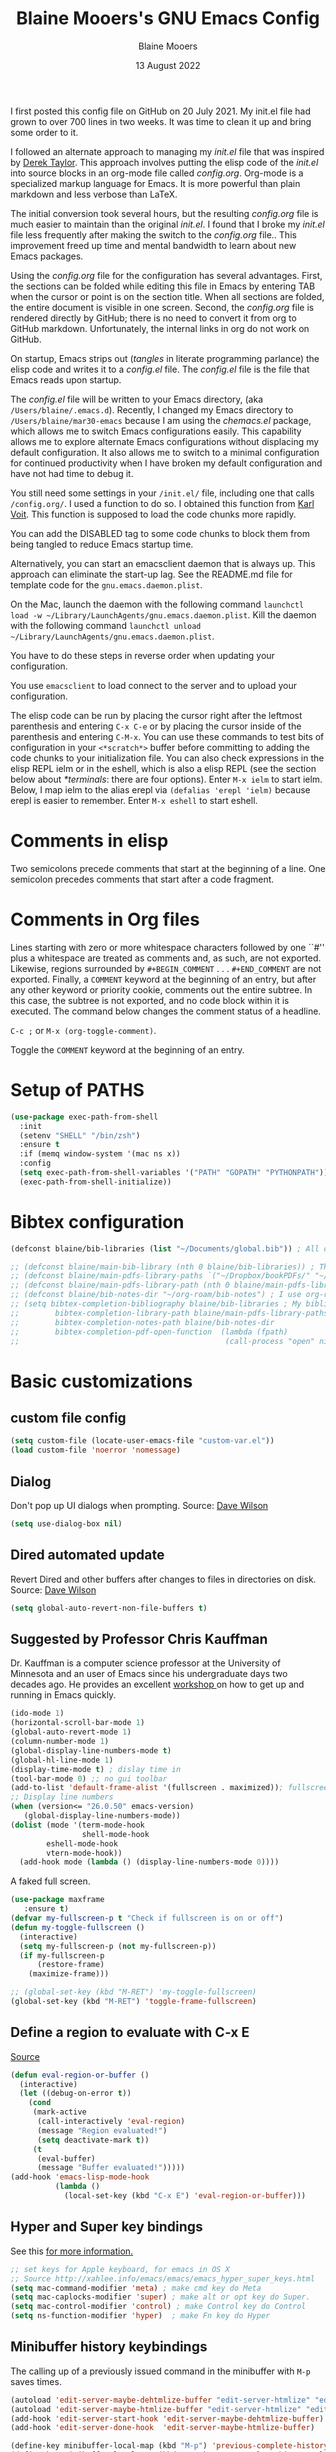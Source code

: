 #+TITLE: Blaine Mooers's GNU Emacs Config
#+AUTHOR: Blaine Mooers
#+DATE: 13 August 2022
#+EMAIL: blaine-mooers at ouhsc.edu
#+STARTUP: overview
#+Startup: nohideblocks


I first posted this config file on GitHub on 20 July 2021.
My init.el file had grown to over 700 lines in two weeks.
It was time to clean it up and bring some order to it.

I followed an alternate approach to managing my /init.el/ file that was inspired by [[https://gitlab.com/dwt1/dotfiles][Derek Taylor]].
This approach involves putting the elisp code of the /init.el/ into source blocks in an org-mode file called /config.org/.
Org-mode is a specialized markup language for Emacs.
It is more powerful than plain markdown and less verbose than LaTeX.

The initial conversion took several hours, but the resulting /config.org/ file is much easier to maintain than the original /init.el/.
I found that I broke my /init.el/ file less frequently after making the switch to the /config.org/ file..
This improvement freed up time and mental bandwidth to learn about new Emacs packages.
 
Using the /config.org/ file for the configuration has several advantages.
First, the sections can be folded while editing this file in Emacs by entering TAB when the cursor or point is on the section title.
When all sections are folded, the entire document is visible in one screen.
Second, the /config.org/ file is rendered directly by GitHub; there is no need to convert it from org to GitHub markdown.
Unfortunately, the internal links in org do not work on GitHub.

On startup, Emacs strips out (/tangles/ in literate programming parlance) the elisp code and writes it to a /config.el/ file.
The /config.el/ file is the file that Emacs reads upon startup.

The /config.el/ file will be written to your Emacs directory, (aka ~/Users/blaine/.emacs.d~).
Recently, I changed my Emacs directory to ~/Users/blaine/mar30-emacs~ because I am using the /chemacs.el/ package, which allows me to switch Emacs configurations easily.
This capability allows me to explore alternate Emacs configurations without displacing my default configuration.
It also allows me to switch to a minimal configuration for continued productivity when I have broken my default configuration and have not had time to debug it.
 
You still need some settings in your ~/init.el/~ file, including one that calls ~/config.org/~.
I used a function to do so.
I obtained this function from [[https://raw.githubusercontent.com/novoid/dot-emacs/master/init.el][Karl Voit]].
This function is supposed to load the code chunks more rapidly.

You can add the DISABLED tag to some code chunks to block them from being tangled to reduce Emacs startup time.

Alternatively, you can start an emacsclient daemon that is always up.
This approach can eliminate the start-up lag.
See the README.md file for template code for the ~gnu.emacs.daemon.plist~.


On the Mac, launch the daemon with the following command ~launchctl load -w ~/Library/LaunchAgents/gnu.emacs.daemon.plist~.
Kill the daemon with the following command ~launchctl unload ~/Library/LaunchAgents/gnu.emacs.daemon.plist~.

You have to do these steps in reverse order when updating your configuration.

You use ~emacsclient~ to load connect to the server and to upload your configuration.


# This command starts the server if it is not already running.
#
# #+BEGIN_SRC emacs-lisp
# (server-start)
# ;;(unless (server-running-p) (server-start))
# #+END_SRC


The elisp code can be run by placing the cursor right after the leftmost parenthesis and entering ~C-x C-e~ or by placing the cursor inside of the parenthesis and entering ~C-M-x~.
You can use these commands to test bits of configuration in your ~<*scratch*>~ buffer before committing to adding the code chunks to your initialization file.
You can also check expressions in the elisp REPL ielm or in the eshell, which is also a elisp REPL (see the section below about [[*terminals]]: there are four options).
Enter ~M-x ielm~ to start ielm.
Below, I map ielm to the alias erepl via ~(defalias 'erepl 'ielm)~ because erepl is easier to remember.
Enter ~M-x eshell~ to start eshell.

* Comments in elisp

Two semicolons precede comments that start at the beginning of a line.
One semicolon precedes comments that start after a code fragment.

* Comments in Org files

Lines starting with zero or more whitespace characters followed by one ``#'' plus a whitespace are treated as comments and, as such, are not exported.
Likewise, regions surrounded by ~#+BEGIN_COMMENT~ . . . ~#+END_COMMENT~ are not exported.
Finally, a ~COMMENT~ keyword at the beginning of an entry, but after any other keyword or priority cookie, comments out the entire subtree. 
In this case, the subtree is not exported, and no code block within it is executed. 
The command below changes the comment status of a headline.

~C-c ;~ or ~M-x (org-toggle-comment)~.

Toggle the ~COMMENT~ keyword at the beginning of an entry.

* Setup of PATHS

#+BEGIN_SRC emacs-lisp
(use-package exec-path-from-shell
  :init
  (setenv "SHELL" "/bin/zsh")
  :ensure t
  :if (memq window-system '(mac ns x))
  :config
  (setq exec-path-from-shell-variables '("PATH" "GOPATH" "PYTHONPATH"))
  (exec-path-from-shell-initialize))
#+END_SRC


# when (memq window-system '(mac ns x))
#   (exec-path-from-shell-initialize))


* Bibtex configuration

#+BEGIN_SRC emacs-lisp
(defconst blaine/bib-libraries (list "~/Documents/global.bib")) ; All of my bib databases.

;; (defconst blaine/main-bib-library (nth 0 blaine/bib-libraries)) ; The main db is always the first
;; (defconst blaine/main-pdfs-library-paths `("~/Dropbox/bookPDFs/" "~/Dropbox/paperPDFs/"  "~/Dropbox/tempPDFs/" "~/relabelPDFs/" "~/relabelBooks/")) ; PDFs directories in a list
;; (defconst blaine/main-pdfs-library-path (nth 0 blaine/main-pdfs-library-paths)) ; Main PDFs directory
;; (defconst blaine/bib-notes-dir "~/org-roam/bib-notes") ; I use org-roam to manage all my notes, including bib notes.
;; (setq bibtex-completion-bibliography blaine/bib-libraries ; My bibliography PDF location
;;        bibtex-completion-library-path blaine/main-pdfs-library-paths ; My PDF lib location
;;        bibtex-completion-notes-path blaine/bib-notes-dir
;;        bibtex-completion-pdf-open-function  (lambda (fpath)
;;                                              (call-process "open" nil 0 nil fpath)))
#+END_SRC


* Basic customizations 


** custom file config


#+BEGIN_SRC emacs-lisp
(setq custom-file (locate-user-emacs-file "custom-var.el"))
(load custom-file 'noerror 'nomessage)
#+END_SRC



** Dialog

Don't pop up UI dialogs when prompting.
Source: [[https://www.youtube.com/watch?v=51eSeqcaikM&list=PLEoMzSkcN8oNmd98m_6FoaJseUsa6QGm2&index=2][Dave Wilson]]

#+BEGIN_SRC emacs-lisp
(setq use-dialog-box nil)
#+END_SRC







** Dired automated update

Revert Dired and other buffers after changes to files in directories on disk.
Source: [[https://www.youtube.com/watch?v=51eSeqcaikM&list=PLEoMzSkcN8oNmd98m_6FoaJseUsa6QGm2&index=2][Dave Wilson]]

#+BEGIN_SRC emacs-lisp
(setq global-auto-revert-non-file-buffers t)
#+END_SRC



** Suggested by Professor Chris Kauffman

Dr. Kauffman is a computer science professor at the University of Minnesota and an user of Emacs since his undergraduate days two decades ago.
He provides an excellent [[https://www-users.cse.umn.edu/~kauffman/tooltime/][workshop ]]on how to get up and running in Emacs quickly.

#+BEGIN_SRC emacs-lisp
(ido-mode 1)
(horizontal-scroll-bar-mode 1)
(global-auto-revert-mode 1)
(column-number-mode 1)
(global-display-line-numbers-mode t)
(global-hl-line-mode 1)
(display-time-mode t) ; dislay time in
(tool-bar-mode 0) ;; no gui toolbar
(add-to-list 'default-frame-alist '(fullscreen . maximized)); fullscreen on Try toggleing M-x ns-use-native-fullscreen
;; Display line numbers
(when (version<= "26.0.50" emacs-version)
   (global-display-line-numbers-mode))
(dolist (mode '(term-mode-hook
                shell-mode-hook
		eshell-mode-hook
		vtern-mode-hook))
  (add-hook mode (lambda () (display-line-numbers-mode 0))))
#+END_SRC  


A faked full screen.

#+BEGIN_SRC emacs-lisp
(use-package maxframe
   :ensure t)
(defvar my-fullscreen-p t "Check if fullscreen is on or off")
(defun my-toggle-fullscreen ()
  (interactive)
  (setq my-fullscreen-p (not my-fullscreen-p))
  (if my-fullscreen-p
	  (restore-frame)
	(maximize-frame)))

;; (global-set-key (kbd "M-RET") 'my-toggle-fullscreen)
(global-set-key (kbd "M-RET") 'toggle-frame-fullscreen)
#+END_SRC  




** Define a region to evaluate with C-x E
[[https://stackoverflow.com/questions/2518647/is-it-possible-to-evaluate-entire-buffer-in-emacs][Source]]


#+BEGIN_SRC emacs-lisp
(defun eval-region-or-buffer ()
  (interactive)
  (let ((debug-on-error t))
    (cond
     (mark-active
      (call-interactively 'eval-region)
      (message "Region evaluated!")
      (setq deactivate-mark t))
     (t
      (eval-buffer)
      (message "Buffer evaluated!")))))
(add-hook 'emacs-lisp-mode-hook
          (lambda ()
            (local-set-key (kbd "C-x E") 'eval-region-or-buffer)))
#+END_SRC




** Hyper and Super key bindings

See this [[http://ergoemacs.org/emacs/emacs_hyper_super_keys.html][ for more information.]]

#+BEGIN_SRC emacs-lisp
;; set keys for Apple keyboard, for emacs in OS X 
;; Source http://xahlee.info/emacs/emacs/emacs_hyper_super_keys.html
(setq mac-command-modifier 'meta) ; make cmd key do Meta
(setq mac-caplocks-modifier 'super) ; make alt or opt key do Super. 
(setq mac-control-modifier 'control) ; make Control key do Control
(setq ns-function-modifier 'hyper)  ; make Fn key do Hyper  
#+END_SRC


** Minibuffer history keybindings


The calling up of a previously issued command in the minibuffer with ~M-p~ saves times.


#+BEGIN_SRC emacs-lisp
(autoload 'edit-server-maybe-dehtmlize-buffer "edit-server-htmlize" "edit-server-htmlize" t)
(autoload 'edit-server-maybe-htmlize-buffer "edit-server-htmlize" "edit-server-htmlize" t)
(add-hook 'edit-server-start-hook 'edit-server-maybe-dehtmlize-buffer)
(add-hook 'edit-server-done-hook  'edit-server-maybe-htmlize-buffer)

(define-key minibuffer-local-map (kbd "M-p") 'previous-complete-history-element)
(define-key minibuffer-local-map (kbd "M-n") 'next-complete-history-element)
(define-key minibuffer-local-map (kbd "<up>") 'previous-complete-history-element)
(define-key minibuffer-local-map (kbd "<down>") 'next-complete-history-element)
#+END_SRC



** C

*** Commenting Code

[[https://www.emacswiki.org/emacs/CommentingCode][Commenting code source.]]

#+BEGIN_SRC emacs-lisp
;; source: https://www.emacswiki.org/emacs/CommentingCode
;; This looks useful. The selected region does not have to start at the beginning of the line.
;; Source: https://www.emacswiki.org/emacs/CommentingCode
(defun comment-eclipse ()
      (interactive)
      (let ((start (line-beginning-position))
            (end (line-end-position)))
        (when (or (not transient-mark-mode) (region-active-p))
          (setq start (save-excursion
                        (goto-char (region-beginning))
                        (beginning-of-line)
                        (point))
                end (save-excursion
                      (goto-char (region-end))
                      (end-of-line)
                      (point))))
        (comment-or-uncomment-region start end)))
(global-set-key "\M-;" 'comment-eclipse)
#+END_SRC

*** PDF viewing with retina display

Combined with emacs-mac, this gives good PDF quality for [[https://www.aidanscannell.com/post/setting-up-an-emacs-playground-on-mac/][retina display]].

#+BEGIN_SRC emacs-lisp
(setq pdf-view-use-scaling t)
#+END_SRC

*** PDF default page width behavior

#+BEGIN_SRC emacs-lisp
(setq-default pdf-view-display-size 'fit-page)
#+END_SRC
  
*** Provide matching parentheses

[[https://ianyepan.github.io/posts/setting-up-use-package/][Source for matching parentheses.]] 

Set delay in the matching parenthesis to zero.
We are modifying the behavior of a built-in package.

#+BEGIN_SRC emacs-lisp
(setq show-paren-delay 0)
(show-paren-mode t)
#+END_SRC


** Use rainbow-delimiters

These aid in the matching of parenthesis in lisp family computer code.

#+BEGIN_SRC emacs-lisp
(use-package rainbow-delimiters)
(add-hook 'prog-mode-hook 'rainbow-delimiters-mode)
(set-face-attribute 'rainbow-delimiters-unmatched-face nil
            :foreground "magenta"
            :inherit 'error
            :box t)
#+END_SRC

** recentf

List recently opened files.

#+BEGIN_SRC emacs-lisp
(recentf-mode 1)
#+END_SRC


** revert buffers

Revert buffers when the underlying file has changed.

#+BEGIN_SRC emacs-lisp
(global-auto-revert-mode 1)
#+END_SRC


** save history

Save history going back 25 commands.
To long of a history slows startup.
Use M-p to get previous command used in the minibuffer.
Use M-n to move to next command.

#+BEGIN_SRC emacs-lisp
(setq history-length 25)
(savehist-mode 1)
#+END_SRC


** save place


Save file place in a file.

#+BEGIN_SRC emacs-lisp
(save-place-mode 1)
#+END_SRC



** System-specific configurations

These settings enables using the same configuration file on multiple platforms.
Note that windows-nt includes [[https://www.gnu.org/software/emacs/manual/html_node/elisp/System-Environment.html][windows 10]].


#+BEGIN_SRC emacs-lisp
(defconst *is-a-mac* (eq system-type 'darwin))
(defconst *is-a-linux* (eq system-type 'gnu/linux))
(defconst *is-windows* (eq system-type 'windows-nt))
(defconst *is-cygwin* (eq system-type 'cygwin))
(defconst *is-unix* (not *is-windows*))
#+End_SRC


*** Give new Emacs frame the focus of the keyborad


[[https://medium.com/really-learn-programming/configuring-emacs-on-macos-a6c5a0a8b9fa][source]]


#+BEGIN_SRC emacs-lisp
(when (featurep 'ns)
  (defun ns-raise-emacs ()
    "Raise Emacs."
    (ns-do-applescript "tell application \"Emacs\" to activate"))
(defun ns-raise-emacs-with-frame (frame)
    "Raise Emacs and select the provided frame."
    (with-selected-frame frame
      (when (display-graphic-p)
        (ns-raise-emacs))))
(add-hook 'after-make-frame-functions 'ns-raise-emacs-with-frame)
(when (display-graphic-p)
    (ns-raise-emacs)))
#+End_SRC




* Package Customizations

Find packages by browsing the [[http://melpa.org][melpa]] website.
Install updates to packages with ~package-list-packages RET U x y~.
Then run ~package-install RET <select or enter package name>~ to install a new package.

The /use-package/ package has a number of [[https://jwiegley.github.io/use-package/keywords/][keywords]].


** A

*** atomic-chrome

In brief, after installing GhostText in Chrome and atomic-chrome in Emacs, do the followwing'

+ enter ~M-x atomic-chrome-start-server~ to start the server
+ click on the ghost icon in the tool bar above the textarea in a browser. This opens a buffer in Emacs. It will have the same name as the webpage in Emacs.
+ enter ~M-x latex-mode~

The atomic-chrome package enables instant updates in the browser text area while typing in the corresponding Emacs buffer.
This package is newer than edit-server package and seems to have some advantages.
It supports instant updating and bidrectional editing.
For the configuration options, see [[https://github.com/alpha22jp/atomic-chrome][its repo.]]

The competitor packages are ~emacs-everywhere~ and ~emacs-anywhere~.
The latter two packages depend on running emacsclient whereas this is not required with atomic-chrome.
It is not obvious how to configure the latter two packages to use the latex-mode.
They seem to be limited to editing text boxes on webpages.

You have to install the ghosttext extension for Chrome.
This extension works in the new browser Brave.
There is suppose to be an extension for Firefox too.
Then you have to manage the extension by enabling access to the local files.
Next, you have to pin the extension to the task bar.

You also have to install from MELPA the atomic-chrome package in Emacs.
Then you issue the command ~M-x atomic-chrome-start-server~.
Back in the browser, click on the ghost icon in the toolbar.
The edges of the text area will be highlighted in blue.
You will be able to see the new text as it is typed in Emacs.
The current bottom of the text area is shown.
If you have to type in an earlier part of the text area, you may not see this part of the text area in the browser without scrolling up.
That is,  the browser does not automatically refocus on the area of active typing.
In other words, it does not track the position of the cursor.

In the case of 750words, it frequently saves the text.
750words also updates the word count upon each save.
This is an alternate means of monitoring the number of words written.

You can, likewise, type inside of the text area in the browser, and your writing will appear in the Emacs buffer.
The ~cmd-s~ shortcut works in the browser to save the current text.

To exit the server, enter ~C-c C-c~ in Emacs.

One way around the refocusing issue is to type your new chunk of text at the bottom of the text area.
When finished, you can then cut and paste this text in the desired location in the earlier part of the text area.

One advantage of atomic-chrome over the edit-server is that you can type in either Emacs or the text area.
The edit-server expects you to do all of your typing in Emacs.
All of the installed editing tools may not be available at both sites.
For example, on 11 May 2022, the lsp-grammarly was not working in Emacs, but the grammarly plugin for Chrome was working. 
I could take advantage of this plugin by typing in the text area for 750words.

On the other hand, edit-server allowed you to use a hook to recognize that the text area on 750word are to be opened in the latex-mode.
The latex-mode needs to be activated to be able to take advantage of the yasnippet snippets in Emacs.
Enter ~M-x latex-mode~.
You can use the configuration below to set the default major mode.
You can also configure atomic-chrome to set the major mode by website.

#+BEGIN_SRC emacs-lisp

;; (defun enable-atomic-lsp ()
;;   (setq-local buffer-file-name  (f-join "/path/to/some/project" (buffer-name)))
;;   (lsp)
;;   (lsp-ui-mode)
;;   )
;; 
;; (use-package lsp-mode
;;     :ensure t
;;     :hook ((python-mode . lsp))
;;     :commands lsp
;;     :config (add-hook 'atomic-chrome-edit-mode-hook 'enable-atomic-lsp)
;;  )
 
 
(use-package atomic-chrome)
(atomic-chrome-start-server)
(setq atomic-chrome-default-major-mode 'python-mode)
(setq atomic-chrome-extension-type-list '(ghost-text))
;;(atomic-chrome-start-httpd)
(setq atomic-chrome-server-ghost-text-port 4001)
(setq atomic-chrome-url-major-mode-alist
      '(("github\\.com" . gfm-mode)
        ("overleaf.com" . latex-mode)
        ("750words.com" . latex-mode)))
#+END_SRC

Select the style of opening the editing buffer by atomic-chrome-buffer-open-style.

full: Open in the selected window.
split: Open in the new window by splitting the selected window (default).
frame: Create a new frame and window in it. Must be using some windowing pacakge.


#+BEGIN_SRC emacs-lisp
(setq atomic-chrome-buffer-open-style 'split)
#+END_SRC



# *** Autocompletion stack
#
# The /consult/, /vertico/, and /marginalia/ autocompletion set of packages is the new toolchain for autocompletion.
# This is an alternative autocompletion system to company and ivy and the built-in /ido-mode/.
# These older systems still work very well.
# The built-in ido-mode is wonderful for aiding the entry of filepaths in the minibuffer after entering ~C-x C-f~.
#
# **** consult
#
# Example configuration for the pacakge  /consult/.
#
# #+BEGIN_SRC emacs-lisp
# (use-package consult
#   ;; Replace bindings. Lazily loaded due by `use-package'.
#   :bind (;; C-c bindings (mode-specific-map)
#          ("C-c h" . consult-history)
#          ("C-c m" . consult-mode-command)
#          ("C-c k" . consult-kmacro)
#          ;; C-x bindings (ctl-x-map)
#          ("C-x M-:" . consult-complex-command)     ;; orig. repeat-complex-command
#          ("C-x b" . consult-buffer)                ;; orig. switch-to-buffer
#          ("C-x 4 b" . consult-buffer-other-window) ;; orig. switch-to-buffer-other-window
#          ("C-x 5 b" . consult-buffer-other-frame)  ;; orig. switch-to-buffer-other-frame
#          ("C-x r b" . consult-bookmark)            ;; orig. bookmark-jump
#          ;; Custom M-# bindings for fast register access
#          ("M-#" . consult-register-load)
#          ("M-'" . consult-register-store)          ;; orig. abbrev-prefix-mark (unrelated)
#          ("C-M-#" . consult-register)
#          ;; Other custom bindings
#          ("M-y" . consult-yank-pop)                ;; orig. yank-pop
#          ("<help> a" . consult-apropos)            ;; orig. apropos-command
#          ;; M-g bindings (goto-map)
#          ("M-g e" . consult-compile-error)
#          ("M-g f" . consult-flymake)               ;; Alternative: consult-
#
#          ("M-g g" . consult-goto-line)             ;; orig. goto-line
#          ("M-g M-g" . consult-goto-line)           ;; orig. goto-line
#          ("M-g o" . consult-outline)               ;; Alternative: consult-org-heading
#          ("M-g m" . consult-mark)
#          ("M-g k" . consult-global-mark)
#          ("M-g i" . consult-imenu)
#          ("M-g I" . consult-imenu-multi)
#          ;; M-s bindings (search-map)
#          ("M-s d" . consult-find)
#          ("M-s D" . consult-locate)
#          ("M-s g" . consult-grep)
#          ("M-s G" . consult-git-grep)
#          ("M-s r" . consult-ripgrep)
#          ("M-s l" . consult-line)
#          ("M-s L" . consult-line-multi)
#          ("M-s m" . consult-multi-occur)
#          ("M-s k" . consult-keep-lines)
#          ("M-s u" . consult-focus-lines)
#          ;; Isearch integration
#          ("M-s e" . consult-isearch-history)
#          :map isearch-mode-map
#          ("M-e" . consult-isearch-history)         ;; orig. isearch-edit-string
#          ("M-s e" . consult-isearch-history)       ;; orig. isearch-edit-string
#          ("M-s l" . consult-line)                  ;; needed by consult-line to detect isearch
#          ("M-s L" . consult-line-multi))           ;; needed by consult-line to detect isearch
#
#   ;; Enable automatic preview at point in the *Completions* buffer. This is
#   ;; relevant when you use the default completion UI. You may want to also
#   ;; enable ~consult-preview-at-point-mode~ in Embark Collect buffers.
#
#
#   :hook (completion-list-mode . consult-preview-at-point-mode)
#
#   ;; The :init configuration is always executed (Not lazy)
#   :init
#
#   ;; Optionally configure the register formatting. This improves the register
#   ;; preview for `~consult-register', `consult-register-load',
#   ;; `consult-register-store' and the Emacs built-ins.
#   (setq register-preview-delay 0
#         register-preview-function #'consult-register-format)
#
#   ;; Optionally tweak the register preview window.
#   ;; This adds thin lines, sorting and hides the mode line of the window.
#   (advice-add #'register-preview :override #'consult-register-window)
#
#   ;; Optionally replace `completing-read-multiple' with an enhanced version.
#   (advice-add #'completing-read-multiple :override #'consult-completing-read-multiple)
#
#   ;; Use Consult to select xref locations with preview
#   (setq xref-show-xrefs-function #'consult-xref
#         xref-show-definitions-function #'consult-xref)
#
#   ;; Configure other variables and modes in the :config section,
#   ;; after lazily loading the package.
#   :config
#   ;; Optionally configure preview. The default value
#   ;; is 'any, such that any key triggers the preview.
#   ;; (setq consult-preview-key 'any)
#   ;; (setq consult-preview-key (kbd "M-."))
#   ;; (setq consult-preview-key (list (kbd "<S-down>") (kbd "<S-up>")))
#   ;; For some commands and buffer sources it is useful to configure the
#   ;; :preview-key on a per-command basis using the `consult-customize' macro.
#   (consult-customize
#    consult-theme
#    :preview-key '(:debounce 0.2 any)
#    consult-ripgrep consult-git-grep consult-grep
#    consult-bookmark consult-recent-file consult-xref
#    consult--source-recent-file consult--source-project-recent-file consult--source-bookmark
#    :preview-key (kbd "M-."))
#
#   ;; Optionally configure the narrowing key.
#   ;; Both < and C-+ work reasonably well.
#   (setq consult-narrow-key "<") ;; (kbd "C-+")
#
#   ;; Optionally make narrowing help available in the minibuffer.
#   ;; You may want to use `embark-prefix-help-command' or which-key instead.
#   ;; (define-key consult-narrow-map (vconcat consult-narrow-key "?") #'consult-narrow-help)
#
#   ;; Optionally configure a function which returns the project root directory.
#   ;; There are multiple reasonable alternatives to chose from.
#   ;;;; 1. project.el (project-roots)
#   (setq consult-project-root-function
#         (lambda ()
#           (when-let (project (project-current))
#             (car (project-roots project)))))
#   ;;;; 2. projectile.el (projectile-project-root)
#   ;; (autoload 'projectile-project-root "projectile")
#   ;; (setq consult-project-root-function #'projectile-project-root)
#   ;;;; 3. vc.el (vc-root-dir)
#   ;; (setq consult-project-root-function #'vc-root-dir)
#   ;;;; 4. locate-dominating-file
#   ;; (setq consult-project-root-function (lambda () (locate-dominating-file "." ".git")))
# )
# #+END_SRC
#
#
# **** marginalia
#
# #+BEGIN_SRC emacs-lisp
# (use-package marginalia
#   :ensure t
#   :config
#   (marginalia-mode))
# #+END_SRC
#
#
# **** embark
#
# #+BEGIN_SRC emacs-lisp
# (use-package embark
#   :ensure t
#   :bind
#   (("C-." . embark-act)         ;; pick some comfortable binding
#    ("C-;" . embark-dwim)        ;; good alternative: M-.
#    ("C-h B" . embark-bindings)) ;; alternative for `describe-bindings'
#   :init
#   ;; Optionally replace the key help with a completing-read interface
#   (setq prefix-help-command #'embark-prefix-help-command)
#   :config
#   ;; Hide the mode line of the Embark live/completions buffers
#   (add-to-list 'display-buffer-alist
#                '("\\`\\*Embark Collect \\(Live\\|Completions\\)\\*"
#                  nil
#                  (window-parameters (mode-line-format . none)))))
# #+END_SRC
#
#
# **** embark-consult
#
# Consult users will also want the embark-consult package.
#
# #+BEGIN_SRC emacs-lisp
# (use-package embark-consult
#   :ensure t
#   :after (embark consult)
#   :demand t ; only necessary if you have the hook below
#   ;; if you want to have consult previews as you move around an
#   ;; auto-updating embark collect buffer
#   :hook
#   (embark-collect-mode . consult-preview-at-point-mode))
# #+END_SRC
#
#
# **** orderless
#
#
# [[https://github.com/oantolin/orderless][orderless] GitHub repo.
#
#
# #+BEGIN_SRC emacs-lisp
# (use-package orderless
#   :ensure t
#   :custom
#   (completion-styles '(orderless basic))
#   (completion-category-overrides '((file (styles basic partial-completion)))))
# #+END_SRC
#
# **** vertico
#
# #+BEGIN_SRC emacs-lisp
# (use-package vertico
#   :init
#   (vertico-mode)
#
#   ;; Different scroll margin
#   (setq vertico-scroll-margin 0)
#
#   ;; Show more candidates
#  (setq vertico-count 20)
#
#   ;; Grow and shrink the Vertico minibuffer
#   (setq vertico-resize t)
#
#   ;; Optionally enable cycling for `vertico-next' and `vertico-previous'.
#   (setq vertico-cycle t)
# )
# #+END_SRC


# **** citar
# 
# /citar/ is a citation manager that plays well with /selectrum/ or /vertico/.
# Its functionality overlaps with bibtex-ivy and bibtex company.
# It works in markdown, org, and LaTeX.
# 
# The documentation is a bit spartan and not beginner-friendly [[https://github.com/bdarcus/citar][Source]].
# 
# #+BEGIN_SRC emacs-lisp
# (use-package citar
#   :bind (("C-c b" . citar-insert-citation)
#          :map minibuffer-local-map
#          ("M-b" . citar-insert-preset))
#   :custom
#   (citar-library-paths '("~/Dropbox/bookPDFs" "~/Dropbox/paperPDFs"))
#   (citar-file-extensions '("pdf" "epub"))
#   (citar-bibliography '("~/Dropbox/global.bib")))
# #+END_SRC
# 
# Notethat scholar-import is configured to work with citar.
# ƒ

*** auctex 
[[source][https://stackoverflow.com/questions/3300497/using-minted-source-code-latex-package-with-emacs-auctex]]

To enable the use of the minted package.

#+BEGIN_SRC emacs-lisp
(eval-after-load "tex" 
  '(setcdr (assoc "LaTeX" TeX-command-list)
          '("%`%l%(mode) -shell-escape%' %t"
          TeX-run-TeX nil (latex-mode doctex-mode) :help "Run LaTeX")
    )
  )
#+END_SRC

*** awesome-tab

#+BEGIN_SRC emacs-lisp
(use-package awesome-tab
  :load-path "~/.emacs.default/elisp/awesome-tab"
  :config
  (awesome-tab-mode t))
#+END_SRC

** B


** C


*** C++

**** c++-mode

#+BEGIN_SRC emacs-lisp
(add-hook 'c++-mode-hook
      (lambda()
            (semantic-mode 1)
            (define-key c++-mode-map (kbd "C-z") 'c++-auto-complete)))
#+END_SRC

**** c++-autocomplete

[[https://stackoverflow.com/questions/19142142/auto-complete-mode-not-working][source]]

#+BEGIN_SRC emacs-lisp
(defun c++-auto-complete ()
  (interactive)
  (let ((ac-sources
         `(ac-source-semantic
           ,@ac-sources)))
  (auto-complete)))
#+END_SRC



*** clangd

Configure eglot to work with clangd.

#+BEGIN_SRC emacs-lisp
(use-package eglot)
(add-to-list 'eglot-server-programs '((c++-mode c-mode) "clangd"))
(add-hook 'c-mode-hook 'eglot-ensure)
(add-hook 'c++-mode-hook 'eglot-ensure)
#+END_SRC



# *** Clojure
# 
# **** 4clojure
# 
# 4clojure is an interactive quiz about the basics of Clojure.
# Install this package from MELPA.
# It is also available via an interactive [[https://4clojure.oxal.org/][website]].
# Github site for the 4clojure Emacs [[https://github.com/emacsorphanage/4clojure/][package]] has the usage instructions.
# The suggested configuration below enables running the quiz interactively in cider:
# 
# #+BEGIN_SRC emacs-lisp
# (use-package cider)
# 
# (defadvice 4clojure-open-question (around 4clojure-open-question-around)
#   "Start a cider/nREPL connection if one hasn't already been started when
# opening 4clojure questions"
#   ad-do-it
#   (unless cider-current-clojure-buffer
#     (cider-jack-in)))
# #+END_SRC
# 
# 
# **** Cider
# 
# Cider supports running a Clojure REPL in a parallel window.
# 
# #+BEGIN_SRC emacs-lisp
# (setq org-babel-clojure-backend 'cider)
# (use-package cider
#  :ensure t)
# (setq org-edit-src-content-indentation 0
#      org-src-tab-acts-natively t
#      org-src-fontify-natively t
#      org-confirm-babel-evaluate nil)
# (require 'cider)
# (setq nrepl-hide-special-buffers t
#      cider-repl-pop-to-buffer-on-connect nil
#      cider-popup-stacktraces nil
#      cider-repl-popup-stacktraces t)
# ;; Useful keybindings when using Clojure from Org
# (org-defkey org-mode-map "\C-x\C-e" 'cider-eval-last-sexp)
# (org-defkey org-mode-map "\C-c\C-d" 'cider-doc)
# #+END_SRC
# 
# **** nbb--cider link up to run ClojureScript via nbb
# 
# [[https://github.com/babashka/nbb][nbb]] means not ~babashka~.
# 
# /babashka/ is built on a reduced set of Clojure.
# It is independent of the JVM.
# I stored it in /usr/local/bin.
# It is invoked by entering ~bb~. 
# ~bb '(vec (dedupe *input*))' <<< '[1 1 1 1 2]'~
# Returns ~[1 2]~.
# 
# You can run bash scripts with Clojure code inside.
# Add a shebang with bb.
# ~./cst.clj~ returns central time.
# It is the first choice for running Clojure via scripts because it starts up faster (no JVM to spin up).
# There are several other ways to run Clojure from the command line.
# 
# In contrast to /babashka/, ~nbb~ runs on top of Node.js rather than the JVM.
# ~nnb~ runs ClojureScript.
# 
# Install nbb via ~npm install -g nbb~.
# Install ~npm install -g csv-parse shelljs term-size zx~.
# Test with ~nbb -e '(+ 1 2 3)' ~ on the command line.
# Try a multiline test ~nbb -e '(defn exp [x n] (reduce * (repeat n x)))\n (exp 4 10)' ~.
# 
# To run ~nbb~ from within Emacs, launch a server via ~nbb nrepl-server :port 1337~ outside Emacs on the terminal.
# Enter ~M-x cider-connect <RET> localhost <RET> 1337~.
# Then change the current buffer to clojure-mode.
# 
# There is a bug. When you use cider-connect this is actually cider-connect-clj, which sets the connection type automatically to Clojure. 
# Then if you try to evaluate something from a cljs file, CIDER looks for a cljs REPL, which it cannot find. 
# Enter ~M-x clojure-mode~ to fix this issue.
# 
# Note, you can run ~lein repl :connect 1337~ from the terminal.
# 
# 
# 
# **** inf-clojure minor mode
# 
# This is the easiest way to run Clojure from Emacs.
# To open a clj repl in a parallel buffer in Emacs, load a Clojure file and invoke the inf-clojure minor mode by entering ~M-x inf-clojure~. 
# The inf-clojure mode is simpler than cider and easier for beginners of Clojure.
# 
# 
# **** modeline tweak for Clojure
# 
# [[http://jr0cket.co.uk/2013/01/tweeking-emacs-modeline-for-clojure.html][Clojure]]
# 
# **** clojure-lsp
# 
# #+BEGIN_SRC emacs-lisp
# (use-package lsp-mode
#   :ensure t
#   :hook ((clojure-mode . lsp)
#          (clojurec-mode . lsp)
#          (clojurescript-mode . lsp))
#   :config
#   ;; add paths to your local installation of project mgmt tools, like lein
#   (setenv "PATH" (concat
#                    "/usr/local/bin" path-separator
#                    (getenv "PATH")))
#   (dolist (m '(clojure-mode
#                clojurec-mode
#                clojurescript-mode
#                clojurex-mode))
#      (add-to-list 'lsp-language-id-configuration `(,m . "clojure")))
#   (setq lsp-clojure-server-command '("/usr/local/Cellar/clojure-lsp-native"))) ; Optional: In case `clojure-lsp` is not in your $PATH
# #+END_SRC 
# 
# 
# *** Rainbow blocks for Clojure
# 
# The package rainbow-blocks does color highlighting by scope rather than syntax.
# 
# #+BEGIN_SRC emacs-lisp
# (use-package rainbow-blocks)
# ;; activate for clojure files
# (add-hook 'clojure-mode-hook 'rainbow-blocks-mode)
# (add-hook 'org-mode-hook 'rainbow-blocks-mode)
# (add-hook 'emacs-lisp-mode-hook 'rainbow-blocks-mode)
# 
# #+END_SRC
# 


*** command-log-mode

This featue is good for screen casts.
I may need to fiddle with the configuration further.

#+BEGIN_SRC emacs-lisp
(use-package command-log-mode
  :commands command-log-mode)
#+END_SRC


*** company

The /company/ package provides autocompletion.
It is a peer of ivy.

#+BEGIN_SRC emacs-lisp
(use-package company
  :ensure t
  :config
  ;; Turn on company-mode globally:
  (add-hook 'after-init-hook 'global-company-mode)
  ;; Only activate company in R scripts, not in R console:
  (setq ess-use-company 'script-only)
  :after lsp-mode
  :hook (lsp-mode . company-mode)
  :bind (:map company-active-map
         ("<tab>" . company-complete-selection))
        (:map lsp-mode-map
         ("<tab>" . company-indent-or-complete-common))
  :custom
  (company-minimum-prefix-length 1)
  (company-idle-delay 0.0))

(use-package company-box
  :hook (company-mode . company-box-mode))
  
;; Use F12 to trigger manually completion on R function args:
(add-hook 'ess-r-mode-hook
	  '(lambda ()
	     (local-set-key (kbd "<f12>") #'company-R-args)))

;; More customization options for company:
(setq company-selection-wrap-around t
      ;; Align annotations to the right tooltip border:
      company-tooltip-align-annotations t
      ;; Idle delay in seconds until completion starts automatically:
      company-idle-delay 0.45
      ;; Completion will start after typing two letters:
      company-minimum-prefix-length 2
      ;; Maximum number of candidates in the tooltip:
      company-tooltip-limit 10)

(use-package company-quickhelp
  :ensure t
  :config
  ;; Load company-quickhelp globally:
  (company-quickhelp-mode)
  ;; Time before display of documentation popup:
  (setq company-quickhelp-delay 0.3))

;; (use-package company-lsp)
;; (push 'company-lsp company-backends)

(defun my/python-mode-hook ()
  (add-to-list 'company-backends 'company-jedi))

(add-hook 'python-mode-hook 'my/python-mode-hook)
#+END_SRC


# ;;  *** Copilot
# ;;  
# ;;  The requires the GitHub Coplit subscription.
# ;;  
# ;;  #+BEGIN_SRC emacs-lisp
# ;;  (load-file "~/.emacs.d/manual-packages/copilot.el/copilot.el")
# ;;  
# ;;  ;; Use copilot-mode to automatically provide completions
# ;;  (add-hook 'prog-mode-hook 'copilot-mode)
# ;;  
# ;;  ; complete by copilot first, then company-mode
# ;;  (defun my-tab ()
# ;;    (interactive)
# ;;    (or (copilot-accept-completion)
# ;;        (company-indent-or-complete-common nil)))
# ;;  
# ;;  ; modify company-mode behaviors
# ;;  (with-eval-after-load 'company
# ;;    ;; disable inline previews
# ;;    (delq 'company-preview-if-just-one-frontend company-frontends)
# ;;  
# ;;    (define-key company-mode-map (kbd "<tab>") 'my-tab)
# ;;    (define-key company-mode-map (kbd "TAB") 'my-tab)
# ;;    (define-key company-active-map (kbd "<tab>") 'my-tab)
# ;;    (define-key company-active-map (kbd "TAB") 'my-tab))
# ;;  #+END_SRC
# ;;  
# ;;  **** Copilot commands:
# ;;  
# ;;  - copilot-diagnose
# ;;  Check the current status of the plugin. Also you can check logs in the *copilot events* buffer and stderr output in the *copilot stderr* buffer.
# ;;  
# ;;  copilot-login
# ;;  Login to GitHub, required for using the plugin.
# ;;  
# ;;  copilot-mode
# ;;  Enable/disable copilot mode.
# ;;  
# ;;  copilot-complete
# ;;  Try to complete at the current point.
# ;;  
# ;;  copilot-accept-completion
# ;;  Accept the current completion.
# ;;  
# ;;  copilot-clear-overlay
# ;;  Clear copilot overlay in the current buffer.
# ;;  
# ;;  copilot-accept-completion-by-line / copilot-accept-completion-by-word
# ;;  Similar to copilot-accept-completion, but accept the completion by line or word. You can use prefix argument to specify the number of lines or words to accept.
# ;;  
# ;;  copilot-next-completion / copilot-previous-completion
# ;;  Cycle through the completion list.
# ;;  
# ;;  copilot-logout
# ;;  Logout from GitHub.
# ;;  
# ;;  **** Copilot customizations
# ;;  
# ;;  
# ;;  opilot-node-executable
# ;;  The executable path of Node.js.
# ;;  
# ;;  copilot-idle-delay
# ;;  Time in seconds to wait before starting completion (default to 0). Note Copilot itself has a ~100ms delay because of network communication.
# ;;  
# ;;  copilot-enable-predicates
# ;;  A list of predicate functions with no argument to enable Copilot in copilot-mode. Copilot will be enabled only if all predicates return t.
# ;;  
# ;;  copilot-disable-predicates
# ;;  A list of predicate functions with no argument to disable Copilot in copilot-mode. Copilot will be disabled if any predicate returns t.
# ;;  
# ;;  
# 

*** CUA-mode

Use C-x, C-v, C-c for cut, paste, and copy when in a marked region.
If the region is active, use C-S-x (or two rapid C-x C-x) instead C-x to do what C-x normally does in Emacs. 
The same goes for the other CUA keys. 

[[Source][https://www.emacswiki.org/emacs/CuaMode]]

#+BEGIN_SRC emacs-lisp
(cua-mode t)
    (setq cua-auto-tabify-rectangles nil) ;; Don't tabify after rectangle commands
    (transient-mark-mode 1) ;; No region when it is not highlighted
    (setq cua-keep-region-after-copy t) ;; Standard Windows behaviour
#+END_SRC






** D

*** Dashboard configuration

#+BEGIN_SRC emacs-lisp
;; dashboard
(use-package dashboard
  :ensure t
  :config
  (dashboard-setup-startup-hook))
(setq dashboard-center-content t)
(setq dashboard-insert-ascii-banner-centered t)
(setq dashboard-banner-logo-title "Loxo or selpercatinib. FDA-approved RET kinase inhibitor to treat non-small cell lung cancer in 2020.")
(use-package all-the-icons)
;;(insert (all-the-icons-icon-for-buffer))
(setq dashboard-center-content t)
(setq dashboard-image-banner-max-width 120)
(setq dashboard-image-banner-max-height 150)
(use-package page-break-lines)
(setq dashboard-set-heading-icons t)
(setq dashboard-set-file-icons t)
(setq dashboard-startup-banner "/Users/blaine/images/loxo.png")
(setq dashboard-items '((recents  . 20)
                        (bookmarks . 50)
                        (projects . 250)
                        (registers . 5)))

;; (agenda . 15)
;; Set the title
;;(setq dashboard-banner-logo-title "Dashboard of Blaine Mooers")
;; Set the banner
;;(setq dashboard-startup-banner 'official)
;;(setq dashboard-startup-banner "/Users/blaine/Images/jmjd4alphaFOld1Aug30.png")
;; Value can be
;; 'official which displays the official emacs logo
;; 'logo which displays an alternative emacs logo
;; 1, 2 or 3 which displays one of the text banners
;; "path/to/your/image.gif", "path/to/your/image.png" or "path/to/your/text.txt" which displays whatever gif/image/text you would prefer

;; Content is not centered by default. To center, set
;;(setq dashboard-center-content t)

;; To disable shortcut "jump" indicators for each section, set
(setq dashboard-show-shortcuts nil)

; To show info about the packages loaded and the init time:
(setq dashboard-set-init-info t)

; To use it with counsel-projectile or persp-projectile
(setq dashboard-projects-switch-function 'projectile-persp-switch-project)

; To display today’s agenda items on the dashboard, add agenda to dashboard-items:
(add-to-list 'dashboard-items '(agenda) t)

; To show agenda for the upcoming seven days set the variable dashboard-week-agenda to t.
(setq dashboard-week-agenda t)
#+END_SRC


*** Dashboard refresh

Function to refresh dashboard and open in the current window.
This function is useful for accessing bookmarks and recent files created in the current session.
The last line in the code bloack defines a global key binding to F1.

Source of function by Jackson Benete Ferreira: the issues section of the [[https://github.com/emacs-dashboard/emacs-dashboard/issues/236][dashboard]] GitHub page.
I edited the documentation line to fix the grammar and add the final phrase.


#+BEGIN_SRC emacs-lisp
(defun new-dashboard ()
  "Jump to the dashboard buffer. If it doesn't exist, create one. Refresh while at it."
  (interactive)
  (switch-to-buffer dashboard-buffer-name)
  (dashboard-mode)
  (dashboard-insert-startupify-lists)
  (dashboard-refresh-buffer))
(global-set-key (kbd "<f1>") 'new-dashboard)
#+END_SRC


# *** Denote
#
# This is Prot's new package for note taking in Emacs.
# It is an alternative to org-roam.
# It is not in ELPA yet and has to be installed manually.
# The manual is located [[https://protesilaos.com/emacs/denote][here]].
#
# #+BEGIN_SRC emacs-lisp
# ;; Make Elisp files in that directory available to the user.
# (add-to-list 'load-path "~/.emacs.default/manual-packages/denote")
# #+END_SRC
#
# Here is the sample configuration.
# Customize the keywords
#
#
# #+BEGIN_SRC emacs-lisp
# (require 'denote)
#
# ;; Remember to check the doc strings of those variables.
# (setq denote-directory (expand-file-name "~/Documents/notes/"))
# (setq denote-known-keywords
#       '("emacs" "python" "pymol" "crystallography" "structural-biology"))
# (setq denote-infer-keywords t)
# (setq denote-sort-keywords t)
# (setq denote-file-type nil) ; Org is the default, set others here
#
# ;; We allow multi-word keywords by default.  The author's personal
# ;; preference is for single-word keywords for a more rigid workflow.
# (setq denote-allow-multi-word-keywords t)
#
# (setq denote-front-matter-date-format nil) ; change this to `org-timestamp' or custom string
#
# ;; You will not need to `require' all those individually once the
# ;; package is available.
# (require 'denote-retrieve)
# (require 'denote-link)
#
# ;; If you use Markdown or plain text files (Org renders links as buttons
# ;; right away)
# (add-hook 'find-file-hook #'denote-link-buttonize-buffer)
#
# (require 'denote-dired)
# (setq denote-dired-rename-expert nil)
#
# ;; We use different ways to specify a path for demo purposes.
# (setq denote-dired-directories
#       (list denote-directory
#             (thread-last denote-directory (expand-file-name "attachments"))
#             (expand-file-name "~/Documents/books")))
#
# ;; Generic (great if you rename files Denote-style in lots of places):
# ;; (add-hook 'dired-mode-hook #'denote-dired-mode)
# ;;
# ;; OR if only want it in `denote-dired-directories':
# (add-hook 'dired-mode-hook #'denote-dired-mode-in-directories)
#
# ;; Here is a custom, user-level command from one of the examples we
# ;; showed in this manual.  We define it here and add it to a key binding
# ;; below.
# (defun my-denote-journal ()
#   "Create an entry tagged 'journal', while prompting for a title."
#   (interactive)
#   (denote
#    (denote--title-prompt)
#    "journal"))
#
# ;; Denote does not define any key bindings.  This is for the user to
# ;; decide.  For example:
# (let ((map global-map))
#   (define-key map (kbd "C-c n j") #'my-denote-journal) ; our custom command
#   (define-key map (kbd "C-c n n") #'denote)
#   (define-key map (kbd "C-c n N") #'denote-type)
#   (define-key map (kbd "C-c n d") #'denote-date)
#   ;; If you intend to use Denote with a variety of file types, it is
#   ;; easier to bind the link-related commands to the `global-map', as
#   ;; shown here.  Otherwise follow the same pattern for `org-mode-map',
#   ;; `markdown-mode-map', and/or `text-mode-map'.
#   (define-key map (kbd "C-c n i") #'denote-link) ; "insert" mnemonic
#   (define-key map (kbd "C-c n I") #'denote-link-add-links)
#   (define-key map (kbd "C-c n l") #'denote-link-find-file) ; "list" links
#   (define-key map (kbd "C-c n b") #'denote-link-backlinks)
#   ;; Note that `denote-dired-rename-file' can work from any context, not
#   ;; just Dired bufffers.  That is why we bind it here to the
#   ;; `global-map'.
#   (define-key map (kbd "C-c n r") #'denote-dired-rename-file))
#
# (with-eval-after-load 'org-capture
#   (require 'denote-org-capture)
#   (setq denote-org-capture-specifiers "%l\n%i\n%?")
#   (add-to-list 'org-capture-templates
#                '("n" "New note (with denote.el)" plain
#                  (file denote-last-path)
#                  #'denote-org-capture
#                  :no-save t
#                  :immediate-finish nil
#                  :kill-buffer t
#                  :jump-to-captured t)))
# #+END_SRC
#
# *** Doom mode-line
#
# The doom mode-line can be used without the Doom configuration.
#
# # #+BEGIN_SRC emacs-lisp
# # (use-package doom-modeline
# #   :ensure t
# #   :init (doom-modeline-mode 1)
# #   :custom ((doom-modeline-height 25)))
# # #+END_SRC
#
#
*** dot-mode

This minor mode enables the use of C-. to repeat the last command.
I want this great Vi command enabled globally.

#+BEGIN_SRC emacs-lisp
(use-package dot-mode)
(global-dot-mode t)
#+END_SRC



# *** dotnet
#
#
# #+BEGIN_SRC emacs-lisp
# (add-hook 'csharp-mode-hook 'dotnet-mode)
# ;; and/or
# (add-hook 'fsharp-mode-hook 'dotnet-mode)
# #+END_SRC
#
# The default prefix is ~C-c C-n~.
# The prefix gives you access to the following key combinations:
#
# |-----------------------+-----------------------|
# | Keybinding            | Command               |
# |-----------------------+-----------------------|
# | C-c C-n a p           | dotnet-add-package    |
# | C-c C-n a r            | dotnet-add-reference  |
# | C-c C-n b             | dotnet-build          |
# | C-c C-n c             | dotnet-clean          |
# | C-c C-n g c           | dotnet-goto-csproj    |
# | C-c C-n g f           | dotnet-goto-fsproj    |
# | C-c C-n g s           | dotnet-goto-sln       |
# | C-c C-n n             | dotnet-new            |
# | C-c C-n p             | dotnet-publish        |
# | C-c C-n r             | dotnet-restore        |
# | C-c C-n e             | dotnet-run            |
# | C-c C-n C-e           | dotnet-run-with-args  |
# | C-c C-n s a           | dotnet-sln-add        |
# | C-c C-n s l           | dotnet-sln-list       |
# | C-c C-n s n           | dotnet-sln-new        |
# | C-c C-n s r           | dotnet-sln-remove     |
# | C-c C-n t             | dotnet-test           |
# | C-c C-n T             | dotnet-test-rerun     |
# |-----------------------+-----------------------|
#
# You can customize the prefix by adding:
#
#+BEGIN_COMMENT


#+BEGIN_SRC emacs-lisp
;; (setq dotnet-mode-keymap-prefix (kbd "<ADD YOUR PREFIX HERE>"))
#+END_SRC


** E

# *** EAF: emacs-application-framework
#  Missing a python library file for Qt6 on the Mac.
# #+BEGIN_SRC emacs-lisp
# (use-package eaf
#   :load-path "~/.emacs.d/site-lisp/emacs-application-framework"
#   :custom
#   ; See https://github.com/emacs-eaf/emacs-application-framework/wiki/Customization
#   (eaf-browser-continue-where-left-off t)
#   (eaf-browser-enable-adblocker t)
#   (browse-url-browser-function 'eaf-open-browser)
#   :config
#   (defalias 'browse-web #'eaf-open-browser)
#   (eaf-bind-key scroll_up "C-n" eaf-pdf-viewer-keybinding)
#   (eaf-bind-key scroll_down "C-p" eaf-pdf-viewer-keybinding)
#   (eaf-bind-key take_photo "p" eaf-camera-keybinding)
#   (eaf-bind-key nil "M-q" eaf-browser-keybinding)) ;; unbind, see more in the Wiki
# #+END_SRC


# Load up some applications.
# 
# #+BEGIN_SRC emacs-lisp
# (require 'eaf-browser)
# (require 'eaf-pdf-viewer)
# #+END_SRC
# 
# To check that all is well, enter ~M-x eaf-open-demo~.
# 
# ls /opt/local/Library/Frameworks/Python.framework/Versions/3.9/lib/python3.9/site-packages/
# ls /Users/blaine/Library/Python/3.9/lib/python/site-packages/PyQt6/Qt6/lib
# 
# |---------------------+------------------------------------------------------------------------|
# | Application Name    | Launch                                                                 |
# |---------------------+------------------------------------------------------------------------|
# | Browser             | `M-x eaf-open-browser`                                                 |
# | Search or Goto URL  | `M-x eaf-open-browser-with-history` Search or Goto URL or Goto History |
# | HTML Email Renderer | `M-x eaf-open-mail-as-html` in `gnus`, `mu4e`, `notmuch` HTMl Mail     |
# | PDF Viewer          | `M-x eaf-open` PDF File                                                |
# | Video Player        | `M-x eaf-open` Video File                                              |
# | Image Viewer        | `M-x eaf-open` Image File                                              |
# | Markdown Previewer  | `M-x eaf-open` Markdown File                                           |
# | Org Previewer       | `M-x eaf-open` Org File                                                |
# | Camera              | `M-x eaf-open-camera`                                                  |
# | Terminal            | `M-x eaf-open-terminal`                                                |
# | File Manager        | `M-x eaf-open-in-file-manager`                                         |
# | File Sender         | `M-x eaf-file-sender-qrcode` or `eaf-file-sender-qrcode-in-dired`      |
# | File Browser        | `M-x eaf-file-browser-qrcode`                                          |
# | Airshare            | `M-x eaf-open-airshare`                                                |
# | Mindmap             | `M-x eaf-create-mindmap` or `M-x eaf-open-mindmap`                     |
# | MS Office Viewer    | `M-x eaf-open-office`                                                  |
# | Jupyter             | `M-x eaf-open-jupyter`                                                 |
# | Music Player        | `M-x eaf-open-music-player`                                            |
# | System Monitor      | `M-x eaf-open-system-monitor`                                          |
# | Demo                | `M-x eaf-open-demo` to verify basic functionality                      |
# | Vue Demo            | `M-x eaf-open-vue-demo` to verify vue.js functionality                 |
# |---------------------+------------------------------------------------------------------------|
# 
# 
*** Emacs Lisp Functions

**** List my interactive functions


[[https://stackoverflow.com/questions/19649872/get-list-of-interactive-functions-in-elisp-emacs][Source]].

Enter ~M-x bhmm/~ in the minibuffer to get a list of my functions.

#+BEGIN_SRC emacs-lisp
(defun select-bhmm/ ()
  "Retrieve a list of interactive functions starting with bhmm/.
Show them through ido-completing-read. Inspriation from
https://stackoverflow.com/questions/19649872/get-list-of-interactive-functions-in-elisp-emacs."
  (interactive)
  (call-interactively
   (intern
    (ido-completing-read "M-x bhmm/"
             (mapcar 'symbol-name (apropos-internal "^bhmm/"))))))
#+END_SRC




**** Hello blaine

Note that the interactive expression is needed to map the function to a key-binding.


#+BEGIN_SRC emacs-lisp
(defun bhmm/hello-blaine ()
  "This is a demo of an Emacs function that runs in the minibuffer interactively. 
  Enter M-x hello-blaine to run. 
  Enter C-h f AND hello-blaine to see the documentation."
  (interactive) ; make func interactive via M-x hello-blaine
  (message "Hello, Blaine!"))
#+END_SRC


**** Jump to the folder of an opened document 

Function by Chris Kauffman for moving the PWD to the directory of the currently open document. 
[[https://www-users.cse.umn.edu/~kauffman/tooltime/02-emacs-customization.html][See]].
This function is invoked with ~C-c j~.

#+BEGIN_SRC emacs-lisp
(defun shell-jump-to-current-directory ()
  "Open *shell* and change to directory of the given
buffer. Start's shell if needed. Handles dired-mode specially to
look for the 'closest' subdirectory when multiple directories are
open."
  (interactive)
  (let* ((dir (if (equal major-mode 'dired-mode)          ; using dired?
                  (dired-find-directory-at-point)         ; dired mode: find closest directory
                  default-directory))                     ; other buffer: use default dir for buffer
         (dir (replace-regexp-in-string " " "\\\\ " dir)) ; escape spaces
	 (cmd (concat "cd " dir)))                        ; add on the 'cd' 
    (when (one-window-p)                                  ; in there is only one window
      (split-window-right))                               ; split to 2 windows, left/right
    (if (get-buffer "*shell*")                            ; check if shell is already active
      (progn                                              ; yes (true case)
        (other-window 1)                                  ; switch to other window
        (switch-to-buffer "*shell*"))                     ; change to the *shell* buffer
      (progn                                              ; no (false case)
        (shell)                                           ; start the shell
        (sleep-for 0 10)))                                ; 10 millisec delay to let the shell get started before sending input (hack)
    (end-of-buffer)                                       ; move point to the end of the shell buffer
    (insert cmd)                                          ; insert the 'cd' command
    (comint-send-input)))                                 ; signal the shell that a command has been sent

(global-set-key "\C-cj" 'shell-jump-to-current-directory) ; Set global keybinding to this function.
#+END_SRC


**** Move N-lines up or down

Make selection from start of line with C-SPC.
Move point or cursor to the line of the selection.
Enter M-UP to move the selected lines up.

Thank you DivineDomain: https://github.com/MooersLab/latex-emacs/issues/1

#+BEGIN_SRC emacs-lisp
(defun move-text-internal (arg)
  (cond
   ((and mark-active transient-mark-mode)
    (if (> (point) (mark))
        (exchange-point-and-mark))
    (let ((column (current-column))
          (text (delete-and-extract-region (point) (mark))))
      (forward-line arg)
      (move-to-column column t)
      (set-mark (point))
      (insert text)
      (exchange-point-and-mark)
      (setq deactivate-mark nil)))
   (t
    (let ((column (current-column)))
      (beginning-of-line)
      (when (or (> arg 0) (not (bobp)))
        (forward-line)
        (when (or (< arg 0) (not (eobp)))
          (transpose-lines arg))
        (forward-line -1))
      (move-to-column column t)))))

(defun move-line-region-down (arg)
  "Move region (transient-mark-mode active) or current line
  arg lines down."
  (interactive "*p")
  (move-text-internal arg))

(defun move-line-region-up (arg)
  "Move region (transient-mark-mode active) or current line
  arg lines up."
  (interactive "*p")
  (move-text-internal (- arg)))

(global-set-key (kbd "M-<down>") 'move-line-region-down)
(global-set-key (kbd "M-<up>") 'move-line-region-up)
#+END_SRC


# **** Move lines up or down
#
# These three functions enable moving lines up and down with M-<up> and M-<down> rather than having to cut and paste.
#
# #+BEGIN_SRC emacs-lisp
# (defun move-line (n)
#   "Move the current line up or down by N lines."
#   (interactive "p")
#   (setq col (current-column))
#   (beginning-of-line) (setq start (point))
#   (end-of-line) (forward-char) (setq end (point))
#   (let ((line-text (delete-and-extract-region start end)))
#     (forward-line n)
#     (insert line-text)
#     ;; restore point to original column in moved line
#     (forward-line -1)
#     (forward-char col)))
#
# (defun move-line-up (n)
#   "Move the current line up by N lines."
#   (interactive "p")
#   (move-line (if (null n) -1 (- n))))
#
# (defun move-line-down (n)
#   "Move the current line down by N lines."
#   (interactive "p")
#   (move-line (if (null n) 1 n)))
#
# (global-set-key (kbd "M-<up>") 'move-line-up)
# (global-set-key (kbd "M-<down>") 'move-line-down)
# #+END_SRC


**** Compile tex to PDF with current buffer name 

The following function compiles a tex file to a PDF in current directory with buffer name as the prefix of the filename.


#+BEGIN_SRC emacs-lisp
(defun find-buffer-pdf ()
  (interactive)
  (find-file (concat
              "./"
              (car (split-string (buffer-name)
                                 "\\."))
              ".pdf")))
#+END_SRC



**** Open PDF via a symlink

Symlinks to PDFs show up in dired and will open the PDF in Emacs when clicked.
File aliases on the Mac are not symlinks; they open as binary files.

#+BEGIN_SRC emacs-lisp
(defun dired-follow-symlink ()
  "Symlinks to PDFs show up in dired and will open the PDF in Emacs when clicked."
  (interactive)
  (let ((find-file-visit-truename t))
    (dired-find-file)))
#+END_SRC


**** Move point to previous window

From the book /Writing GNU Emacs Extensions/ by Bill Glickstein.
I used a different keybinding.
Enter C-x p to move the cursor to the previously visited window.


#+BEGIN_SRC emacs-lisp
(defun other-window-backward (&optional n)
  "Select Nth previous window."
  (interactive "P")
  (other-window (- (prefix-numeric-value n))))

(global-set-key "\C-xp" 'other-window-backward)
#+END_SRC




**** Word counting

# #+BEGIN_SRC emacs-lisp
# ;; word counting in subtree
# (defun my/count-words-in-subtree-or-region ()
# ;; Bind this to a key in org-mode, e.g. C-=
#   (interactive)
#   (call-interactively (if (region-active-p)
# 			  'count-words-region
# 			  'my/count-words-in-subtree)))
# 
# (defun my/count-words-in-subtree ()
# "Count words in current node and child nodes, excluding heading text."
#   (interactive)
#   (org-with-wide-buffer
#     (message "%s words in subtree"
#     (-sum (org-map-entries
#       (lambda ()
#         (outline-back-to-heading)
#         (forward-line 1)
#         (while (or (looking-at org-keyword-time-regexp)
#         (org-in-drawer-p))
#         (forward-line 1))
#     (count-words (point)
# (progn
# (outline-end-of-subtree)
# (point))))
# nil 'tree)))))
# #+END_SRC



# *** eglot-grammarly
# 
# Source: https://github.com/emacs-grammarly/eglot-grammarly.
# The downside to this package is the need for a ~.dir-locals.el~ file in each project.
# This file is used to configure grammarly.
# 
# 0. git clone the reto into the elisp folder
# 1. npm install -g @emacs-grammarly/unofficial-grammarly-language-server
# 2. Add the config below to your your emacs init file.
# 
# #+BEGIN_SRC emacs-lisp
# (add-to-list 'load-path "~/.emacs.d/elisp/eglot-grammarly")
# (require 'eglot-grammarly
#   :ensure t
#   :hook (text-mode . (lambda ()
#                        (require 'eglot-grammarly)
#                        (call-interactively #'eglot))))
# #+END_SRC
# 
# 3. Create a ~.dir-locals.el~ file in the the project root directory with the following content:
# 
# #+BEGIN_SRC emacs-lisp
# ;;((nil
# ;;  (eglot-workspace-configuration
# ;;   . ((@emacs-grammarly/unofficial-grammarly-language-server
# ;;       . ((audience . "knowledgeable")
# ;;       . ((autoactivate . "true")))))))
# #+END_SRC
# 

*** ef-themes

Source: https://protesilaos.com/emacs/ef-themes#h:ac76ded0-af9b-4566-aff9-75142ef2d4ef

#+BEGIN_SRC emacs-lisp
(use-package ef-themes
  :ensure t)
;; If you like two specific themes and want to switch between them, you
;; can specify them in `ef-themes-to-toggle' and then invoke the command
;; `ef-themes-toggle'.  All the themes are included in the variable
;; `ef-themes-collection'.
(setq ef-themes-to-toggle '(ef-summer ef-winter))

;; Make customisations that affect Emacs faces BEFORE loading a theme
;; (any change needs a theme re-load to take effect).

(setq ef-themes-headings ; read the manual's entry or the doc string
      '((0 . (variable-pitch light 1.9))
        (1 . (variable-pitch light 1.8))
        (2 . (variable-pitch regular 1.7))
        (3 . (variable-pitch regular 1.6))
        (4 . (variable-pitch regular 1.5))
        (5 . (variable-pitch 1.4)) ; absence of weight means `bold'
        (6 . (variable-pitch 1.3))
        (7 . (variable-pitch 1.2))
        (t . (variable-pitch 1.1))))

;; They are nil by default...
(setq ef-themes-mixed-fonts t
      ef-themes-variable-pitch-ui t)

;; Disable all other themes to avoid awkward blending:
(mapc #'disable-theme custom-enabled-themes)

;; Load the theme of choice:
(load-theme 'ef-spring :no-confirm)

;; The themes we provide:
;;
;; Light: `ef-day', `ef-light', `ef-spring', `ef-summer'.
;; Dark:  `ef-autumn', `ef-dark', `ef-night', `ef-winter'.
;;
;; Also those which are optimized for deuteranopia (red-green color
;; deficiency): `ef-deuteranopia-dark', `ef-deuteranopia-light'.

;; We also provide these commands, but do not assign them to any key:
;;
;; - `ef-themes-toggle'
;; - `ef-themes-select'
;; - `ef-themes-load-random'
;; - `ef-themes-preview-colors'
;; - `ef-themes-preview-colors-current'#+END_SRC
#+END_SRC

*** Electric-pair mode
Add matching pairs of quotes and parentheses.

#+BEGIN_SRC emacs-lisp
(electric-pair-mode)
#+END_SRC


*** electric-spacing

An emacs minor-mode to automatically add spacing around [[https://github.com/xwl/electric-spacing][operators]].
Backspace over the whitespaces to remove them when none are permitted.

#+BEGIN_SRC emacs-lisp
(use-package electric-spacing
      :ensure t)

;; git clone https://github.com/walmes/electric-spacing.git into .emacs.default/elisp
;; byte-compile with (byte-compile-file "~/ess-emacs/elisp/electric-spacing/electric-spacing.el")
;; byte-compile with (byte-compile-file "~/ess-emacs/elisp/electric-spacing/electric-spacing-r.el")
(add-to-list 'load-path "~/ess-emacs/elisp/electric-spacing")
(require 'electric-spacing-r)
(add-hook 'ess-mode-hook #'electric-spacing-mode)

;; restrict to limited number of modes to keep it out of the minibuffer
(defvar my-electic-pair-modes '(python-mode julia-mode org-mode))
(defun my-inhibit-electric-pair-mode (char)
  (not (member major-mode my-electic-pair-modes)))
(setq electric-pair-inhibit-predicate #'my-inhibit-electric-pair-mode)
#+END_SRC

You can add hooks to major modes.

*** Elfeed

Enter M-x elfeed to fire up a session.
Enter S-g to update the feeds.

#+BEGIN_SRC emacs-lisp
(use-package elfeed)
(setq elfeed-curl-program-name "/opt/local/bin/curl")
(setq elfeed-search-title-max-width 130)
(use-package elfeed-org)
(setq rmh-elfeed-org-files (list "~/.emacs.default/elfeed.org"))
(elfeed-org)
;;
;;(setq elfeed-feeds '("https://planet.emacslife.com/atom.xml" "http://feeds.nature.com/nchem/rss/current"
;;    "http://feeds.nature.com/nature/rss/current"
;;    "https://onlinelibrary.wiley.com/feed/1469896x/most-recent"
;;    "https://www.science.org/action/showFeed?type=axatoc&feed=rss&jc=science"
;;    "https://journals.iucr.org/j/rss10.xml"
;;    "https://journals.iucr.org/s/rss10.xml"
;;    "https://journals.iucr.org/m/rss10.xml"
;;    "https://journals.iucr.org/a/rss10.xml"
;;    "https://journals.iucr.org/d/rss10.xml"
;;    "http://feeds.feedburner.com/acs/chreay"
;;    "https://rss.sciencedirect.com/publication/science/10933263"
;;    "http://feeds.feedburner.com/acs/jcisd8"
;;    "https://www.pnas.org/about/rss"
;;    "http://feeds.feedburner.com/acs/cgdefu"
;;    "https://pubs.acs.org/page/follow.html?widget=follow-pane-rss"
;;    "https://rss.sciencedirect.com/publication/science/00222836"
;;    "https://academic.oup.com/rss/site_5127/3091.xml"
;;    "http://www.cell.com/cell/current.rss"
;;    "http://www.cell.com/cell/inpress.rss"
;;    "https://www.jstatsoft.org/gateway/plugin/WebFeedGatewayPlugin/atom"
;;    "https://rss.sciencedirect.com/publication/science/09692126"
;;    "https://onlinelibrary.wiley.com/feed/10970282/most-recent"
;;    "http://connect.biorxiv.org/biorxiv_xml.php?subject=biophysics+biochemistry+cancer"
;;    )

;; The following config is from Chris Cundy (https://cundy.me/post/elfeed/)
(defun concatenate-authors (authors-list)
  "Given AUTHORS-LIST, list of plists; return string of all authors
concatenated."
  (mapconcat
   (lambda (author) (plist-get author :name))
   authors-list ", "))

(defun my-search-print-fn (entry)
  "Print ENTRY to the buffer."
  (let* ((date (elfeed-search-format-date (elfeed-entry-date entry)))
	 (title (or (elfeed-meta entry :title)
		    (elfeed-entry-title entry) ""))
	 (title-faces (elfeed-search--faces (elfeed-entry-tags entry)))
	 (feed (elfeed-entry-feed entry))
	 (feed-title
	  (when feed
	    (or (elfeed-meta feed :title) (elfeed-feed-title feed))))
	 (entry-authors (concatenate-authors
			 (elfeed-meta entry :authors)))
	 (tags (mapcar #'symbol-name (elfeed-entry-tags entry)))
	 (tags-str (mapconcat
		    (lambda (s) (propertize s 'face
					    'elfeed-search-tag-face))
		    tags ","))
	 (title-width (- (window-width) 10
			 elfeed-search-trailing-width))
	 (title-column (elfeed-format-column
			title (elfeed-clamp
			       elfeed-search-title-min-width
			       title-width
			       elfeed-search-title-max-width)
			:left))
	 (authors-width 135)
	 (authors-column (elfeed-format-column
			entry-authors (elfeed-clamp
			       elfeed-search-title-min-width
			       authors-width
			       131)
			:left)))

    (insert (propertize date 'face 'elfeed-search-date-face) " ")

    (insert (propertize title-column
			'face title-faces 'kbd-help title) " ")

    (insert (propertize authors-column
			'face 'elfeed-search-date-face
			'kbd-help entry-authors) " ")

    ;; (when feed-title
    ;;   (insert (propertize entry-authors
    ;; 'face 'elfeed-search-feed-face) " "))

    (when entry-authors
      (insert (propertize feed-title
			  'face 'elfeed-search-feed-face) " "))

    ;; (when tags
    ;;   (insert "(" tags-str ")"))

    )
  )
(setq elfeed-search-print-entry-function #'my-search-print-fn)

(global-set-key (kbd "C-x w") 'elfeed)

(use-package  elfeed-score)
(elfeed-score-enable)
(define-key elfeed-search-mode-map "=" elfeed-score-map)

(run-at-time nil (* 8 60 60) #'elfeed-update)
#+END_SRC






# https://journals.iucr.org/d/rss10.xml
#
#
# https://www.science.org/action/showFeed?type=axatoc&feed=rss&jc=science

# #+BEGIN_SRC emacs-lisp
# (use-package elfeed)
# (setq elfeed-curl-program-name "/opt/local/bin/curl")
# (setq-default elfeed-search-filter "@1-week-ago +unread ")
# (global-set-key (kbd "C-x w") 'elfeed)
# (add-to-list 'elfeed-feeds '("http://feeds.nature.com/nchem/rss/current" nature))
# (setq elfeed-feeds
#       '("https://planet.emacslife.com/atom.xml" emacs) 
#       ("http://feeds.nature.com/nchem/rss/current" nature))
# ;; Entries older than 2 weeks are marked as read
# (add-hook 'elfeed-new-entry-hook
#           (elfeed-make-tagger :before "2 weeks ago"
#                               :remove 'unread))
# ;; (add-hook 'elfeed-search-mode-hook 'elfeed-update)
# ;; (setq elfeed-feeds '("http://export.arxiv.org/api/query?search_query=cat:stat.ML&start=0&max_results=100&sortBy=submittedDate&sortOrder=descending" 
# ;; "http://export.arxiv.org/api/query?search_query=cat:cs.LG&start=0&max_results=100&sortBy=submittedDate&sortOrder=descending"
# ;;  "http://export.arxiv.org/api/query?search_query=cat:cs.CL&start=0&max_results=100&sortBy=submittedDate&sortOrder=descending"))
# #+END_SRC
# 
The elfeed configuration below follows this [[https://www.cs.mcgill.ca/~ksinha4/post/emacs_research_workflow/][post]].


#+BEGIN_SRC emacs-lisp
;;(defun concatenate-authors (authors-list)
;;    "Given AUTHORS-LIST, list of plists; return string of all authors concatenated."
;;    (if (> (length authors-list) 1)
;;        (format "%s et al." (plist-get (nth 0 authors-list) :name))
;;      (plist-get (nth 0 authors-list) :name)))
;;
;;(defun my-search-print-fn (entry)
;;    "Print ENTRY to the buffer."
;;    (let* ((date (elfeed-search-format-date (elfeed-entry-date entry)))
;;        (title (or (elfeed-meta entry :title)
;;                    (elfeed-entry-title entry) ""))
;;        (title-faces (elfeed-search--faces (elfeed-entry-tags entry)))
;;        (entry-authors (concatenate-authors
;;                        (elfeed-meta entry :authors)))
;;        (title-width (- (window-width) 10
;;                        elfeed-search-trailing-width))
;;        (title-column (elfeed-format-column
;;                        title 100
;;                        :left))
;;        (entry-score (elfeed-format-column (number-to-string (elfeed-score-scoring-get-score-from-entry entry)) 10 :left))
;;        (authors-column (elfeed-format-column entry-authors 40 :left)))
;;    (insert (propertize date 'face 'elfeed-search-date-face) " ")
;;
;;    (insert (propertize title-column
;;                        'face title-faces 'kbd-help title) " ")
;;    (insert (propertize authors-column
;;                        'kbd-help entry-authors) " ")
;;    (insert entry-score " ")))
;;
;;(setq elfeed-search-print-entry-function #'my-search-print-fn)
;;(setq elfeed-search-date-format '("%y-%m-%d" 10 :left))
;;(setq elfeed-search-title-max-width 110)
;;(setq elfeed-search-filter "@2-week-ago +unread")
;;

;; 
;; (use-package elfeed-score
;;   :after elfeed
;;   :config
;;   (elfeed-score-load-score-file "~/.emacs.d/elfeed.score") ; See the elfeed-score documentation for the score file syntax
;;   (elfeed-score-enable)
;;   (define-key elfeed-search-mode-map "=" elfeed-score-map))
;; (setq arxiv_bib "~/Downloads/global.bib")
;; (setq arxiv_pdf_loc "~/0papersLabeled/")
;; 
;; (defun my/elfeed-entry-to-arxiv ()
;;     "Fetch an arXiv paper into the local library from the current elfeed entry."
;;     (interactive)
;;     (let* ((link (elfeed-entry-link elfeed-show-entry))
;;            (match-idx (string-match "arxiv.org/abs/\\([0-9.]*\\)" link))
;;            (matched-arxiv-number (match-string 1 link)))
;;       (when matched-arxiv-number
;;         (message "Going to arXiv: %s" matched-arxiv-number)
;;         (arxiv-get-pdf-add-bibtex-entry matched-arxiv-number arxiv_bib arxiv_pdf_loc))
;; 
;; 
;; ;; (map! :leader
;; ;;       :desc "arXiv paper to library" "n a" #'my/elfeed-entry-to-arxiv
;; ;;       :desc "Elfeed" "n e" #'elfeed)
;; 
;; (defun my/elfeed-entry-to-arxiv ()
;;     "Fetch an arXiv paper into the local library from the current elfeed entry.
;; - Update the bib entry with the pdf file location"
;;     (interactive)
;;     (let* ((link (elfeed-entry-link elfeed-show-entry))
;;            (match-idx (string-match "arxiv.org/abs/\\([0-9.]*\\)" link))
;;            (matched-arxiv-number (match-string 1 link)))
;;       (when matched-arxiv-number
;;         (message "Going to arXiv: %s" matched-arxiv-number)
;;         (arxiv-get-pdf-add-bibtex-entry matched-arxiv-number arxiv_bib arxiv_pdf_loc)
;;         ;; Now, we are updating the most recent bib file with the pdf location
;;         (save-window-excursion
;;                 ;; Get the bib file
;;                 (find-file arxiv_bib)
;;                 ;; get to last line
;;                 (goto-char (point-max))
;;                 ;; get to the first line of bibtex
;;                 (bibtex-beginning-of-entry)
;;                 (let* ((entry (bibtex-parse-entry))
;;                         (key (cdr (assoc "=key=" entry)))
;;                         (pdf (org-ref-get-pdf-filename key)))
;;                         (message (concat "checking for key: " key))
;;                         (message (concat "value of pdf: " pdf))
;;                         (when (file-exists-p pdf)
;;                         (bibtex-set-field "file" pdf)
;;                         (save-buffer)
;;                         )))
;;         )
;;     )
;; )
;; 
;; (setq org-ref-pdf-directory arxiv_pdf_loc)
;; 
#+END_SRC


- [[https://www.maketecheasier.com/use-emacs-for-rss-with-elfeed/][Tutorial on elfeed.]]



*** Emacs lisp REPL

The Emacs lisp REPL is called ielm.
I mapped erepl to ielm in the alias below because I have an easier time remembering erepl.
The `e` is for Emacs Lisp or elisp.
Note that eshell is also an Emacs Lisp REPL.

#+BEGIN_SRC emacs-lisp
(defalias 'erepl 'ielm) 
#+END_SRC

To enhance the default automcomple, use the following code.
From Mickey Petersen's Mastering Emacs.

#+BEGIN_SRC emacs-lisp
(defun ielm-auto-complete ()
  "Enables `auto-complete' support in \\[ielm]."
  (setq ac-sources '(ac-source-functions
                     ac-source-variables
                     ac-source-features
                     ac-source-symbols
                     ac-source-words-in-same-mode-buffers))
  (add-to-list 'ac-modes 'inferior-emacs-lisp-mode)
  (auto-complete-mode 1))
(add-hook 'ielm-mode-hook 'ielm-auto-complete)
#+END_SRC


*** Edit-with-Emacs edit-server

Enable the editing of textareas in Chrome and FireFox with Emacs.
Must install edit-server first.

[[https://github.com/stsquad/emacs_chrome][Source ]]

#+BEGIN_SRC emacs-lisp
(use-package edit-server
  :ensure t
  :commands edit-server-start
  :init (if after-init-time
              (edit-server-start)
            (add-hook 'after-init-hook
                      #'(lambda() (edit-server-start))))
  :config (setq edit-server-new-frame-alist
                '((name . "Edit with Emacs FRAME")
                  (top . 200)
                  (left . 200)
                  (width . 80)
                  (height . 25)
                  (minibuffer . t)
                  (menu-bar-lines . t)
                  (window-system . x))))

(when (require 'edit-server nil t)
    (setq edit-server-new-frame nil)
    (edit-server-start))

(setq edit-server-url-major-mode-alist
        '(("750words.com" . latex-mode)))

(setq edit-server-url-major-mode-alist
        '(("overleaf.com" . latex-mode)))

(setq edit-server-url-major-mode-alist
        '(("github\\.com" . markdown-mode)))

(add-hook 'edit-server-start-hook
          (lambda ()
            (when (string-match "github.com" (buffer-name))
              (markdown-mode))))
#+END_SRC



*** Load ess-r-mode


#+BEGIN_SRC emacs-lisp
(require 'ess-r-mode)
;; Code visibility:
(setq ess-eval-visibly 'nowait)

;; Font lock keywords for syntactic highlighting:
(setq ess-R-font-lock-keywords
      '((ess-R-fl-keyword:keywords . t)
	(ess-R-fl-keyword:constants . t)
	(ess-R-fl-keyword:modifiers . t)
	(ess-R-fl-keyword:fun-defs . t)
	(ess-R-fl-keyword:assign-ops . t)
	(ess-R-fl-keyword:%op% . t)
	(ess-fl-keyword:fun-calls . t)
	(ess-fl-keyword:numbers . t)
	(ess-fl-keyword:operators . t)
	(ess-fl-keyword:delimiters . t)
	(ess-fl-keyword:= . t)
	(ess-R-fl-keyword:F&T . t)))

;; Activate global mode for parenthesis matching:
(show-paren-mode)

;; Remove Flymake support:
(setq ess-use-flymake nil)
;; Replace it (globally) by Flycheck:
(use-package flycheck
  :ensure t
  :init
  (global-flycheck-mode t))

;; Open Rdired buffer with F9:
(add-hook 'ess-r-mode-hook
	  '(lambda ()
	     (local-set-key (kbd "<f9>") #'ess-rdired)))
;; Close Rdired buffer with F9 as well:
(add-hook 'ess-rdired-mode-hook
	  '(lambda ()
	     (local-set-key (kbd "<f9>") #'kill-buffer-and-window)))

;; An example of window configuration:
(setq display-buffer-alist
      '(("*R Dired"
	 (display-buffer-reuse-window display-buffer-at-bottom)
	 (window-width . 0.5)
	 (window-height . 0.25)
	 (reusable-frames . nil))
	("*R"
	 (display-buffer-reuse-window display-buffer-in-side-window)
	 (side . right)
	 (slot . -1)
	 (window-width . 0.5)
	 (reusable-frames . nil))
	("*Help"
	 (display-buffer-reuse-window display-buffer-in-side-window)
	 (side . right)
	 (slot . 1)
	 (window-width . 0.5)
	 (reusable-frames . nil))))

(use-package company
  :ensure t
  :config
  ;; Turn on company-mode globally:
  ;; (add-hook 'after-init-hook 'global-company-mode)
  ;; Only activate company in R scripts, not in R console:
  (setq ess-use-company 'script-only))

;; Use F12 to trigger manually completion on R function args:
(add-hook 'ess-r-mode-hook
	  '(lambda ()
	     (local-set-key (kbd "<f12>") #'company-R-args)))

;; More customization options for company:
(setq company-selection-wrap-around t
      ;; Align annotations to the right tooltip border:
      company-tooltip-align-annotations t
      ;; Idle delay in seconds until completion starts automatically:
      company-idle-delay 0.45
      ;; Completion will start after typing two letters:
      company-minimum-prefix-length 2
      ;; Maximum number of candidates in the tooltip:
      company-tooltip-limit 10)

(use-package company-quickhelp
  :ensure t
  :config
  ;; Load company-quickhelp globally:
  (company-quickhelp-mode)
  ;; Time before display of documentation popup:
  (setq company-quickhelp-delay 0.3))

#+END_SRC


** F

*** F# (F sharp)

F# is the functional variant of C#.
Both are MicroSoft products.
Install fsharp with installer from MicroSoft.
The key libraries are installed in ~/Users/blaine/.dotnet~.
You may have to open a new terminal window to activate access to the executable dotnet.
Run the test code in hello.fsx with the command ~dotnet fsi hello.fsx~.
The contents of hello.fsx are ~printfn "Hello World from F#~.


There is a [[https://github.com/fsharp/emacs-fsharp-mode][fsharp-mode]] for Emacs that support editing fsharp files.
Install it from MELPA.

There is a eglot-fsharp package. Install it from MELPA.

There is a ob-fsharp package. Install it from MELPA.

#+BEGIN_SRC emacs-lisp
(use-package fsharp-mode
  :defer t
  :ensure t)
  
;; Enter M-x eglot to use the eglot lsp for fsharp.  
(use-package eglot-fsharp)

;; Setting the path below requires finding fsharpi, which is a script that is mapped to fsi and that runs fsharp interactively.
;; I was not able to find the path to fsharpi, even though dotnet fsi works.
;; (setq inferior-fsharp-program "path/to/fsharpi --readline-")
#+END_SRC

*** flycheck

**** add prose-linter

Install with ~pip install proselint~.

#+BEGIN_SRC emacs-lisp
(flycheck-define-checker proselint
  "A linter for prose."
  :command ("proselint" source-inplace)
  :error-patterns
  ((warning line-start (file-name) ":" line ":" column ": "
        (id (one-or-more (not (any " "))))
        (message) line-end))
  :modes (latex-mode text-mode markdown-mode gfm-mode))

(add-to-list 'flycheck-checkers 'proselint)
#+END_SRC

Enter ~M-x proselint~ on a text or LaTeX file.

**** Add textlint

Install via ~npm install -g textlint~.

#+BEGIN_SRC emacs-lisp
(autoload 'flycheck "flycheck" "" t)
(flycheck-define-checker textlint
  "A linter for textlint."
  :command ("npx" "textlint"
            "--config" "/Users/blaine/.ƒemacs-default/.textlintrc"
            "--format" "unix"
            "--rule" "write-good"
            "--rule" "no-start-duplicated-conjunction"
            "--rule" "max-comma"
            "--rule" "terminology"
            "--rule" "period-in-list-item"
            "--rule" "abbr-within-parentheses"
            "--rule" "alex"
            "--rule" "common-misspellings"
            "--rule" "en-max-word-count"
            "--rule" "diacritics"
            "--rule" "stop-words"
            "--plugin"
            (eval
             (if (derived-mode-p 'tex-mode)
                 "latex"
               "@textlint/text"))
            source-inplace)
  :error-patterns
  ((warning line-start (file-name) ":" line ":" column ": "
            (message (one-or-more not-newline)
                     (zero-or-more "\n" (any " ") (one-or-more not-newline)))
            line-end))
  :modes (text-mode latex-mode org-mode markdown-mode)
  )
(add-to-list 'flycheck-checkers 'textlint)
#+END_SRC

There are linters for other [[https://www.flycheck.org/en/latest/languages.html#flycheck-languages][languages]] that run with flycheck.
Some linters are built into Emacs like the linter called ~lintr~.
Check by opening an R file and enter ~M-x flycheck-list-errors~.

**** Enable flycheck everywhere

#+BEGIN_SRC emacs-lisp
(add-hook 'after-init-hook #'global-flycheck-mode)
#+END_SRC

Enter ~C-c ! v~.

Enter ~M-x list-flycheck-errors ~ ~C-c ! l~ to list the errors in a separate buffer.


**** Configure the buffer with the list of flycheck errors

#+BEGIN_SRC emacs-lisp
(add-to-list 'display-buffer-alist
             `(,(rx bos "*Flycheck errors*" eos)
              (display-buffer-reuse-window
               display-buffer-in-side-window)
              (side            . bottom)
              (reusable-frames . visible)
              (window-height   . 0.33)))
#+END_SRC


** G

*** gscholar-bibtex

See scholar-importcf for alternative that also downloads the PDF while adding the Bibtex.


Usage: M-x gscholar-bibtex

Available commands in `gscholar-bibtex-mode’, i.e., in the window of search results:

    n/p: next/previous
    TAB: show BibTeX entry for current search result
    A/W: append/write to `gscholar-bibtex-database-file’ (see later)
    a/w: append/write to a file
    c: copy the current BibTeX entry
    x: close BibTeX entry window
    q: quit


[[https://github.com/cute-jumper/gscholar-bibtex?msclkid=eefb2bb1cfe111ec9dafc7fdc23a4ecd][Source]]

#+BEGIN_SRC emacs-lisp
(setq gscholar-bibtex-database-file "~/Documents/global.bib")
#+END_SRC

Use “A” or “W” to append or write to refs.bib, respectively.





*** Grammar checking
One grammar checker is not sufficient.
They tend to complement each other.

There are several options in Emacs
*** lsp-grammarly
*** langtool

I recommend lsp-grammarly. 

**** grammar-mode

This package will only tell you if there is a grammarly error in the current document.
It is a decade old.
This [[https://vacuoustruth.com/post/grammar-checking-in-emacs/][webpage]] explains how to compile the C program (after making several tweaks of the Makefile) and install it on Mac OS.
This tutorial assumes that you have macports installed.
The code has to be retrieved from a Google [[https://code.google.com/archive/p/bcui-emacs/source][archive]].
I succeeded in compiling and installing the code as directed.


#+BEGIN_SRC emacs-lisp
;; Grammar Checker
(add-to-list 'load-path "~/.emacs.default/elisp/grammar/")
(add-to-list 'exec-path "~/.emacs.default/elisp/grammar/")
(autoload 'grammar-mode "grammar" nil t)
#+END_SRC


**** language-tool

Language-Tool is available as a free web service and as a stand-alone.
The web service has security concerns when connecting with Emacs, and the stand-alone has to be compiled.
It takes up 500 MB of space.
No free-lunch here!

Install the langtool [[https://github.com/mhayashi1120/Emacs-langtool][package]] from MELPA.

#+BEGIN_COMMENT
#+BEGIN_SRC emacs-lisp
;; git clone --depth 5 https://github.com/languagetool-org/languagetool.git
;; cd languagetool
;; mvn clean test
#+END_SRC
#+END_COMMENT

You may have to install apache-maven first and add it to your PATH.
You may also have to install Java8.
Maven is used to build language-tool.
The build takes 11 minutes or more.

I am baffled as to want to do next.
This route is for Java developers, which I am not, yet.


# #+BEGIN_SRC emacs-lisp
;; (setq langtool-language-tool-jar "/Users/blaine/software/languagetool-commandline.jar")
;; (require 'langtool)

;; (global-set-key "\C-x4w" 'langtool-check)
;; (global-set-key "\C-x4W" 'langtool-check-done)
;; (global-set-key "\C-x4l" 'langtool-switch-default-language)
;; (global-set-key "\C-x44" 'langtool-show-message-at-point)
;; (global-set-key "\C-x4c" 'langtool-correct-buffer)
# #+END_SRC
#+END_COMMENT


**** lsp-grammarly

You will need a Grammarly account.
You need to have `npm` installed. 
Run the command suggested [[https://github.com/emacs-grammarly/lsp-grammarly#mag-method-2-login-with-emacs-a-bit-complicated][here]].
You need to install the keytar package in Emacs.

#+BEGIN_SRC emacs-lisp
(use-package keytar)
#+END_SRC


If you have VSCode, you can install the grammarly extension and then access your Grammarly account in the browser that pops open.
This activates the lsp-grammarly plugin in Emacs.
Otherwise, you can do this step in Emacs via a longer process.


#+BEGIN_SRC emacs-lisp
(use-package lsp-grammarly
  :ensure t
  :hook (text-mode . (lambda ()
                       (require 'lsp-grammarly)
                       (lsp-deferred))))  ; or lsp-deferred
#+END_SRC

Green squiggle lines appear under problem words, phrases, or sentences.
A pop menu also appears when a mouse cursor hovers over a green underlined spot.
Alternately, click on the yellow light bulb in the modeline to get an explanation in the minibuffer.

***** Evaluation

The plugin does not return suggested rewrites of sentences like the desktop application does with the premium account.
Having the plugin available is helpful, but it is better to paster the test into the desktop app, massively rewrite it if needed, and then paste this rewritten text back into Emacs.


**** Grammarly and flycheck

I am not sure what this is adding.

#+BEGIN_SRC emacs-lisp
(with-eval-after-load 'flycheck
  (flycheck-grammarly-setup))
#+END_SRC


** H

*** Helm

#+BEGIN_SRC emacs-lisp
(setq bib-files-directory (directory-files
                             (concat (getenv "HOME") "/Documents/")
                             "global.+.bib")
        pdf-files-directory (concat (getenv "HOME")
                             "^0[A-Z|a-z].+Labled$"))
#+END_SRC



*** helpful


#+BEGIN_SRC emacs-lisp
(use-package helpful
  :custom
  (counsel-describe-function-function #'helpful-callable)
  (counsel-describe-variable-function #'helpful-variable)
  :bind
  ([remap describe-function] . counsel-describe-function)
  ([remap describe-command] . helpful-command)
  ([remap describe-varaiable]. counsel-describe-variable)
  ([remap describe-key] . helpful-key))
#+END_SRC


*** Hippie expand

Enable a more powerful version of autocompletion of prose by mapping hippe-expand on top of the default dabbrev-exapnd.

#+BEGIN_SRC emacs-lisp
(global-set-key [remap dabbrev-expand]  'hippie-expand)
#+END_SRC



#    *** highlight-indent-guides
#    
#    
#    This is a new and well developed minor mode that is activated for most modes by the command below.
#    For details on how to customize the coloring and width of the guides, see [[this github repo][https://github.com/DarthFennec/highlight-indent-guides]].
#    
#    #+BEGIN_SRC emacs-lisp
#    (add-hook 'prog-mode-hook 'highlight-indent-guides-mode)
#    #+END_SRC
#    
#    
#    
#    *** hydra
#   
#    Hydra empowers you to make custom keybindings that are repeated by entering a single key.
#    For example, by entering ~function <f2>  g g g~, you can zoom in three-fold.
#    [[Emacs Wiki page on hydra][https://www.emacswiki.org/emacs/Hydra]].
#    [[Hydra github site][Https://github.com/abo-abo/hydra]].
#    
#    #+BEGIN_SRC emacs-lisp
#    (use-package hydra)
#    
#    
#    (defhydra hydra-zoom (global-map "<f2>")
#          "zoom"
#          ("g" text-scale-increase "in")
#          ("l" text-scale-decrease "out"))
#    
#    (defhydra hydra-text-scale (:timeout 4)
#      "scale text"
#      ("j" text-scale-increase "in")
#      ("k" text-scale-decrease "out")
#      ("f" nil "finished" :exit t))
#    #+END_SRC#+BEGIN_SRC emacs-lisp

** I



*** ivy

Ivy is a popular autocompletion package.

Make M-x and other mini-buffers sortable, filterable

#+BEGIN_SRC emacs-lisp
(use-package ivy
 :ensure t
 :init
 (ivy-mode 1)
 (global-set-key "\C-s" 'swiper)
 (unbind-key "S-SPC" ivy-minibuffer-map)
 (setq ivy-height 15
       ivy-use-virtual-buffers t
       ivy-count-format "(%d/%d) "
       ivy-use-selectable-prompt t))

(use-package ivy-bibtex
   :ensure t)
#+END_SRC
     
#    Add vim key binding for use in ivy menus.
#   
#    #+BEGIN_SRC emacs-lisp
#    (use-package command-log-mode)
#    (use-package ivy
#      :diminish
#      :bind (("C-s" . swiper)
#             :map ivy-minibuffer-map
#             ("TAB" . ivy-alt-done)
#             ("C-l" . ivy-alt-done)
#             ("C-j" . ivy-next-line)
#             ("C-k" . ivy-previous-line)
#             :map ivy-switch-buffer-map
#             ("C-k" . ivy-previous-line)
#             ("C-l" . ivy-done)
#             ("C-d" . ivy-switch-buffer-kill)
#             :map ivy-reverse-i-search-map
#             ("C-k" . ivy-previous-line)
#             ("C-d" . ivy-reverse-i-search-kill))
#      :config
#       (setq ivy-height 15
#             ivy-use-virtual-buffers t
#             ivy-use-selectable-prompt t)
#       (ivy-mode 1))
#    #+END_SRC
#   
#   
#    *** ivy-bibtex
#   
#    #+BEGIN_SRC emacs-lisp
#    (use-package ivy-bibtex)
#    #+END_SRC
#   
#    *** ivy-rich
#   
#    Display documentation strings with commands when running counsel-M-x.
#   
#    #+BEGIN_SRC emacs-lisp
#    (use-package ivy-rich
#      :init
#      (ivy-rich-mode 1))
#    #+END_SRC
#   
#    ** J
#   
#   
#    *** JavaScript Configuration
#   
#   
#    **** js2-mode
#    [[https://emacs.cafe/emacs/javascript/setup/2017/04/23/emacs-setup-javascript.html][source]]
#   
#    Emacs comes with a ~js-mode~, but the ~js2-mode~ is superior.
#   
#    #+BEGIN_SRC emacs-lisp
#    (use-package js2-mode)
#    (add-to-list 'auto-mode-alist '("\\.js\\'" . js2-mode))
#    #+END_SRC
#   
#    Hook for shell scripts run via ~Node.js~.
#   
#    #+BEGIN_SRC emacs-lisp
#    (add-to-list 'interpreter-mode-alist '("node" . js2-mode))
#    #+END_SRC
#   
#   
#    For a better imenu, use.
#   
#    #+BEGIN_SRC emacs-lisp
#    (add-hook 'js2-mode-hook #'js2-imenu-extras-mode)
#    #+END_SRC
#   
#    Add these two packages to enhance the use of ~js2-mode~.
#   
#    #+BEGIN_SRC emacs-lisp
#    (use-package js2-refactor)
#    (use-package xref-js2)
#    #+END_SRC
#   
#    #+BEGIN_SRC emacs-lisp
#    (add-hook 'js2-mode-hook #'js2-refactor-mode)
#    (js2r-add-keybindings-with-prefix "C-c C-r")
#    (define-key js2-mode-map (kbd "C-k") #'js2r-kill)
#    #+END_SRC
#   
#   
#    ~js-mode~ (which js2 is based on) binds ~M-.~, which conflicts with the package /xref/, so unbind it.
#   
#    #+BEGIN_SRC emacs-lisp
#    (define-key js-mode-map (kbd "M-.") nil)
#   
#    (add-hook 'js2-mode-hook (lambda ()
#                   (add-hook 'xref-backend-functions #'xref-js2-xref-backend nil t)))
#   
#    (define-key js2-mode-map (kbd "C-k") #'js2r-kill)
#    #+END_SRC
#   
#    ***** ac-js2
#    Autocompletion for /js2-mode/.
#    Enable /ac-js2/ in js2-mode as follows:
#   
#    #+BEGIN_SRC emacs-lisp
#    (add-hook 'js2-mode-hook 'ac-js2-mode)
#    #+END_SRC
#   
#   
#    ***** Setting up autocompletion with company on js files
#   
#    [[https://emacs.cafe/emacs/javascript/setup/2017/05/09/emacs-setup-javascript-2.html][source]]
#    This option seems to be defunct.
#    I could not find the company tern package.
#    Perhaps the indium package provides autocompletion.
#   
#    **** Indium 2
#   
#    Indium is an IDE for Emacs that uses the indium.js package and server.
#    I installed [[https://indium.readthedocs.io/en/latest/setup.html#chrome-configuration][indium]] from MELPA.
#    /Indium/ uses the /company/ packagefor autocompletion.
#   
#    #+BEGIN_SRC emacs-lisp
#    (use-package indium)
#    (add-hook 'js-mode-hook #'indium-interaction-mode)
#    #+END_SRC
#   
#   
#    **** nodejs-repl
#   
#    Enter ~M-x nodejs-repl~ to open a buffer with [[https://github.com/abicky/nodejs-repl.el][node REPL]].
#   
#    #+BEGIN_SRC emacs-lisp
#    (use-package nodejs-repl)
#    #+END_SRC
#   
#    Key bindings to send JavaScript codes to REPL like below:
#   
#    #+BEGIN_SRC emacs-lisp
#    (add-hook 'js-mode-hook
#              (lambda ()
#                (define-key js-mode-map (kbd "C-x C-e") 'nodejs-repl-send-last-expression)
#                (define-key js-mode-map (kbd "C-c C-j") 'nodejs-repl-send-line)
#                (define-key js-mode-map (kbd "C-c C-r") 'nodejs-repl-send-region)
#                (define-key js-mode-map (kbd "C-c C-c") 'nodejs-repl-send-buffer)
#                (define-key js-mode-map (kbd "C-c C-l") 'nodejs-repl-load-file)
#                (define-key js-mode-map (kbd "C-c C-z") 'nodejs-repl-switch-to-repl)))
#    #+END_SRC
#   
#    When a version manager such as nvm is used to run different versions of ~Node.js~, it is often desirable to start the REPL of the version specified in the ~.nvmrc~ file per project.
#    In such cases, customize the ~nodejs-repl-command~ variable with a function symbol.
#    That function should query nvm for the ~Node.js~ command to run. For example:
#   
#    #+BEGIN_SRC emacs-lisp
#    (use-package nodejs-repl)
#    (defun nvm-which ()
#      (let* ((shell (concat (getenv "SHELL") " -l -c 'nvm which'"))
#             (output (shell-command-to-string shell)))
#        (cadr (split-string output "[\n]+" t))))
#    (setq nodejs-repl-command #'nvm-which)
#    #+END_SRC
#   
#    The ~nvm-which~ function can be simpler if using bash:
#   
#    #+BEGIN_SRC emacs-lisp
#    (defun nvm-which ()
#      (let ((output (shell-command-to-string "source ~/.nvm/nvm.sh; nvm which")))
#        (cadr (split-string output "[\n]+" t))))
#    #+END_SRC
#   
#   
** K
 
*** keycast

The [[https://metaredux.com/posts/2019/12/07/dead-simple-emacs-screencasts.html][keycast]] package enables the display of your keystrokes.
These can be displayed on the mode line when the bufer is in the keycast-mode.
This does not work by default when doom-mode-line is in use.
The keycast-tab-bar-mode works with doom-mode-line.
The following code shows the keystrokes on the doom-mode-line.
[[https://github.com/tarsius/keycast/issues/7][Source of the above code]].

Note that entering ~M-x keycast-tab-bar-mode~ sends the keystrokes to the tab bar.
Both keycast-mode and keycast-tab-bar-mode can run simultaneously.
I think the number of keystrokes shown needs to be expanded and the height of the modeline and the tabbar needs to be increased for this package to be useful.

I recommend the command-log-mode over keycast for screencasts.
I also recommend zooming in on the text.

#+BEGIN_SRC emacs-lisp
(use-package keycast
  :config
  (define-minor-mode keycast-mode
    "Show current command and its key binding in the mode line (fix for use with doom-mode-line)."
    :global t
    (if keycast-mode
        (add-hook 'pre-command-hook 'keycast--update t)
      (remove-hook 'pre-command-hook 'keycast--update)))
  (add-to-list 'global-mode-string '("" keycast-mode-line)))
#+END_SRC



** L

*** which-key

This package provides a menu of available options after a short pause following the typing the first part of a command like ~C-x~.
A short demo is found at 7:30 in the [[https://www.youtube.com/watch?v=LtTjM245MC0][video]].
This is a helpful package for beginners.
It might be annoying for experienced users.

**** which-key integration:

Enhances the access to help information about keybindings, functions, and variables.

#+BEGIN_SRC emacs-lisp
(use-package which-key
   :defer 0
   :diminish which-key-mode
   :config
   (which-key-mode)
     (setq which-key-idle-delay 0.3))

;;   (add-hook 'c-mode-hook 'lsp)
;; (add-hook 'c++-mode-hook 'lsp)
(add-hook 'clojure-mode-hook 'lsp)
;; (add-hook 'julia-mode-hook 'lsp)
(add-hook 'latex-mode-hook 'lsp)
(add-hook 'python-mode-hook 'lsp)
;; (add-hook 'R-mode-hook 'lsp)
#+END_SRC


*** LaTeX customizations

**** AUCTeX

Configuration from latex-emacs. 

#+BEGIN_SRC emacs-lisp
;;### auto-complete
;; do default config for auto-complete
(require 'auto-complete)
(require 'auto-complete-config)
(ac-config-default)
(ac-flyspell-workaround)



;;;### auto-complete-auctex.el --- auto-completion for auctex

;; Copyright (C) 2012 Christopher Monsanto
     
;; Author: Christopher Monsanto <chris@monsan.to>
;; Version: 1.0
;; Package-Requires: ((yasnippet "0.6.1") (auto-complete "1.4"))

;; This program is free software; you can redistribute it and/or modify
;; it under the terms of the GNU General Public License as published by
;; the Free Software Foundation, either version 3 of the License, or
;; (at your option) any later version.

;; This program is distributed in the hope that it will be useful,
;; but WITHOUT ANY WARRANTY; without even the implied warranty of
;; MERCHANTABILITY or FITNESS FOR A PARTICULAR PURPOSE.  See the
;; GNU General Public License for more details.

;; You should have received a copy of the GNU General Public License
;; along with this program.  If not, see <http://www.gnu.org/licenses/>.

;;; Commentary:

;; You can install this by (require 'auto-complete-auctex).
;; Feel free to contribute better documentation!

;;;#### Code:

(require 'tex)
(require 'latex)

(eval-when-compile
  (require 'auto-complete)
  (require 'yasnippet))

(defvar ac-auctex-arg-lookup-table
  '((TeX-arg-define-macro . ("\\MacroName"))
    (TeX-arg-counter . ("Counter"))
    (TeX-arg-define-counter . ("\\CounterName"))
    (TeX-arg-file . ("Filename"))
    (TeX-arg-bibliography . ("Filename"))
    (TeX-arg-bibstyle . ("Style"))
    (TeX-arg-environment . ("Environment"))
    (TeX-arg-define-environment . ("EnvironmentName"))
    (TeX-arg-size . ("(w, h)"))
    (TeX-arg-ref . ("Name"))
    (TeX-arg-index . ("Index"))
    (TeX-arg-define-label . ("Label"))
    (LaTeX-arg-usepackage . (["opt1,..."] "Package"))
    (LaTeX-env-label . nil)
    (LaTeX-amsmath-env-aligned . (["htbp!"]))
    (LaTeX-amsmath-env-alignat . (["# Columns"]))
    (LaTeX-env-array . (["bct"] "lcrpmb|"))
    (LaTeX-env-item . nil)
    (LaTeX-env-document . nil)
    (LaTeX-env-figure . (["htbp!"]))
    (LaTeX-env-contents . ("Filename"))
    (LaTeX-env-minipage . (["htbp!"] "Width"))
    (LaTeX-env-list . ("Label" "\\itemsep,\\labelsep,..."))
    (LaTeX-env-picture . ("(w, h)" "(x, y)"))
    (LaTeX-env-tabular* . ("Width" ["htbp!"] "lcrpmb|><"))
    (LaTeX-env-bib . ("WidestLabel"))
    (TeX-arg-conditional . ([""]))
    (2 . ("" ""))
    (3 . ("" "" ""))
    (4 . ("" "" "" ""))
    (5 . ("" "" "" "" ""))
    (6 . ("" "" "" "" "" ""))
    (7 . ("" "" "" "" "" "" ""))
    (8 . ("" "" "" "" "" "" "" ""))
    (9 . ("" "" "" "" "" "" "" "" "")))
  "Anything not in this table defaults to '(\"\")")

(defun ac-auctex-expand-arg-info (arg-info)
  (loop for item in arg-info
	append (cond
		((or (stringp item) (and (vectorp item) (stringp (elt item 0))))
		 (list item))
		((vectorp item)
		 (loop for item-2 in (or (assoc-default (or (car-safe (elt item 0)) (elt item 0))
							ac-auctex-arg-lookup-table 'equal) '(""))
		       collect [item-2]))
		(t
		 (or (assoc-default (or (car-safe item) item) ac-auctex-arg-lookup-table) '(""))))))

(defun ac-auctex-snippet-arg (n arg)
  (let* ((opt (vectorp arg))
	 (item (if opt (elt arg 0) arg))
	 (m (if (vectorp arg) (1+ n) n))
	 (var (format "${%s}" item)))
    (list (1+ m)
	  (if opt
	      (concat (format "${[") var "]}")
	    (concat "{" var "}")))))

;;;#### Macros
;;

(defun ac-auctex-expand-args (str env)
  (yas/expand-snippet (ac-auctex-macro-snippet (assoc-default str env))))

(defun ac-auctex-macro-snippet (arg-info)
  (let ((count 1))
    (apply 'concat (loop for item in (ac-auctex-expand-arg-info arg-info)
			 collect (destructuring-bind (n val)
				     (ac-auctex-snippet-arg count item)
				   (setq count n)
				   val)))))

(defun ac-auctex-macro-candidates ()
   (let ((comlist (if TeX-symbol-list
		      (mapcar (lambda (item)
			        (or (car-safe (car item)) (car item)))
			    TeX-symbol-list))))
    (all-completions ac-prefix comlist)))

(defun ac-auctex-macro-action ()
  (yas/expand-snippet (ac-auctex-macro-snippet (assoc-default candidate TeX-symbol-list)))) 

(ac-define-source auctex-macros
  '((init . TeX-symbol-list)
    (candidates . ac-auctex-macro-candidates)
    (action . ac-auctex-macro-action)
    (requires . 0)
    (symbol . "m")
    (prefix . "\\\\\\([a-zA-Z]*\\)\\=")))

;;;#### Symbols

(defun ac-auctex-symbol-candidates ()
  (all-completions ac-prefix (mapcar 'cadr LaTeX-math-default)))

(defun ac-auctex-symbol-action ()
  (re-search-backward candidate)
  (delete-region (1- (match-beginning 0)) (match-end 0))
  (if (texmathp)
      (progn
	(insert "\\" candidate)
	(yas/expand-snippet (ac-auctex-macro-snippet (assoc-default candidate TeX-symbol-list))))
    (insert "$\\" candidate "$")
    (backward-char)
    (yas/expand-snippet (ac-auctex-macro-snippet (assoc-default candidate TeX-symbol-list)))))

(defun ac-auctex-symbol-document (c)
  (let* ((cl (assoc c (mapcar 'cdr LaTeX-math-default)))
         (decode (if (nth 2 cl) (char-to-string (decode-char 'ucs (nth 2 cl))) ""))
         (st (nth 1 cl))
         (hs (if (listp st) (mapconcat 'identity st " ") st)))
    (and decode (concat hs " == " decode))))

(ac-define-source auctex-symbols
  '((init . LaTeX-math-mode)
    (candidates . ac-auctex-symbol-candidates)
    (document . ac-auctex-symbol-document)
    (action . ac-auctex-symbol-action)
    (requires . 0)
    (symbol . "s")
    (prefix . "\\\\\\([a-zA-Z]*\\)\\=")))


;;;#### Environments

(defvar ac-auctex-environment-prefix "beg")

(defun ac-auctex-environment-candidates ()
  (let ((envlist (mapcar (lambda (item) (concat ac-auctex-environment-prefix (car item)))
			 LaTeX-environment-list)))
    (all-completions ac-prefix envlist)))

(defun ac-auctex-environment-action ()
  (re-search-backward candidate)
  (delete-region (1- (match-beginning 0)) (match-end 0))
  (let ((candidate (substring candidate (length ac-auctex-environment-prefix))))
    (yas/expand-snippet (format "\\begin{%s}%s\n$0\n\\end{%s}"
				candidate
				(ac-auctex-macro-snippet (assoc-default candidate LaTeX-environment-list))
				candidate)))) 

(ac-define-source auctex-environments
  '((init . LaTeX-environment-list)
    (candidates . ac-auctex-environment-candidates)
    (action .  ac-auctex-environment-action)
    (requires . 0)
    (symbol . "e")
    (prefix . "\\\\\\([a-zA-Z]*\\)\\=")))


;;;#### Refs

(defun ac-auctex-label-candidates ()
  (all-completions ac-prefix (mapcar 'car LaTeX-label-list)))

(ac-define-source auctex-labels
  '((init . LaTeX-label-list)
    (candidates . ac-auctex-label-candidates)
    (requires . 0)
    (symbol . "r")
    (prefix . "\\\\ref{\\([^}]*\\)\\=")))


;;;#### Bibs

(defun ac-auctex-bib-candidates ()
  (all-completions ac-prefix (mapcar 'car LaTeX-bibitem-list)))

(ac-define-source auctex-bibs
  `((init . LaTeX-bibitem-list)
    (candidates . ac-auctex-bib-candidates)
    (requires . 0)
    (symbol . "b")
    (prefix . ,(concat "\\\\cite"
		       "\\(?:"
		         "\\[[^]]*\\]"
		       "\\)?"
		       "{\\([^},]*\\)"
		       "\\="))))

;;;#### Setup

(defun ac-auctex-setup ()
  (setq ac-sources (append
                      '(ac-source-auctex-symbols
                        ac-source-auctex-macros
			ac-source-auctex-environments
			ac-source-auctex-labels
			ac-source-auctex-bibs)
                      ac-sources)))

(add-to-list 'ac-modes 'latex-mode)
(add-hook 'LaTeX-mode-hook 'ac-auctex-setup)

(provide 'auto-complete-auctex)

;;; auto-complete-auctex.el ends here

;; indent with spaces instead of tabs for pep8 compatibility
(setq tab-width 4)
(setq-default indent-tabs-mode nil)
#+END_SRC


**** PATH to info

Set path to info for texlive.
This path is needed by the LSP for LaTeX.
[[https://github.com/astoff/digestif][See for more information.]]

#+BEGIN_SRC emacs-lisp
(add-to-list 'Info-directory-list "/opt/local/share/texmf-texlive/doc/info")
#+END_SRC

**** LSP in LaTeX
digestif is an LSP for LaTeX.
Install it via this command in the terminal ~luarocks install digestif~.
To see what lsp can do in C++, [[https://www.youtube.com/watch?v=SVeiNWU4BBg][watch]].

#+BEGIN_SRC emacs-lisp
(setq lsp-tex-server 'digestif)
#+END_SRC

**** automate snippet insertion

If you want automatic snippet insertion upon choosing a completion candidate,
make sure to activate yas-minor-mode before starting up Eglot.

#+BEGIN_SRC emacs-lisp
;; (yas-reload-all)
(add-hook 'LaTeX-mode-hook #'yas-minor-mode)
#+END_SRC

**** eglot in LaTeX mode

Emacs's polyglot lsp server.
[[https://github.com/joaotavora/eglot][Eglot]] provides completion, documentation, and navigation commands in LaTeX documents.
Must come after yas-minor-mode.
Add a hook for to invoke eglot in LaTeX-mode.
But you must install digestif first
[[https://www.manueluberti.eu/emacs/2022/03/12/eglot-digestif/][Source]].
Invoke eglot with ~M-x eglot~ or make it available on startup:

#+BEGIN_SRC emacs-lisp
(add-hook 'LaTeX-mode-hook #'eglot-ensure)
#+END_SRC

Note that eglot has no dependences, but bleeding-edge Emacs versions have dependencies that can mess it up.
Enter ~M-x find-libraries~

**** Enlarge equation preview

Set the scale of the preview of the LaTeX equation so you can see it.
Place the  point in equation and enter ~C-c C-x C-l~ to render.

#+BEGIN_SRC emacs-lisp
(setq org-format-latex-options (plist-put org-format-latex-options :scale 4.0))
#+END_SRC


**** Grammer checking with language-tool


#+BEGIN_SRC emacs-lisp
(add-hook 'LaTeX-mode-hook
          (lambda ()
             (add-hook 'after-save-hook 'langtool-check nil 'make-it-local)))
#+END_SRC


**** Spell check with flyspell

Run the command ~M-x flyspell-buffer~ or ~M-x flys-bu~.


**** Turn on ispell for tex fileset

This recommendation is from the 2020 edtion of Petersen's book /Mastering Emacs/, page 250.

#+BEGIN_SRC emacs-lisp
(add-hook 'tex-mode-hook
      #'(lambda () (setq ispell-parser 'tex)))
#+END_SRC




*** Word count in LaTeX files

Run texcount.pl on an open tex document in the current buffer to get a report of word counts by section.
Enter ~C-c w~. [[https://newbedev.com/word-count-for-latex-within-emacs][Source]].

#+BEGIN_SRC emacs-lisp
(defun my-latex-setup ()
  (defun latex-word-count ()
    (interactive)
    (let* ((this-file (buffer-file-name))
           (word-count
            (with-output-to-string
              (with-current-buffer standard-output
                (call-process "texcount" nil t nil "-brief" this-file)))))
      (string-match "\n$" word-count)
      (message (replace-match "" nil nil word-count))))
    (define-key LaTeX-mode-map "\C-cw" 'latex-word-count))
(add-hook 'LaTeX-mode-hook 'my-latex-setup t)
#+END_SRC

#+BEGIN_SRC emacs-lisp
(defun latex-word-count ()
  (interactive)
  (shell-command (concat "/usr/local/bin/texcount.pl"))
                          (buffer-file-name) )
#+END_SRC

*** lsp

For each programming language, you have to install the corresponding LSP server.
Some lsps of these are be installed using the command ~M-x lsp-install-server RET <selected server>~ (marked * below), which are external programs.
Issuing of the ~M-x lsp~ command (or ~s-l w s~ where the first ~s~ is the Super key, mapped to the Option key near the top of this config file) can trigger the installation of the lsp server if missing.
Some languages have alternate LSPs.

|--------------+-------------|
| Language     |  Sever      |
|--------------+-------------|
| C/C++        | clangd      |
| Clojure      | clojure-lsp |
| LaTeX        | digestif    |
| Python       | mspyls      |
|--------------+-------------|

The lsp is invoked by entering ~M-x lsp~ or ~s-l~.
The server make take a minute or so to spin up while analyzing the current file.
If you get the error message, file not in project or it is backlisted, and
if there is a ~.git~ repo present, the file is in a project.
Then there is an issue with the project being blacklisted.
Remove the backlist with the command ~M-x lsp-workspace-blacklist-remove~.


**** Main lsp config

The github webpage for this [[https://emacs-lsp.github.io/lsp-mode/page/installation/][project]] has a lot of information.
https://emacs-lsp.github.io/lsp-ui/
https://www.taingram.org/blog/emacs-lsp-ide.html

#+BEGIN_SRC emacs-lisp
(use-package lsp-mode
  :init
  ;; set prefix for lsp-command-keymap (few alternatives - "C-l", "C-c l", "s-l")
  (setq lsp-keymap-prefix "s-l")
  :hook (; replace XXX-mode with concrete major-mode (e. g. python-mode)
         (clojure-mode . lsp)
         (clojurec-mode . lsp)
         (clojurescript-mode . lsp)
         (latex-mode . lsp)
         (python-mode . lsp)
         ;; if you want which-key integration
         (lsp-mode . lsp-enable-which-key-integration))
   :config
   ;; add paths to your local installation of project mgmt tools, like lein
   (setenv "PATH" (concat
                    "/Users/blaine/bin" path-separator
                    (getenv "PATH")))
   (dolist (m '(clojure-mode
                clojurec-mode
                clojurescript-mode
                clojurex-mode))
      (add-to-list 'lsp-language-id-configuration `(,m . "clojure")))
   (setq lsp-clojure-server-command '("/usr/local/bin/clojure-lsp")) ;; Optional: In case `clojure-lsp` is not in your $PATH
   :commands (lsp)
)
#+END_SRC

***** Add lsp-ui for the full experience.


#+BEGIN_SRC emacs-lisp
(use-package lsp-ui
  :hook (lsp-mode . lsp-ui-mode)
  :hook (lsp-mode . lsp-ui-imenu)
  :hook (lsp-mode . lsp-ui-doc-mode)
  :hook (lsp-mode . lsp-ui-doc-show)
  :hook (lsp-mode . lsp-ui-doc-frame-mode)
  :hook (lsp-mode . anaconda-mode)
  :hook (lsp-mode . anaconda-eldoc-mode)
)
(setq lsp-ui-doc-position 'right)
(setq lsp-ui-sideline-enable t)
(setq lsp-ui-sideline-show-hover t)
(setq anaconda-mode t)
(setq lsp-eldoc-render-all t)
#+END_SRC

Use lsp-treemacs.

#+BEGIN_SRC emacs-lisp
(use-package lsp-treemacs
  :after lsp)
#+END_SRC


**** For ivy users

#+BEGIN_SRC emacs-lisp
(use-package lsp-ivy :commands lsp-ivy-workspace-symbol)
(use-package lsp-treemacs :commands lsp-treemacs-errors-list)
#+END_SRC

**** To use debugger
Invoke already under the Python config. dap works for only Python and Java.
#+BEGIN_SRC emacs-lisp
(use-package dap-mode)
;; (use-package dap-python) ;to load the dap adapter for your language
#+END_SRC



**** Eglot LSP

#+BEGIN_SRC emacs-lisp
(use-package eglot
   :ensure t)
(add-hook 'python-mode-hook 'eglot-ensure)
(add-hook 'latex-mode-hook 'eglot-ensure)
(add-hook 'julia-mode-hook 'eglot-ensure)
(add-to-list 'eglot-server-programs '(markdown-mode . ("marksman")))      
(add-hook 'markdown-mode-hook #'eglot-ensure)
;; (add-hook 'R-mode-hook 'eglot-ensure)
#+END_SRC


**** Microsoft's pyright LSP

#+BEGIN_SRC emacs-lisp
(use-package lsp-pyright
  :ensure t
  :hook (python-mode . (lambda ()
                          (require 'lsp-pyright)
                          (lsp))))  ; or lsp-deferred
#+END_SRC



#+BEGIN_SRC emacs-lisp
(use-package lsp-mode
 :ensure t)
(use-package lsp-treemacs
  :ensure t)
(add-hook 'latex-mode 'lsp)
(add-hook 'python-mode 'lsp)
(with-eval-after-load 'lsp-mode
  (add-hook 'lsp-mode-hook #'lsp-enable-which-key-integration)
  (yas-global-mode))
#+END_SRC



 :init
#  :commands (lsp)
#  ;; set prefix for lsp-command-keymap (few alternatives - "C-l", "C-c l")
#  (setq lsp-keymap-prefix "C-c l")
#  :hook (; replace XXX-mode with concrete major-mode (e. g. python-mode)
#        (c-mode . lsp)
#      (c++-mode . lsp)
#      (clojure-mode . lsp)
#      (julia-mode . lsp)
#         (latex-mode . lsp)
#         (python-mode . lsp)
#         (R-mode . lsp)
#         ;; if you want which-key integration
#         (lsp-mode . lsp-enable-which-key-integration)))
#
#
# busted :custom( (lsp-modeline-diagnostics-enable . t) (lsp-modeline-diagnostics-scope . :project)))
#
#
#
#
#
# #+BEGIN_SRC emacs-lisp
# (use-package lsp-ui
#   :commands (lsp)
#   :hook (; replace XXX-mode with concrete major-mode (e. g. python-mode)
#         (
#        (latex-mode . lsp)
#         (python-mode . lsp)))
# +END_SRC
#
#      (c-mode . lsp)
#      (c++-mide . lsp)
#         (clojure-mode . lsp)
#         (julia-mode . lsp)
#         (r-mode . lsp)



*** LaTeX 


#+BEGIN_SRC emacs-lisp
;; local configuration for TeX modes
(defun my-latex-mode-setup ()
  (setq-local company-backends
              (append '((company-math-symbols-latex company-latex-commands))
                      company-backends)))

(add-hook 'tex-mode-hook 'my-latex-mode-setup)
#+END_SRC


**** Configuration from my [[https://github.com/MooersLab/latex-emacs][latex-emacs profile]]

#+BEGIN_SRC emacs-lisp
(unless (package-installed-p `auctex) (package-install `auctex))

(setq TeX-auto-save t)
(setq TeX-parse-self t)
(setq-default TeX-master nil)
(add-hook 'LaTeX-mode-hook 'visual-line-mode)
(add-hook 'LaTeX-mode-hook 'flyspell-mode)
(add-hook 'LaTeX-mode-hook 'LaTeX-math-mode)
(add-hook 'LaTeX-mode-hook 'turn-on-reftex)
(setq reftex-plug-into-AUCTeX t)

(setq doc-view-continuous t) ;; scroll over all pages in doc view 

;; Settings for minted package issue
(eval-after-load "tex" 
  '(setcdr (assoc "LaTeX" TeX-command-list)
          '("%`%l%(mode) -shell-escape%' %t"
          TeX-run-TeX nil (latex-mode doctex-mode) :help "Run LaTeX")
    )
  )

; Outline-minor-mode key map Source: https://www.emacswiki.org/emacs/OutlineMinorMode
(define-prefix-command 'cm-map nil "Outline-")
; HIDE
(define-key cm-map "q" 'hide-sublevels)    ; Hide everything but the top-level headings
(define-key cm-map "t" 'hide-body)         ; Hide everything but headings (all body lines)
(define-key cm-map "o" 'hide-other)        ; Hide other branches
(define-key cm-map "c" 'hide-entry)        ; Hide this entry's body
(define-key cm-map "l" 'hide-leaves)       ; Hide body lines in this entry and sub-entries
(define-key cm-map "d" 'hide-subtree)      ; Hide everything in this entry and sub-entries
; SHOW
(define-key cm-map "a" 'show-all)          ; Show (expand) everything
(define-key cm-map "e" 'show-entry)        ; Show this heading's body
(define-key cm-map "i" 'show-children)     ; Show this heading's immediate child sub-headings
(define-key cm-map "k" 'show-branches)     ; Show all sub-headings under this heading
(define-key cm-map "s" 'show-subtree)      ; Show (expand) everything in this heading & below
; MOVE
(define-key cm-map "u" 'outline-up-heading)                ; Up
(define-key cm-map "n" 'outline-next-visible-heading)      ; Next
(define-key cm-map "p" 'outline-previous-visible-heading)  ; Previous
(define-key cm-map "f" 'outline-forward-same-level)        ; Forward - same level
(define-key cm-map "b" 'outline-backward-same-level)       ; Backward - same level
(global-set-key "\M-o" cm-map)
#+END_SRC


**** My LaTeX helper functions


***** M-x description

Converts a selected list into a description list.
The elements of the list must begin with a dash.
The terms to be inserted into the square brackets
have to be added after running the function.


#+BEGIN_SRC emacs-lisp
(defun description (beg end) 
 "wrap the active region in an 'itemize' environment,
  converting hyphens at the beginning of a line to \item"
  (interactive "r")
  (save-restriction
    (narrow-to-region beg end)
    (beginning-of-buffer)
    (insert "\\begin{description}\n")
    (while (re-search-forward "^- " nil t)
      (replace-match "\\\\item[ ]"))
    (end-of-buffer)
    (insert "\\end{description}\n")))
#+END_SRC



***** M-x enumerate

Converts a selected list into an enumerated list.
The elements of the list must begin with a dash.

#+BEGIN_SRC emacs-lisp
(defun enumerate (beg end) 
 "wrap the active region in an 'itemize' environment,
  converting hyphens at the beginning of a line to \item"
  (interactive "r")
  (save-restriction
    (narrow-to-region beg end)
    (beginning-of-buffer)
    (insert "\\begin{enumerate}\n")
    (while (re-search-forward "^- " nil t)
      (replace-match "\\\\item "))
    (end-of-buffer)
    (insert "\\end{enumerate}\n")))
#+END_SRC



***** M-x itemize

Converts a selected list into an itemized list.
The elements of the list must begin with a dash.
A similar function could be made to make an enumerated list
and a description list.

Source: \url{https://tex.stackexchange.com/questions/118958/emacsauctex-prevent-region-filling-when-inserting-itemize}

#+BEGIN_SRC emacs-lisp
(defun itemize (beg end) 
 "wrap the active region in an 'itemize' environment,
  converting hyphens at the beginning of a line to \item"
  (interactive "r")
  (save-restriction
    (narrow-to-region beg end)
    (beginning-of-buffer)
    (insert "\\begin{itemize}\n")
    (while (re-search-forward "^- " nil t)
      (replace-match "\\\\item "))
    (end-of-buffer)
    (insert "\\end{itemize}\n")))
#+END_SRC




** M


*** magit

This package supports the use of git in Emacs.
Dave Wilson's [[https://raw.githubusercontent.com/daviwil/emacs-from-scratch/500370fa06889dad313e60473d73090fcfbe106d/init.el][config for magit]].
See his [[https://www.youtube.com/watch?v=INTu30BHZGk][video on magit]] starting at 30:00.

#+BEGIN_SRC emacs-lisp
(use-package magit
  :custom
  (magit-display-buffer-function #'magit-display-buffer-same-window-except-diff-v1))

;;(use-package evil-magit
;;  :after magit)

;; NOTE: Make sure to configure a GitHub token before using this package!
;; - https://magit.vc/manual/forge/Token-Creation.html#Token-Creation
;; - https://magit.vc/manual/ghub/Getting-Started.html#Getting-Started
#+END_SRC






*** markdown-mode

I adapted it to edit README.md files for GitHub following this suggested [[https://blog.bitsandbobs.net/blog/emacs-markdown-live-preview/][configuration]].

#+BEGIN_SRC emacs-lisp
(use-package markdown-mode
  :ensure t
  :mode (" \\.md\\'" . gfm-mode)
  :commands (markdown-mode gfm-mode)
  :config
  (setq markdown-command "pandoc -t html5")
  :hook (markdown-mode . lsp)
  :config
    (require 'lsp-marksman)
  )
#+END_SRC


# :mode ("\\.Rmd\\'" . md-mode)
# :init (setq markdown-command "multimarkdown"))


Install simple-httpd and impatient-mode packages.

#+BEGIN_SRC emacs-lisp
(use-package simple-httpd
  :ensure t
  :config
  (setq httpd-port 7070)
  (setq httpd-host (system-name)))
#+END_SRC

The impatient-mode package takes the content of your buffer, passes it through a filter, and serves the result via simple-httpd HTTP server.


#+BEGIN_SRC emacs-lisp
(use-package impatient-mode
  :ensure t
  :commands impatient-mode)
#+END_SRC

Create a filter function to process the Markdown buffer. 
The function my-markdown-filter uses github-markdown-css to mimic the look of GitHub.

#+BEGIN_SRC emacs-lisp
(defun my-markdown-filter (buffer)
  (princ
   (with-temp-buffer
     (let ((tmp (buffer-name)))
       (set-buffer buffer)
       (set-buffer (markdown tmp))
       (format "<!DOCTYPE html><html><title>Markdown preview</title><link rel=\"stylesheet\" href = \"https://cdnjs.cloudflare.com/ajax/libs/github-markdown-css/3.0.1/github-markdown.min.css\"/>
<body><article class=\"markdown-body\" style=\"box-sizing: border-box;min-width: 200px;max-width: 980px;margin: 0 auto;padding: 45px;\">%s</article></body></html>" (buffer-string))))
   (current-buffer)))
#+END_SRC


Create the function my-markdown-preview to show the preview. 

#+BEGIN_SRC emacs-lisp
(defun my-markdown-preview ()
  "Preview markdown."
  (interactive)
  (unless (process-status "httpd")
    (httpd-start))
  (impatient-mode)
  (imp-set-user-filter 'my-markdown-filter)
  (imp-visit-buffer))
#+END_SRC

Run my-markdown-preview in any Markdown buffer.
It will open a new window in your browser and update it as you type.

*** mathpix

This is an interfae to Mathpix \footnote{\url{https://github.com/jethrokuan/mathpix.el}}.
It requires the Mathpix.app and the key (i.e., you have to subscribe to this service).


Here is the configuration to load the package from github via straight.
Remember that use-package is a macro that can be used with either straight or package.
I want to avoid the use of straight.el.
I download via git clone the mathpix.el repo.
I renamed it mathpix.
I am getting the need for five arguments witht the require command.
I have only three.
I need a use-package version.


# #+BEGIN_SRC emacs-lisp
# (add-to-list 'load-path "~/.emacs.default/elisp/mathpix")
# (require 'mathpix
#   :custom ((mathpix-app-id "app-id")
#            (mathpix-app-key "app-key"))
#   :bind
#   ("C-x m" . mathpix-screenshot))
# ;; maybe a required setting for Macs
# (setq mathpix-screenshot-method "screencapture -i %s")
# #+END_SRC
#
#
# #+BEGIN_SRC emacs-lisp
# (use-package mathpix.el
#   :straight (:host github :repo "jethrokuan/mathpix.el")
#   :custom ((mathpix-app-id "app-id")
#            (mathpix-app-key "app-key"))
#   :bind
#   ("C-x m" . mathpix-screenshot))
# #+END_SRC





# 
# Notes on [[https://ianyepan.github.io/posts/setting-up-use-package/#:~:text=To%20install%20a%20desired%20package%20without%20using%20use-package%2C,find%20it%2C%20for%20instance%20with%20%28add-to-list%20%27load-path%20%22%2Fpath%2Fto%2Finstalled-package-repo%22%29.][use-package]].



*** mode-line clean-up

#+BEGIN_SRC emacs-lisp
(defvar mode-line-cleaner-alist
  `((auto-complete-mode . " α")
    (yas-minor-mode . " γ")
    (paredit-mode . " Φ")
    (eldoc-mode . "")
    (abbrev-mode . "")
    (undo-tree-mode . " τ")
    (volatile-highlights-mode . " υ")
    (elisp-slime-nav-mode . " δ")
    (nrepl-mode . " ηζ")
    (nrepl-interaction-mode . " ηζ")
    ;; Major modes
    (clojure-mode . "λ")
    (hi-lock-mode . "")
    (python-mode . "Py")
    (emacs-lisp-mode . "EL")
    (markdown-mode . "md"))
  "Alist for `clean-mode-line'.
When you add a new element to the alist, keep in mind that you
must pass the correct minor/major mode symbol and a string you
want to use in the modeline *in lieu of* the original.")
#+END_SRC

Greek letters - `C-u C-\` greek.

`C-\` to revert to default.

`ς ε ρ τ υ θ ι ο π α σ δ φ γ η ξ κ λ ζ χ ψ ω β ν μ`



#+BEGIN_SRC emacs-lisp
(defun clean-mode-line ()
  (interactive)
  (loop for cleaner in mode-line-cleaner-alist
        do (let* ((mode (car cleaner))
                 (mode-str (cdr cleaner))
                 (old-mode-str (cdr (assq mode minor-mode-alist))))
             (when old-mode-str
                 (setcar old-mode-str mode-str))
               ;; major mode
             (when (eq mode major-mode)
               (setq mode-name mode-str)))))
(add-hook 'after-change-major-mode-hook 'clean-mode-line)
#+END_SRC

Alias the new `flymake-report-status-slim' to `flymake-report-status'

#+BEGIN_SRC emacs-lisp
(defun flymake-report-status-slim (e-w &optional status)
  "Show \"slim\" flymake status in mode line."
  (when e-w
    (setq flymake-mode-line-e-w e-w))
  (when status
    (setq flymake-mode-line-status status))
  (let* ((mode-line " Φ"))
    (when (> (length flymake-mode-line-e-w) 0)
      (setq mode-line (concat mode-line ":" flymake-mode-line-e-w)))
    (setq mode-line (concat mode-line flymake-mode-line-status))
    (setq flymake-mode-line mode-line)
    (force-mode-line-update)))
(defalias 'flymake-report-status 'flymake-report-status-slim)
#+END_SRC




# ** N
# 
# *** nov
# 
# #+BEGIN_SRC emacs-lisp
# ;; Customizations for the nov package that enables the reading of epub files in Emacs.
# ;; See https://depp.brause.cc/nov.el/
# (add-to-list 'auto-mode-alist '("\\.epub\\'" . nov-mode))
# (setq nov-text-width 80)
# (setq nov-text-width t)
# (setq visual-fill-column-center-text t)
# (add-hook 'nov-mode-hook 'visual-line-mode)
# (add-hook 'nov-mode-hook 'visual-fill-column-mode)
# 
# ;; Tell emacs where is your personal elisp lib dir
# (add-to-list 'load-path "~/.emacs.d/justify-kp/")
# (load "justify-kp")
# 
# ;; Add some justification to epub documents.
# (require 'justify-kp)
# (setq nov-text-width t)
# 
# (defun my-nov-window-configuration-change-hook ()
#   (my-nov-post-html-render-hook)
#   (remove-hook 'window-configuration-change-hook
#                'my-nov-window-configuration-change-hook
#                t))
# 
# (defun my-nov-post-html-render-hook ()
#   (if (get-buffer-window)
#       (let ((max-width (pj-line-width))
#             buffer-read-only)
#         (save-excursion
#           (goto-char (point-min))
#           (while (not (eobp))
#             (when (not (looking-at "^[[:space:]]*$"))
#               (goto-char (line-end-position))
#               (when (> (shr-pixel-column) max-width)
#                 (goto-char (line-beginning-position))
#                 (pj-justify)))
#             (forward-line 1))))
#     (add-hook 'window-configuration-change-hook
#               'my-nov-window-configuration-change-hook
#               nil t)))
# 
# (add-hook 'nov-post-html-render-hook 'my-nov-post-html-render-hook)
# #+END_SRC
# 
# 
** O

*** Org configuration

#+BEGIN_SRC emacs-lisp
(use-package org)

(define-key global-map "\C-ca" 'org-agenda)
(setq org-log-done t)
;; org-capture
(define-key global-map "\C-cc" 'org-capture)
(global-set-key (kbd "<f6>") 'org-capture)
(define-key global-map "\C-cl" 'org-store-link)
;; Open a fileset in separate windows.
(define-key global-map "\C-cfo" 'filesets-open)
;; Open a fileset in separate windows.
(define-key global-map "\C-cfc" 'filesets-close)
#+END_SRC


Setting to open dvi in place of pdf-tools for a sharper view.

#+BEGIN_SRC emacs-lisp
(setq org-latex-create-formula-image-program 'dvisvgm)
#+END_SRC


# *** org2blog configuration
#
# This package connects the Emacs to your WordPress account.
# You write posts in org and then publish them in WordPress.
#
# #+BEGIN_SRC emacs-lisp
# (use-package org2blog
#              :ensure t)
#
# (setq org2blog/wp-blog-alist
#       '(("myblog"
#          :url "http://bmooerslab.wordpress.com/xmlrpc.php"
#          :username "blaine-mooers@ouhsc.edu")))
# #+END_SRC


*** org-ac

See the GitHUb [[https://github.com/aki2o/org-ac][repo]].

#+BEGIN_SRC emacs-lisp
(use-package org-ac)
(org-ac/config-default)
#+END_SRC


*** org-agenda 
The following code configures the agenda menu.
I commented out.
Something is broken.
The defualt configuration is good enough for now.

Note that paths to the org files used by org-agenda are stored in init.el.
I was using tasks.org, tickler.org, and the proj.org.
ticker.org has the recurring events programmed to pop up in agenda several days or several in advance of the events.
I do not see the point of keeping projects separate from tasks.
They are being combined as I go.
I am now using just tasks.org and tickler.org.
I might even combine these two files eventually.

These are my customized agenda views by project.
I learned about this approach [[https://tlestang.github.io/blog/keeping-track-of-tasks-and-projects-using-emacs-and-org-mode.html][here]].

#+BEGIN_SRC emacs-lisp
(setq org-agenda-custom-commands
      '(
	("b"
             "List of all active 401literateprogramning tasks."
             tags-todo
             "CATEGORY=\"401\"/TODO|INITIATED|WAITING")
	("c"
             "List of all active 416scipy2022 tasks."
             tags-todo
             "CATEGORY=\"416\"/TODO|INITIATED|WAITING")
	("d"
             "List of all active 485PyMOLscGUI."
             tags-todo
             "CATEGORY=\"485\"/TODO|INITIATED|WAITING")
	("e"
             "List of all active 523 RNA-drug crystallization review paper"
             tags-todo
             "CATEGORY=\"523\"/TODO|INITIATED|WAITING")
	("f"
             "List of all active 1601 XSEDE proposal"
             tags-todo
             "CATEGORY=\"1601\"/TODO|INITIATED|WAITING")
	("g"
             "List of all active 2104 Emacs"
             tags-todo
             "CATEGORY=\"2104\"/TODO|INITIATED|WAITING")
	("h"
             "List of all active 3237 elispF tasks"
             tags-todo
             "CATEGORY=\"3237\"/TODO|INITIATED|WAITING")
	("i"
             "List of all active 3239 CoreLab Talk"
             tags-todo
             "CATEGORY=\"3239\"/TODO|INITIATED|WAITING")
	("P"
         "List of all projects"
         tags
         "LEVEL=2/PROJ")))
#+END_SRC


**** calendar-insert-date

We need a function to insert a date by clicking on the date in the calendar and hiting RET.
Do we really have to exit the calendar after each selection?

#+BEGIN_SRC emacs-lisp
(defun calendar-insert-date ()
  "Capture the date at point, exit the Calendar, insert the date."
  (interactive)
  (seq-let (month day year) (save-match-data (calendar-cursor-to-date))
    (calendar-exit)
    (insert (format "%d-%02d-%02d" year month day))))
(define-key calendar-mode-map (kbd "RET") 'calendar-insert-date)
#+END_SRC


#+BEGIN_SRC emacs-lisp
(add-to-list 'load-path "/Users/blaine/")
#+END_SRC

#+BEGIN_SRC emacs-lisp
(setq org-agenda-custom-commands
       `(("A" "Daily agenda and top priority tasks"
          ((tags-todo "*"
                      ((org-agenda-skip-function '(org-agenda-skip-if nil '(timestamp)))
                       (org-agenda-skip-function
                        `(org-agenda-skip-entry-if
                          'notregexp ,(format "\\[#%s\\]" (char-to-string org-priority-highest))))
                       (org-agenda-block-separator nil)
                       (org-agenda-overriding-header "Important tasks without a date\n")))
           (agenda "" ((org-agenda-span 1)
                       (org-deadline-warning-days 0)
                       (org-agenda-block-separator nil)
                       (org-scheduled-past-days 0)
                       ;; We don't need the `org-agenda-date-today'
                       ;; highlight because that only has a practical
                       ;; utility in multi-day views.
                       (org-agenda-day-face-function (lambda (date) 'org-agenda-date))
                       (org-agenda-format-date "%A %-e %B %Y")
                       (org-agenda-overriding-header "\nToday's agenda\n")))
           (agenda "" ((org-agenda-start-on-weekday nil)
                       (org-agenda-start-day "+1d")
                       (org-agenda-span 3)
                       (org-deadline-warning-days 0)
                       (org-agenda-block-separator nil)
                       (org-agenda-skip-function '(org-agenda-skip-entry-if 'todo 'done))
                       (org-agenda-overriding-header "\nNext three days\n")))
           (agenda "" (
                       (org-agenda-start-on-weekday nil)
                       ;; We don't want to replicate the previous section's
                       ;; three days, so we start counting from the day after.
                       (org-agenda-start-day "+4d")
                       (org-agenda-span 14)
                       (org-agenda-show-all-dates nil)
                       (org-deadline-warning-days 0)
                       (org-agenda-block-separator nil)
                       (org-agenda-entry-types '(:deadline))
                       (org-agenda-skip-function '(org-agenda-skip-entry-if 'todo 'done))
                       (org-agenda-overriding-header "\nUpcoming deadlines (+14d)\n")))))
          (
           (org-agenda-prefix-format "%t %s")
           (org-agenda-fontify-priorities nil)
           (org-agenda-remove-tags t))
          ("agenda.txt")))
#+END_SRC


# 
# #+BEGIN_SRC emacs-lisp
# (setq org-agenda-custom-commands
#       `(("A" "Daily agenda and top priority tasks"
#          ((tags-todo "*"
#                      ((org-agenda-skip-function '(org-agenda-skip-if nil '(timestamp)))
#                       (org-agenda-skip-function
#                        `(org-agenda-skip-entry-if
#                          'notregexp ,(format "\\[#%s\\]" (char-to-string org-priority-highest))))
#                       (org-agenda-block-separator nil)
#                       (org-agenda-overriding-header "Important tasks without a date\n")))
#           (agenda "" ((org-agenda-span 1)
#                       (org-deadline-warning-days 0)
#                       (org-agenda-block-separator nil)
#                       (org-scheduled-past-days 0)
#                       ;; We don't need the `org-agenda-date-today'
#                       ;; highlight because that only has a practical
#                       ;; utility in multi-day views.
#                       (org-agenda-day-face-function (lambda (date) 'org-agenda-date))
#                       (org-agenda-format-date "%A %-e %B %Y")
#                       (org-agenda-overriding-header "\nToday's agenda\n")))
#           (agenda "" ((org-agenda-start-on-weekday nil)
#                       (org-agenda-start-day "+1d")
#                       (org-agenda-span 3)
#                       (org-deadline-warning-days 0)
#                       (org-agenda-block-separator nil)
#                       (org-agenda-skip-function '(org-agenda-skip-entry-if 'todo 'done))
#                       (org-agenda-overriding-header "\nNext three days\n")))
#           (agenda "" ((org-agenda-time-grid nil)
#                       (org-agenda-start-on-weekday nil)
#                       ;; We don't want to replicate the previous section's
#                       ;; three days, so we start counting from the day after.
#                       (org-agenda-start-day "+4d")
#                       (org-agenda-span 14)
#                       (org-agenda-show-all-dates nil)
#                       (org-deadline-warning-days 0)
#                       (org-agenda-block-separator nil)
#                       (org-agenda-entry-types '(:deadline))
#                       (org-agenda-skip-function '(org-agenda-skip-entry-if 'todo 'done))
#                       (org-agenda-overriding-header "\nUpcoming deadlines (+14d)\n")))))
#         ("P" "Plain text daily agenda and top priorities"
#          ((tags-todo "*"
#                      ((org-agenda-skip-function '(org-agenda-skip-if nil '(timestamp)))
#                       (org-agenda-skip-function
#                        `(org-agenda-skip-entry-if
#                          'notregexp ,(format "\\[#%s\\]" (char-to-string org-priority-highest))))
#                       (org-agenda-block-separator nil)
#                       (org-agenda-overriding-header "Important tasks without a date\n")))
#           (agenda "" ((org-agenda-span 1)
#                       (org-deadline-warning-days 0)
#                       (org-agenda-block-separator nil)
#                       (org-scheduled-past-days 0)
#                       ;; We don't need the `org-agenda-date-today'
#                       ;; highlight because that only has a practical
#                       ;; utility in multi-day views.
#                       (org-agenda-day-face-function (lambda (date) 'org-agenda-date))
#                       (org-agenda-format-date "%A %-e %B %Y")
#                       (org-agenda-overriding-header "\nToday's agenda\n")))
#           (agenda "" ((org-agenda-start-on-weekday nil)
#                       (org-agenda-start-day "+1d")
#                       (org-agenda-span 3)
#                       (org-deadline-warning-days 0)
#                       (org-agenda-block-separator nil)
#                       (org-agenda-skip-function '(org-agenda-skip-entry-if 'todo 'done))
#                       (org-agenda-overriding-header "\nNext three days\n")))
#           (agenda "" ((org-agenda-time-grid nil)
#                       (org-agenda-start-on-weekday nil)
#                       ;; We don't want to replicate the previous section's
#                       ;; three days, so we start counting from the day after.
#                       (org-agenda-start-day "+4d")
#                       (org-agenda-span 14)
#                       (org-agenda-show-all-dates nil)
#                       (org-deadline-warning-days 0)
#                       (org-agenda-block-separator nil)
#                       (org-agenda-entry-types '(:deadline))
#                       (org-agenda-skip-function '(org-agenda-skip-entry-if 'todo 'done))
#                       (org-agenda-overriding-header "\nUpcoming deadlines (+14d)\n"))))
#          ((org-agenda-with-colors nil)
#           (org-agenda-prefix-format "%t %s"))
#           (org-agenda-current-time-string ,(car (last org-agenda-time-grid)))
#           (org-agenda-fontify-priorities nil)
#           (org-agenda-remove-tags t))
#          ("agenda.txt"))))
#  #+END_SRC

And this is what I actually use.  The `defvar' is stored in my
prot-org.el file.  In the video I explain why I use this style.

# #+BEGIN_SRC emacs-lisp
# (defvar prot-org-custom-daily-agenda
#   ;; NOTE 2021-12-08: Specifying a match like the following does not
#   ;; work.
#   ;;
#   ;; tags-todo "+PRIORITY=\"A\""
#   ;;
#   ;; So we match everything and then skip entries with
#   ;; `org-agenda-skip-function'.
#   `((tags-todo "*"
#                ((org-agenda-skip-function '(org-agenda-skip-if nil '(timestamp)))
#                 (org-agenda-skip-function
#                  `(org-agenda-skip-entry-if
#                    'notregexp ,(format "\\[#%s\\]" (char-to-string org-priority-highest))))
#                 (org-agenda-block-separator nil)
#                 (org-agenda-overriding-header "Important tasks without a date\n")))
#     (agenda "" ((org-agenda-span 1)
#                 (org-deadline-warning-days 0)
#                 (org-agenda-block-separator nil)
#                 (org-scheduled-past-days 0)
#                 ;; We don't need the `org-agenda-date-today'
#                 ;; highlight because that only has a practical
#                 ;; utility in multi-day views.
#                 (org-agenda-day-face-function (lambda (date) 'org-agenda-date))
#                 (org-agenda-format-date "%A %-e %B %Y")
#                 (org-agenda-overriding-header "\nToday's agenda\n")))
#     (agenda "" ((org-agenda-start-on-weekday nil)
#                 (org-agenda-start-day "+1d")
#                 (org-agenda-span 3)
#                 (org-deadline-warning-days 0)
#                 (org-agenda-block-separator nil)
#                 (org-agenda-skip-function '(org-agenda-skip-entry-if 'todo 'done))
#                 (org-agenda-overriding-header "\nNext three days\n")))
#     (agenda "" ((org-agenda-time-grid nil)
#                 (org-agenda-start-on-weekday nil)
#                 ;; We don't want to replicate the previous section's
#                 ;; three days, so we start counting from the day after.
#                 (org-agenda-start-day "+4d")
#                 (org-agenda-span 14)
#                 (org-agenda-show-all-dates nil)
#                 (org-deadline-warning-days 0)
#                 (org-agenda-block-separator nil)
#                 (org-agenda-entry-types '(:deadline))
#                 (org-agenda-skip-function '(org-agenda-skip-entry-if 'todo 'done))
#                 (org-agenda-overriding-header "\nUpcoming deadlines (+14d)\n"))))
#   "Custom agenda for use in `org-agenda-custom-commands'.")
# 
# (setq org-agenda-custom-commands
#       `(("A" "Daily agenda and top priority tasks"
#          ,prot-org-custom-daily-agenda)
#         ("P" "Plain text daily agenda and top priorities"
#          ,prot-org-custom-daily-agenda
#          ((org-agenda-with-colors nil)
#           (org-agenda-prefix-format "%t %s")
#           (org-agenda-current-time-string ,(car (last org-agenda-time-grid)))
#           (org-agenda-fontify-priorities nil)
#           (org-agenda-remove-tags t))
#          ("agenda.txt"))))
# #+END_SRC



*** org-babel

# #+BEGIN_SRC emacs-lisp
# (use-package org-babel
#   :ensure t)
# #+END_SRC

#+BEGIN_SRC emacs-lisp
;; (add-to-list 'load-path "/Users/blaine/.emacs.default/elisp/org-mode/lisp")
(add-to-list 'load-path "/Users/blaine/.emacs.default/elisp/emacs-jupyter")
#+END_SRC

# #+BEGIN_SRC emacs-lisp
# :after (ob-jupyter ob-python)
# :config
# (setq jupyter-api-authentication-method 'password)
# (setq jupyter-eval-use-overlays nil)
# (setq org-babel-default-header-args:jupyter-python '((:session . "/jpy:localhost#8888:py")
#                                                      (:kernel . "conda-env-edge-py")
#                                                      (:async . "yes")
#                                (:pandoc t)))
# (add-to-list 'savehist-additional-variables 'jupyter-server-kernel-names)
# (setq ob-async-no-async-languages-alist '("jupyter-python"))
# (add-to-list 'org-structure-template-alist '("j" . "src jupyter-python")))
# #+END_SRC



#+BEGIN_SRC emacs-lisp
(use-package jupyter
  :ensure t)
#+END_SRC

# #+BEGIN_SRC emacs-lisp
# (org-babel-do-load-languages
#  'org-babel-load-languages
#  '(
#    (emacs-lisp . t)
#    (C . t)
#    (js . t)
#    (ditaa . t)
# ;;(ipython . t)
#    (python . t)
#    (gnuplot . t)
#    (R . t)
#    (latex . t)
#    (plantuml . t)
#    (shell . t)
#    (clojure . t)
#    (julia . t)
# ;;   (jupyter . t)
#    )
# )
# ;; enable use of python instead of python-juptyer inside of source blocks
# ;; (org-babel-jupyter-override-src-block "python")
# #+END_SRC
#
# I add to add ~:results value scalar~ to get the approapriate output.
#
# #+BEGIN_SRC emacs-lisp
# (add-to-list 'org-babel-default-header-args:emacs-lisp
#              '(:results . "output"))
# #+END_SRC

*** Turn off security confirmation for langs in list.

#+BEGIN_SRC emacs-lisp
;; source: https://emacs.stackexchange.com/questions/21124/execute-org-mode-source-blocks-without-security-confirmation
(defun my-org-confirm-babel-evaluate (lang body)
  (not (member lang '("C" "clojure" "sh" "jupyter-python" "jupyter-julia"))))
(setq org-confirm-babel-evaluate 'my-org-confirm-babel-evaluate)
#+END_SRC


*** consult-org-headings

Eric Fraga's wrapper for the consult-org-heading function.
Gives plain text headers listed in minibuffer.

#+BEGIN_SRC emacs-lisp
(defun esf/consult-org-heading ()
  "Eric's wrapper about consult-org-heading."
  (interactive)
  (let ((org-level-faces nil))
    (consult-org-heading)))
(global-set-key (kbd "C-c s") 'esf/consult-org-heading)
#+END_SRC

I like the default settings with color coding.
I have mapped these to the ~C-c s~.

#+BEGIN_SRC emacs-lisp
(global-set-key (kbd "C-c s") 'consult-org-heading)
;;(add-hook 'org-mode-hook
;;          (lambda ()
;;                  (local-set-key (kbd "C-c s") 'consult-org-heading)))
#+END_SRC


*** org-download

To drag and drop images into org files, see the associate [[https://github.com/abo-abo/org-download][GitHub page]].

#+BEGIN_SRC emacs-lisp
(use-package org-download)
;; Drag-and-drop to `dired`
(add-hook 'dired-mode-hook 'org-download-enable)
#+END_SRC


*** org gantt plots

There is a number of ways to make these type of plots in Emacs.
The ~elgantt.el~ project is promising due to its integration with org.
The [[plantuml-mode][https://github.com/skuro/plantuml-mode]] can also be used to make a GANTT plot with the plantuml code in a code block and the output below.

The simplist and most robust is the generate a table in an org document of the events, days of effort, their start date, and their end date.
The latter two columns were columns three and four of the table that I used with the script below.
Then use a gnuplot script to call this table and write out a plot.

I obtained the inspiration for this plot from [[https://www.youtube.com/watch?v=5ViUBaarsbw][GANTT chart in Emacs]] on YouTube.
I needed only the first four columns to generate the GANTT plot. 
The remaining columns were left for later work.

Enter ~TAB, RET~ or ~C-c C-c~ to auto-adjust the Table as you enter values and to complete the dates.
The numerical value of the date can be entered and the day of the week will be determined automatically after entering ~C-c C-c~.
The date needs to be added in the YYYY-MM-DD format.
Single-digit dates must be preceded by a 0.

Enter ~S-M-down~ to add a row above.
Enter ~M-up~ to move a row up.

The column formula calculates the end date. 
I included shorten version of the table with the minimum configuration as a template.
I deleted a number of rows of sensitive information under the manuscript and grant proposal preparation categories.


#+tblname: gantt-table
| Task                                  | Effort in Days | Start date       | End date         | Responsible | Spent | Progress | Projected Effort | Over/Under time |
|---------------------------------------+----------------+------------------+------------------+-------------+-------+----------+------------------+-----------------|
| Service:                              |                |                  |                  |             |       |          |                  |                 |
| MRAB study section                    |             30 | <2022-06-01 Wed> | <2022-06-28 Tue> |             |       |          |                  |                 |
| MRAB study section                    |             30 | <2022-10-01 Sat> | [2022-10-31 Mon] |             |       |          |                  |                 |
| MRAB study section                    |             30 | <2023-02-10 Thu> | <2023-03-08 Tue> |             |       |          |                  |                 |
| Meetings:                             |                |                  |                  |             |       |          |                  |                 |
| SciPy22 Mtg                           |              6 | <2022-07-11 Mon> | [2022-07-18 Sun] |             |       |          |                  |                 |
| ACA abstract                          |             15 | <2022-04-03 Sun> | <2022-04-15 Fri> |             |       |          |                  |                 |
| ACA Mtg                               |              5 | <2022-07-29 Fri> | <2022-08-02 Tue> |             |       |          |                  |                 |
| GRC abstract                          |             15 | <2022-06-01 Wed> | <2022-06-15 Wed> |             |       |          |                  |                 |
| GRC Mtg                               |              7 | <2022-07-24 Sun> | <2022-07-29 Fri> |             |       |          |                  |                 |
| SSRL/LCLS Mtg                         |              6 | <2022-09-26 Mon> | <2022-09-30 Fri> |             |       |          |                  |                 |
| JuptyerCon 2023 abstract              |             14 | <2022-07-01 Sun> | <2022-07-14 Thu> |             |       |          |                  |                 |
| JupyterCon 2023                       |              5 | <2022-10-10 Mon> | <2022-10-14 Fri> |             |       |          |                  |                 |
| EmacsConf22 abstract                  |             15 | <2022-09-01 Thu> | <2022-09-15 Mon> |             |       |          |                  |                 |
| EmacsConf22                           |              2 | <2022-11-26 Sat> | <2022-11-27 Sun> |             |       |          |                  |                 |
| Grant reports:                        |                |                  |                  |             |       |          |                  |                 |
| NIH/NCI R01 grant                     |              2 | <2022-03-21 Mon> | <2022-04-15 Fri> |             |       |          |                  |                 |
| NIH/NGMS COBRE phase 2                |              5 | <2022-06-01 Wed> | <2022-07-31 Sun> |             |       |          |                  |                 |
| PHF Year 2                            |              5 | <2022-07-01 Fri> | <2022-07-31 Sun> |             |       |          |                  |                 |
| OCAST Year 2                          |              2 | <2022-07-25 Mon> | <2022-07-29 Fri> |             |       |          |                  |                 |
| COBRE ECA mid-yr                      |              5 | <2022-05-21 Sat> | <2022-05-31 Tue> |             |       |          |                  |                 |
| COBRE ECA CY2022                      |              5 | <2022-12-06 Tue> | <2022-12-10 Sat> |             |       |          |                  |                 |
|---------------------------------------+----------------+------------------+------------------+-------------+-------+----------+------------------+-----------------|
#+TBLFM: $4=if("$-1"!="",date(<$-1>)+<$-2>,string(""));E

The source of the Gnuplot code below is from the comments section of [[https://www.youtube.com/watch?v=5ViUBaarsbw][GANTT chart in Emacs]] on YouTube.
I modifed the code to accommodate a GANTT plot with 60 events and to write it out to a PDF.
This plot takes up a full page (7 by 9 inches).
I switched to using PNG for this demo because PDFs can be hard to display in some browsers.

Enter ~C-c C-c~ in the code block to run it.
Change the line width of the arrow sytle line to change the thickness of the bars.

March 2022 appears on the x-axis.
I have not figured out how to start from April.
Maybe the x-range has to be set. 

#+BEGIN_SRC gnuplot :var DATA=gantt-table :file gantt-short.png
OneMonth = strptime("%m","2")
timeformat = "%Y-%m-%d"
T(N) = timecolumn(N,timeformat)

set term png size 700,900 enhanced font "Helvetica"
#set term pdfcairo size 7in,9in
set xtics font ",10"
set ytics font ",10"
set xdata time
set format x "%b\n'%y"
set xtics OneMonth nomirror
set xtics scale 2, 0.5
set mxtics 4


skiptorow=3
set yrange [(skiptorow-2):] reverse
set ytics nomirror

unset key
set title "{/=10 GANTT Chart of Mooers Lab: April 2022 - March 2023\n {/=8 (minus teaching duties)}}"
set grid x y
set border 3
set style arrow 1 nohead filled size screen 0.02, 15 fixed lt 3 lw 12

plot DATA using (T(3)) : ($0) : (T(4)-T(3)) : (0.0) : yticlabel(1) with vector as 1
#+END_SRC

[[gantt-short.png][Click here to see the resulting Gantt plot]]

SVG files are opened by Inkscape.
PS files are not writing output.
PNG files work ok.
PDF works well, but it is opened by the system default PDF viewer.
Close the prior version of the file to allow the new version to open.
PNG files, once loaded, will update automatically.

The source of this code is from the comments section of [[https://www.youtube.com/watch?v=5ViUBaarsbw][GANTT chart in Emacs]] on YouTube.
Enter ~C-c C-c~ in the code block to run it.
Change the line width of the arrow style line to change the thickness of the bars.

March 2022 appears on the x-axis.
I have not figured out how to start from April.
Maybe the x-range has to be set.

This file can be added to the list of files in the init.el file that are opened on start-up of org.
This may be a practice to facilitate the updating and tuning of the plot and to keep remind you to look at it from time-to-time.
I tend to make annual plans and then forget about them until annual-review time a year later.

This plot took several hours to figure out.
I probably spent another 5-6 hours making and adjusting the entries.
Maybe Monday.com or asana would be better for team planning on a shorter time horizon, but this is plot works for annual planning and is under my local control.

I tried to deploy the column formula shown on the video, but I had a typo that held me back for a long time.
I had to add the set term, set xtics, and set ytics to expand the size of the plot and to adjust the size of the labels to accommodate 55 entries.

**** elgantt


#+BEGIN_SRC emacs-lisp
(add-to-list 'load-path "/Users/blaine/.emacs.default/elisp/elgantt") ;; Or wherever it is located
(require 'elgantt)
(setq elgantt-agenda-files "/Users/blaine/.emacs.default/elisp/elgantt/test.org")

(setq elgantt-user-set-color-priority-counter 0)
(elgantt-create-display-rule draw-scheduled-to-deadline
  :parser ((elgantt-color . ((when-let ((colors (org-entry-get (point) "ELGANTT-COLOR")))
                               (s-split " " colors)))))
  :args (elgantt-scheduled elgantt-color elgantt-org-id)
  :body ((when elgantt-scheduled
           (let ((point1 (point))
                 (point2 (save-excursion
                           (elgantt--goto-date elgantt-scheduled)
                           (point)))
                 (color1 (or (car elgantt-color)
                             "black"))
                 (color2 (or (cadr elgantt-color)
                             "red")))
             (when (/= point1 point2)
               (elgantt--draw-gradient
                color1
                color2
                (if (< point1 point2) point1 point2) ;; Since cells are not necessarily linked in
                (if (< point1 point2) point2 point1) ;; chronological order, make sure they are sorted
                nil
                `(priority ,(setq elgantt-user-set-color-priority-counter
                                  (1- elgantt-user-set-color-priority-counter))
                           ;; Decrease the priority so that earlier entries take
                           ;; precedence over later ones (note: it doesn’t matter if the number is negative)
                           :elgantt-user-overlay ,elgantt-org-id)))))))
(setq elgantt-header-type 'outline
      elgantt-insert-blank-line-between-top-level-header t
      elgantt-startup-folded nil
      elgantt-show-header-depth t
      elgantt-draw-overarching-headers t)

(setq elgantt-header-type 'hashtag
      elgantt-insert-blank-line-between-top-level-header nil
      elgantt-startup-folded t)
#+END_SRC


*** org-latex minted

#+BEGIN_SRC emacs-lisp
(add-to-list 'org-latex-packages-alist '("" "minted"))
(setq org-latex-listings 'minted)

(setq org-latex-minted-options
     '(("frame" "lines") ("linenos=false") ("framerule=2pt") ("breaklines")))
(setq org-latex-pdf-process
      '("pdflatex -shell-escape -interaction nonstopmode -output-directory %o %f"
        "pdflatex -shell-escape -interaction nonstopmode -output-directory %o %f"
        "pdflatex -shell-escape -interaction nonstopmode -output-directory %o %f"))
(setq org-src-fontify-natively t)
#+END_SRC


*** org-latex-classes by document class

From [[https://github.com/WouterSpekkink/dotfiles/edit/master/doom/config.el][github]].
For the per-file class, you need to have ox-latex loaded and then evaluate the code block with ~C-c C-c~. 
Check the value of org-export-latex-classes using ~C-h v~ to make sure it's "taken".

I am stumped on the configuration. 
Did ox-latex get renamed to org-latex?
No, it is a built in file https://github.com/yyr/org-mode/blob/master/lisp/ox-latex.el.

To use this setup in your org file, reference the name you gave it (e.g., ~#+LATEX_CLASS: Springer~).


[[https://tex.stackexchange.com/questions/364914/using-koma-script-article-with-org-mode][Source]]
#+BEGIN_SRC emacs-lisp
(with-eval-after-load "ox-latex"
  (add-to-list 'org-latex-classes
               '("koma-article" "\\documentclass{scrartcl}"
                 ("\\section{%s}" . "\\section*{%s}")
                 ("\\subsection{%s}" . "\\subsection*{%s}")
                 ("\\subsubsection{%s}" . "\\subsubsection*{%s}")
                 ("\\paragraph{%s}" . "\\paragraph*{%s}")
                 ("\\subparagraph{%s}" . "\\subparagraph*{%s}")))

  (add-to-list 'org-latex-classes
               '("apa6" "\\documentclass{apa6}"
                 ("\\section{%s}" . "\\section*{%s}")
                 ("\\subsection{%s}" . "\\subsection*{%s}")
                 ("\\subsubsection{%s}" . "\\subsubsection*{%s}")
                 ("\\paragraph{%s}" . "\\paragraph*{%s}")
                 ("\\subparagraph{%s}" . "\\subparagraph*{%s}")))

  (add-to-list 'org-latex-classes
               '("report" "\\documentclass{report}"
                 ("\\chapter{%s}" . "\\chapter*{%s}")
                 ("\\section{%s}" . "\\section*{%s}")
                 ("\\subsection{%s}" . "\\subsection*{%s}")
                 ("\\subsubsection{%s}" . "\\subsubsection*{%s}")))

  (add-to-list 'org-latex-classes
               '("memoir" "\\documentclass{memoir}"
                 ("\\book{%s}" . "\\book*{%s}")
                 ("\\part{%s}" . "\\part*{%s}")
                 ("\\chapter{%s} .\\chapter*{%s}")
                 ("\\section{%s}" . "\\section*{%s}")
                 ("\\subsection{%s}" . "\\subsection*{%s}")
                 ("\\subsubsection{%s}" . "\\subsubsection*{%s}")
                 ("\\paragraph{%s}" . "\\paragraph*{%s}")
                 ("\\subparagraph{%s}" . "\\subparagraph*{%s}")))

  (add-to-list 'org-latex-classes
               '("paper" "\\documentclass{paper}"
                 ("\\section{%s}" . "\\section*{%s}")
                 ("\\subsection{%s}" . "\\subsection*{%s}")
                 ("\\subsubsection{%s}" . "\\subsubsection*{%s}")
                 ("\\paragraph{%s}" . "\\paragraph*{%s}")
                 ("\\subparagraph{%s}" . "\\subparagraph*{%s}")))

(add-to-list 'org-latex-classes
            '("Springer"
               "\\documentclass[natbib]{svjour3}"
               ("\\section{%s}" . "\\section*{%s}")
               ("\\subsection{%s}" . "\\subsection*{%s}")
               ("\\subsubsection{%s}" . "\\subsubsection*{%s}")
               ("\\paragraph{%s}" . "\\paragraph*{%s}")
               ("\\subparagraph{%s}" . "\\subparagraph*{%s}")))
)
#+END_SRC

*** org-export-latex-no-toc 

#+BEGIN_SRC emacs-lisp
(defun org-export-latex-no-toc (depth)
  (when depth
    (format "%% Org-mode is exporting headings to %s levels.\n"
              depth)))
#+END_SRC




*** org-gcal

[[https://github.com/myuhe/org-gcal.el][See org-gcal]]'s GitHub repo.
There are 13 steps required to set this up.
It will take several hours.



*** org-gtd

This project is relatively new. See the [[https://github.com/Trevoke/org-gtd.el/blob/master/doc/org-gtd.org][documentation]] on the reop.
Requires org-edna.

#+BEGIN_SRC emacs-lisp
(use-package org-gtd :after 'org)
#+END_SRC



*** org-mind-map


This Emacs package creates graphs from the headings of an org file.
The package depends on Grpahviz being installed.
On the Mac, you can install graphviz with macports or home brew.

The graphs can be directed.
They can also have a radial layout.
You control the layout of the graph with the settings below.

This package looks like a very useful way to prepare small graphs to illustrate manuscripts and books by just using org to layout the graph.
This spares you of the several hours required to relearn the dot language.

To brainstorm a very large project, the IthoughtsX software may be more useful because you interact with the nodes in a GUI.
They are easy to drag around and shift to different levels of the hierarchy.

However, org can be used to quickly layout a graph by copying and pasting subtrees of nodes.
The nodes are easy shuffle around by using the Meta and up and down arrow keys.
The level of the node can be shifted with the Meta and right and left arrow keys.

During the outline of a book, the org file can be used to initiate the outline.
The outline could be imported into iThoughtsX and then filled out in one or multiple sessions of brainstorming.

After the mindmap has matured, it can be exported to a markdown file. 
The markdown file can be converted to a LaTeX file via pandoc.
Then outline can be used directly, although I like to parse the chapters into individual documents.

Alternatively, the markdown file can be converted into an org file by using pandoc: ~pandoc --from=markdown --to=org -o testOutline.org xtallizationPlan.md~.
Each node will acquire a properties drawer with a unique identifier.
This exported org file needs a title line added.
Otherwise, it is competent for exporting mindmap files via graphviz.

The text that is added below a headline will appear in a box below the node.
You can also include links to images.
The links have to be indented to the same degree as the headline.

Can an org file be imported into iThoughtsX?
You can export an org file to markdown and then import the markdown into iThoughtsX.
Perhaps a package for going from org to iThoughtsX is needed.

I had to enable the markdown backend. 
Enter ~M-x customize-option~ and ~org-export-backends~.
Check the markdown box.
Then enter ~M-x org-md-export-to-markdown~, but you can get the markdown option after running ~C-c C-e~.

A simple org file without much customization can be easily converted into a markdown file by manual editing.
Delete the title line and do a search-and-replace to swamp the asterisks for pound signs.
Then save the file with a ~md~ file extension.
This file can be imported into ithoughtsX and then saved as a ~itmz~ file.


#+BEGIN_SRC emacs-lisp
(use-package org-mind-map
  :init
  (require 'ox-org)
  :ensure t
  ;; Uncomment the below if 'ensure-system-packages` is installed
  ;;:ensure-system-package (gvgen . graphviz)
  :config
  (setq org-mind-map-engine "dot")       ; Default. Directed Graph
  ;; (setq org-mind-map-engine "neato")  ; Undirected Spring Graph
  ;; (setq org-mind-map-engine "twopi")  ; Radial Layout
  ;; (setq org-mind-map-engine "fdp")    ; Undirected Spring Force-Directed
  ;; (setq org-mind-map-engine "sfdp")   ; Multiscale version of fdp for the layout of large graphs
  ;; (setq org-mind-map-engine "twopi")  ; Radial layouts
  ;; (setq org-mind-map-engine "circo")  ; Circular Layout
  )
#+END_SRC
  
Then, run ~M-x org-mind-map-write~ within the org-mode file you would like to make a mind-map for.
If the program works as expected, a PDF file will be generated in the same directory as the org file.
You will be prompted for the file type for the exported graph, so you are not limited to PDFs.
Other file types include png, jpeg, svg, eps, gif, and tiff.
You can use tags for the nodes, and you can import images.
See the [[https://github.com/the-ted/org-mind-map][GitHub page]] for this project for more information and examples.

Note that the GitHub repo mentions a size limit of 100 x 100 pixels for the embedded images.
I found that the images do not have to be square.
Also note that the exape images is about 300 by 300 so this size limit is no longer present. 

**** Cautions with setting up the hierarchy of the outline to be mapped
- It takes several seconds for the  ~M-x org-mind-map-write~ command to complete so wait for the message "Org mind map finished." to appear in the minibuffer.
- The mother node should be the only one at the top heading level with a single asterisk.
- The title of the org file will be used in the stem of the export image filename.
- Child nodes of the same name under different parent nodes will be shared between parents with multiple sets of arrows. Solve this problem by renaming the child nodes to different names or by using unique tags.
- Tags have no spaces or dashes. The tags are text between two colons.
- Graphs with more than twenty nodes in a level will not fit on a page of the US letter size.
- Large graphs need to be exported to vector graphics files to avoid pixelation. 
- You can overwrite prior graph files without being warned that you are about to do so.
- You may be limited to three or four levels of nodes on an 8.5-inch wide page.
- Links have to be indented to the same degree as the headline above it.
- Text entered above or below a link to an image will always appear above the image. This text area can be used as a caption.
- The org Caption keyword does not work as expected.


*** org-notebook

This is an intriguing project designed to ease note-taking in class.
I do not have much use for this functionality but there as several clever features with regards to setting up an org-centered project.
The package is not maintained nor is it well [[https://github.com/Rahi374/org-notebook][documented]], so you need to read the elisp code.


*** org-pdftools and org-noter-pdftools integration

This YouTube [[https://www.youtube.com/watch?v=lCc3UoQku-E][video]] by Alexander Fu demonstrates the integration of these two packages.
Note that the video is not narrated, so be patient with it.

You can generate a skeleton of an opened PDF in the current buffer by entering org-noter-skeleton-create.
You can use the skeleton as an outline in an org document that has been opened in a parallel buffer.
This facilitates taking notes in a separate document. 
After reading the article and taking the notes, I recommend writing a summary for the annote section of the corresponding BibTeX record for the article. 

You have to install pdf-tools first.
Then you have to run ~M-x pdf-tools-install~.
Then install org-pdftools and org-noter-pdftools.

To link a specific page of a .pdf-file in an org-file, use the following syntax:  ~[[pdf:~/file.pdf::3][Link to page 3]]~.

When browsing a pdftools-buffer, use org-store-link (by default ~C-c l~) to get a link to this location within the PDF.
Then use org-insert-link (by default C-c C-l) to create a link to this page and this place on the page.

This is the recommended configuration from this GitHub [[https://github.com/fuxialexander/org-pdftools][site]] for this project.

I failed to get the outline generation to work in two hours of effort.
I may have used the wrong PDFs.
A PDF may have to have an outline stored in its Metadata.

Anyways, see pdftools for an improved experience for navigating PDFs in Emacs with pdftools.

*** org-noter

#+BEGIN_SRC emacs-lisp
(use-package org-noter
  :after org
  :ensure t
  :config
  ;; Your org-noter config ........
  :config 
  (setq 
    org_notes (concat (getenv "HOME") "/org-roam/")
    zot_bib (concat (getenv "HOME") "/Documents/global.bib")
    org-directory org_notes
    deft-directory org_notes
    org-roam-directory org_notes
    ;; keep an empty line between headings and content in Org file
    org-noter-separate-notes-from-heading t))

;;(use-package org-noter-pdf-tools)
#+END_SRC


**** Org-noter keybindings and commands @@html:<a name="keys">@@
:PROPERTIES:
:CUSTOM_ID: keys
:END:
| Key                                | Description                | Where?                    |
| @@html:<kbd>@@i@@html:</kbd>@@     | Insert note                | Document buffer           |
| @@html:<kbd>@@M-i@@html:</kbd>@@   | Insert precise note        | Document buffer           |
| @@html:<kbd>@@q@@html:</kbd>@@     | Kill session               | Document buffer           |
| @@html:<kbd>@@M-p@@html:</kbd>@@   | Sync previous page/chapter | Document and notes buffer |
| @@html:<kbd>@@M-.@@html:</kbd>@@   | Sync current page/chapter  | Document and notes buffer |
| @@html:<kbd>@@M-n@@html:</kbd>@@   | Sync next page/chapter     | Document and notes buffer |
| @@html:<kbd>@@C-M-p@@html:</kbd>@@ | Sync previous notes        | Document and notes buffer |
| @@html:<kbd>@@C-M-.@@html:</kbd>@@ | Sync selected notes        | Document and notes buffer |
| @@html:<kbd>@@C-M-n@@html:</kbd>@@ | Sync next notes            | Document and notes buffer |

You can use the usual keybindings to navigate the document
(@@html:<kbd>@@n@@html:</kbd>@@, @@html:<kbd>@@p@@html:</kbd>@@,
@@html:<kbd>@@SPC@@html:</kbd>@@, ...).





*** helm-bibtex 

Source: https://github.com/tmalsburg/helm-bibtex

#+BEGIN_SRC emacs-lisp
(use-package helm-bibtex
  :config
  (setq bibtex-completion-notes-path "/Users/blaine/org-roam"
        bibtex-completion-bibliography "/Users/blaine/Documents/global.bib"
        bibtex-completion-library-path '("/Users/blaine/0booksLabeled/" "/Users/blaine/0papersLabeled/")
        bibtex-completion-pdf-field "file"
        bibtex-completion-notes-template-multiple-files
  (concat
   "#+TITLE: ${title}\n"
   "#+ROAM_KEY: cite:${=key=}\n"
   "* TODO Notes\n"
   ":PROPERTIES:\n"
   ":Custom_ID: ${=key=}\n"
   ":NOTER_DOCUMENT: %(orb-process-file-field \"${=key=}\")\n"
   ":AUTHOR: ${author-abbrev}\n"
   ":JOURNAL: ${journaltitle}\n"
   ":DATE: ${date}\n"
   ":YEAR: ${year}\n"
   ":DOI: ${doi}\n"
   ":URL: ${url}\n"
   ":END:\n\n"
   )
  )
  :bind
      (("C-c n B" . helm-bibtex))
)

(setq helm-bibtex-bibliography '("~/Documents/global.bib"))
(setq helm-bibtex-library-path '("~/0papersLabeled" "~/0booksLabeled"))
#+END_SRC

If the file field is not used but instead the naming scheme bibtex-key + .pdf.

#+BEGIN_SRC emacs-lisp
(setq bibtex-completion-find-additional-pdfs t)
#+END_SRC

All files whose name start with the BibTeX key will then be associated with an entry. 
Name your files accordingly. For example:

- bibtex-key-annotated.pdf
- bibtex-key-supplemental.pdf
- bibtex-key-chapter1.pdf

These additional files are only detected when triggering an action, such as “Open PDF file”. 
When the whole bibliography is loaded, only the “main” PDF bibtex-key.pdf is detected.

[[https://github.com/tmalsburg/helm-bibtex][Source]] on github. 

**** Set how to open PDFs linked to citation by mode

#+BEGIN_SRC emacs-lisp
(setq bibtex-completion-format-citation-functions
  '((org-mode      . bibtex-completion-format-citation-org-link-to-PDF)
    (latex-mode    . bibtex-completion-format-citation-cite)
    (markdown-mode . bibtex-completion-format-citation-pandoc-citeproc)
    (default       . bibtex-completion-format-citation-default)))
#+END_SRC

**** Reading list for org

To use the title of the PDF file in the link used in a reading list in org-mode:

#+BEGIN_SRC emacs-lisp
(setq bibtex-completion-format-citation-functions
  '((org-mode      . bibtex-completion-format-citation-org-title-link-to-PDF)
    (latex-mode    . bibtex-completion-format-citation-cite)
    (markdown-mode . bibtex-completion-format-citation-pandoc-citeproc)
    (default       . bibtex-completion-format-citation-default)))
#+END_SRC

*** deft 

This search engine can scan org-roam entries.

#+BEGIN_SRC emacs-lisp
(use-package deft
  :commands deft
  :init
  (setq deft-default-extension "org"
        ;; de-couples filename and note title:
        deft-use-filename-as-title nil
        deft-use-filter-string-for-filename t
        ;; disable auto-save
        deft-auto-save-interval -1.0
        ;; converts the filter string into a readable file-name using kebab-case:
        deft-file-naming-rules
        '((noslash . "-")
          (nospace . "-")
          (case-fn . downcase)))
  :config
  (add-to-list 'deft-extensions "tex")
  )
#+END_SRC


*** org-noter-pdftools

This package integrates org-noter and pdftools.

The following configuration follows the example located in the ~README.org~ file for this [[https://github.com/fuxialexander/org-pdftools][project]].


#+BEGIN_SRC emacs-lisp
(use-package org-noter
  :after org
  :ensure t
  :config
  ;; Your org-noter config ........
  :config
  (setq
    org_notes (concat (getenv "HOME") "/org-roam/")
    zot_bib (concat (getenv "HOME") "/Documents/global.bib")
    org-directory org_notes
    deft-directory org_notes
    org-roam-directory org_notes
    ;; keep an empty line between headings and content in Org file
    org-noter-separate-notes-from-heading t)
  (require 'org-noter-pdftools))

(use-package org-pdftools
  :hook (org-mode . org-pdftools-setup-link))

(use-package org-noter-pdftools
  :after org-noter
  :config
  ;; Add a function to ensure precise note is inserted
  (defun org-noter-pdftools-insert-precise-note (&optional toggle-no-questions)
    (interactive "P")
    (org-noter--with-valid-session
     (let ((org-noter-insert-note-no-questions (if toggle-no-questions
                                                   (not org-noter-insert-note-no-questions)
                                                 org-noter-insert-note-no-questions))
           (org-pdftools-use-isearch-link t)
           (org-pdftools-use-freepointer-annot t))
       (org-noter-insert-note (org-noter--get-precise-info)))))

  ;; fix https://github.com/weirdNox/org-noter/pull/93/commits/f8349ae7575e599f375de1be6be2d0d5de4e6cbf
  (defun org-noter-set-start-location (&optional arg)
    "When opening a session with this document, go to the current location.
With a prefix ARG, remove start location."
    (interactive "P")
    (org-noter--with-valid-session
     (let ((inhibit-read-only t)
           (ast (org-noter--parse-root))
           (location (org-noter--doc-approx-location (when (called-interactively-p 'any) 'interactive))))
       (with-current-buffer (org-noter--session-notes-buffer session)
         (org-with-wide-buffer
          (goto-char (org-element-property :begin ast))
          (if arg
              (org-entry-delete nil org-noter-property-note-location)
            (org-entry-put nil org-noter-property-note-location
                           (org-noter--pretty-print-location location))))))))
  (with-eval-after-load 'pdf-annot
    (add-hook 'pdf-annot-activate-handler-functions #'org-noter-pdftools-jump-to-note)))
#+END_SRC





*** org-pomodoro

Place the point (cursor) on the task you are to work on and then enter ~C-c o
~ to start a 25-minute pomodoro.
The time remaining on the pomodoro appears to the right of the clock on the modeline.
To the right of this is the total time spent on the task and the name of the task.
A :LOGBOOK: property will appear in tasks.org below the task.
The logbook is closed by default.
Open the logbook by placing the cursor on it and entering TAB.
If that fails, enter ~M-x outline-show-entry RET~  or ~M-x ou-s-e~.

A ding occurs at the end of a pomodoro.
A second ding occurs at the end of a break.
You have to enter ~C-c o~ to start the next pomodoro.

The tickling timer sound is too erractic right now. 
This needs to be optimized. 
You might be better off using a stand-a-lone timer or timer app.
I turn down the volume on to about 10% of maximum, and I can still hear the ding at the end of the pomodoro.


There is a github gist of a org-pomodoro-plus.el file that has more configurations.

#+BEGIN_SRC emacs-lisp
(use-package org-pomodoro
    :ensure t
    :commands (org-pomodoro)
    :config
    (setq alert-user-configuration (quote ((((:category . "org-pomodoro")) libnotify nil)))))

(use-package sound-wav)
(setq org-pomodoro-ticking-sound-p nil)
; (setq org-pomodoro-ticking-sound-states '(:pomodoro :short-break :long-break))
(setq org-pomodoro-ticking-sound-states '(:pomodoro))
(setq org-pomodoro-ticking-frequency 1)
(setq org-pomodoro-audio-player "mplayer")
(setq org-pomodoro-finished-sound-args "-volume 0.9")
(setq org-pomodoro-long-break-sound-args "-volume 0.9")
(setq org-pomodoro-short-break-sound-args "-volume 0.9")
(setq org-pomodoro-ticking-sound-args "-volume 0.3")

(global-set-key (kbd "C-c o") 'org-pomodoro)
#+END_SRC


*** org-ref and helm-bibtex

# #+BEGIN_SRC emacs-lisp
# (use-package helm-bibtex
#   :custom
#   ;; In the lines below I point helm-bibtex to my default library file.
#   (bibtex-completion-bibliography '("~/Dropbox/global.bib"))
#   (reftex-default-bibliography '("~/Dropbox/global.bib"))
#   ;; The line below tells helm-bibtex to find the path to the pdf
#   ;; in the "file" field in the .bib file.
#   (bibtex-completion-pdf-field "file")
#   :hook (Tex . (lambda () (define-key Tex-mode-map "\C-ch" 'helm-bibtex))))
# ;; I also like to be able to view my library from anywhere in emacs, for example if I want to read a paper.
# ;; I added the keybind below for that.
# ;;(map! :leader
# ;;      :desc "Open literature database"
# ;;      "o l" #'helm-bibtex)
# ;; And I added the keybinds below to make the helm-menu behave a bit like the other menus in emacs behave with evil-mode.
# ;; Basically, the keybinds below make sure I can scroll through my list of references with C-j and C-k.
# ;;(map! :map helm-map
# ;;      "C-j" #'helm-next-line
# ;;      "C-k" #'helm-previous-line)
# ;;)
# #+END_SRC


*** org-ref


#+BEGIN_SRC emacs-lisp
(use-package org-ref
  :custom
  (org-ref-default-bibliography "~/Documents/global.bib")
  :config
    (setq 
    bibtex-completion-bibliography '("~/Documents/global.bib")
	bibtex-completion-library-path '("/Users/blaine/0papers/")
	bibtex-completion-notes-path "~/bibliography/notes/"
	bibtex-completion-notes-template-multiple-files "* ${author-or-editor}, ${title}, ${journal}, (${year}) :${=type=}: \n\nSee [[cite:&${=key=}]]\n"

	bibtex-completion-additional-search-fields '(keywords)
	bibtex-completion-display-formats
	'((article       . "${=has-pdf=:1}${=has-note=:1} ${year:4} ${author:36} ${title:*} ${journal:40}")
	  (inbook        . "${=has-pdf=:1}${=has-note=:1} ${year:4} ${author:36} ${title:*} Chapter ${chapter:32}")
	  (incollection  . "${=has-pdf=:1}${=has-note=:1} ${year:4} ${author:36} ${title:*} ${booktitle:40}")
	  (inproceedings . "${=has-pdf=:1}${=has-note=:1} ${year:4} ${author:36} ${title:*} ${booktitle:40}")
	  (t             . "${=has-pdf=:1}${=has-note=:1} ${year:4} ${author:36} ${title:*}"))
	bibtex-completion-pdf-open-function
	(lambda (fpath)
	  (call-process "open" nil 0 nil fpath)))
)      
#+END_SRC



*** org-ref-bibtex

# #+BEGIN_SRC emacs-lisp
# (use-package bibtex
#   :config
#     (setq 
#     bibtex-autokey-year-length 4
# 	bibtex-autokey-name-year-separator "-"
# 	bibtex-autokey-year-title-separator "-"
# 	bibtex-autokey-titleword-separator "-"
# 	bibtex-autokey-titlewords 2
# 	bibtex-autokey-titlewords-stretch 1
# 	bibtex-autokey-titleword-length 5
# 	org-ref-bibtex-hydra-key-binding (kbd "H-b"))
# 
# (define-key bibtex-mode-map (kbd "H-b") 'org-ref-bibtex-hydra/body)      
#       
# (require 'org-ref-ivy)
# 
# (define-key org-mode-map (kbd "C-c ]") 'org-ref-insert-link)
# #+END_SRC

 
*** function for opening the PDF linked to the citation under the point
 
[[http://www.wouterspekkink.org/academia/writing/tool/doom-emacs/2021/02/27/writing-academic-papers-with-org-mode.html][source]]
 
#+BEGIN_SRC emacs-lisp
(defun my/org-ref-open-pdf-at-point ()
  "Open the pdf for bibtex key under point if it exists."
  (interactive)
  (let* ((results (org-ref-get-bibtex-key-and-file))
         (key (car results))
         (pdf-file (funcall org-ref-get-pdf-filename-function key)))
    (if (file-exists-p pdf-file)
        (find-file pdf-file)
      (message "No PDF found for %s" key))))

  (setq org-ref-completion-library 'org-ref-ivy-cite
        org-export-latex-format-toc-function 'org-export-latex-no-toc
        org-ref-get-pdf-filename-function
        (lambda (key) (car (bibtex-completion-find-pdf key)))
        ;; See the function I defined above.
        org-ref-open-pdf-function 'my/org-ref-open-pdf-at-point
        ;; For pdf export engines.
        org-latex-pdf-process (list "latexmk -pdflatex='%latex -shell-escape -interaction nonstopmode' -pdf -bibtex -f -output-directory=%o %f")
        ;; I use orb to link org-ref, helm-bibtex and org-noter together (see below for more on org-noter and orb).
        org-ref-notes-function 'orb-edit-notes)
#+END_SRC



# *** org-ref, newer config
# 
# #+BEGIN_SRC emacs-lisp
# (use-package org-ref
#   :after org
#   :config
#   (defun blaine/reformat-bib-library (&optional filename)
#     "Formats the bibliography using biber & rebiber and updates the PDF -metadata."
#     (interactive "P")
#     (or filename (setq filename blaine/main-bib-library))
#     (let ((cmnd (concat
#                  (format "rebiber -i %s &&" filename) ; Get converence versions of arXiv papers
#                  (format "biber --tool --output_align --output_indent=2 --output_fieldcase=lower --configfile=~/bib-lib/biber-myconf.conf --output_file=%s %s && " filename filename) ; Properly format the bibliography
#                  (format "sed -i -e 's/arxiv/arXiv/gI' -e 's/journaltitle/journal     /' -e 's/date      /year      /' %s &&" filename) ; Some replacements
#                  (format "git commit -m \"Updating bibliography..\" %s && git push" filename) ; Commit and push the updated bib
#                  )))
#       (async-shell-command cmnd)))
#   (defun blaine/reformat-bib-lib-hook ()
#     "Reformat the main bib library whenever it is saved.."
#     (when (equal (buffer-file-name) blaine/main-bib-library) (blaine/reformat-bib-library)))
#   (add-hook 'after-save-hook 'blaine/reformat-bib-lib-hook)
#   (setq bibtex-dialect 'bibtex))
# #+END_SRC
# 

*** org-roam

The configuration for org-roam, the most advanced zettlekasten system for Emacs.

#+BEGIN_SRC emacs-lisp
(use-package org-roam
  :ensure t
  :custom
  (org-roam-directory "~/org-roam")
  :bind (("C-c n l" . org-roam-buffer-toggle)
         ("C-c n f" . org-roam-node-find)
         ("C-c n i" . org-roam-node-insert))
  :config
  (org-roam-setup))
#+END_SRC

# (use-package org-roam
#   :ensure t
#   :custom
#   (org-roam-directory (file-truename "/Users/blaine/org-roam/"))
#   :bind (("C-c n l" . org-roam-buffer-toggle)
#          ("C-c n f" . org-roam-node-find)
#          ("C-c n g" . org-roam-graph)
#          ("C-c n i" . org-roam-node-insert)
#          ("C-c n c" . org-roam-capture)
#          ;; Dailies
#          ("C-c n j" . org-roam-dailies-capture-today))
#   :config
#   ;; If you're using a vertical completion framework, you might want a more informative completion interface
#   (setq org-roam-node-display-template (concat "${title:*} " (propertize "${tags:10}" 'face 'org-tag)))
#   (org-roam-db-autosync-mode)
#   ;; If using org-roam-protocol
#   (require 'org-roam-protocol))

*** org-roam-bibtex (orb)

This package provides an interface between helm and org-roam.


#+BEGIN_SRC emacs-lisp
(use-package org-roam-bibtex
    :hook (org-roam-mode . org-roam-bibtex-mode))

  (setq orb-preformat-keywords
        '("citekey" "title" "url" "author-or-editor" "keywords" "file")
        orb-process-file-keyword t
        orb-file-field-extensions '("pdf"))

  (setq orb-templates
        '(("r" "ref" plain(function org-roam-capture--get-point)
           ""
           :file-name "${citekey}"
           :head "#+TITLE: ${citekey}: ${title}\n#+ROAM_KEY: ${ref}
- tags ::
- keywords :: ${keywords}

*Notes
:PROPERTIES:
:Custom_ID: ${citekey}
:URL: ${url}
:AUTHOR: ${author-or-editor}
:NOTER_DOCUMENT: ${file}
:NOTER_PAGE:
:END:")))
#+END_SRC

*** org-roam-ui

This package displays the zettelkasten as a graph in your default browser.
It only work with version 2 of org-roam.
If installed from MELPA, no configuration is required.
Start by entering ~M-x org-roam-ui-mode~.

[[https://github.com/org-roam/org-roam-ui][source]]


**** Visualize with igraph and R

[[https://lucidmanager.org/data-science/visualise-org-roam/][See this post]] on how to visualize parts of your zettelkasten in igraph.


*** org-roam ripgrep

Function for ripgrep org-roam files.

#+BEGIN_SRC emacs-lisp
(defun bms/org-roam-rg-search ()
  "Search org-roam directory using consult-ripgrep. With live-preview."
  (interactive)
  (let ((consult-ripgrep-command "rg --null --ignore-case --type org --line-buffered --color=always --max-columns=500 --no-heading --line-number . -e ARG OPTS"))
    (consult-ripgrep org-roam-directory)))
(global-set-key (kbd "C-c rr") 'bms/org-roam-rg-search)
#+END_SRC



# *** org-speed-keys
# Cursor must be to the left of the first star in the headline.
# 
# 
# #+BEGIN_SRC emacs-lisp
# (setq org-use-speed-commands t)
# #+END_SRC


*** org-show-headings

[[https://stackoverflow.com/questions/25161792/emacs-org-mode-how-can-i-fold-everything-but-the-current-headline][source]]


#+BEGIN_SRC emacs-lisp
(defun org-show-current-heading-tidily ()
  (interactive)  ;Inteactive
  "Show next entry, keeping other entries closed."
  (if (save-excursion (end-of-line) (outline-invisible-p))
      (progn (org-show-entry) (show-children))
    (outline-back-to-heading)
    (unless (and (bolp) (org-on-heading-p))
      (org-up-heading-safe)
      (hide-subtree)
      (error "Boundary reached"))
    (org-overview)
    (let ((current-prefix-arg '(4))) (call-interactively 'org-reveal))
    (org-show-entry)
    (show-children)))
(add-hook 'org-mode-hook (lambda () (local-set-key "\M-=" 'org-show-current-heading-tidily)))
 #+END_SRC


*** org, tables

This is not a package.
These are functions for tangling tables from org files.
[[https://emacs.stackexchange.com/questions/53723/export-table-to-csv-file-without-prompt][Source]].



#+BEGIN_SRC emacs-lisp
(defun org+-tangle-table-at-point ()
  "Tangle Org table at point.
The table is ignored if it is not preceeded by a line like:
#+ATTR_TANGLE: DATAFILE
or
#+ATTR_TANGLE: (\"DATAFILE\" \"TYPE\")"
  (interactive)
  (unless (org-at-table-p)
    (user-error "Not at Org table"))
  (let* (type
     (data (org-element-context))
     (parent (org-element-property :parent data))
     file)
    (while parent
      (setq data parent)
      (setq parent (org-element-property :parent data)))
    (when (and (setq prop (org-element-property :attr_tangle data))
           (setq file (read prop)))
      (cond
       ((symbolp file)
    (setq file (symbol-name file)))
       ((stringp file)) ;; keep it that way
       ((consp file)
    (setq type (nth 1 file)
          file (car file)))
       (t
    (user-error "Unexpected format of table to be tangled")))
      (org-table-export file (or type org-table-export-default-format))
      t)))

(defun org+-tangle-tables (fun &optional arg target-file lang)
  "Tangle Org tables in current buffer.
For around advice with `org-babel-tangle' as FUN.
See `org-babel-tangle' for the args ARG, TARGET-FILE and LANG.

Currently, only one table per file is possible."
  (cond
   ((equal arg '(4)) ;; at point
    (if (org-at-table-p)
    (org+-tangle-table-at-point)
      (funcall fun arg target-file lang)))
   ((equal arg '(16))
    (funcall fun arg target-file lang))
   (t
    (funcall fun arg target-file lang)
    (let ((table-count 0))
      (org-with-wide-buffer
       (goto-char (point-min))
       (while (re-search-forward "^[ \t\r]*|" nil t)
     (goto-char (match-beginning 0))
     (when (org+-tangle-table-at-point)
       (cl-incf table-count))
     (goto-char (org-table-end)))
       )
      (message "Tangled %d tables from %s." table-count (buffer-name))))))

(advice-add 'org-babel-tangle :around #'org+-tangle-tables)
#+END_SRC

The tables have to be preceded by the appropriate header.

Another approach is to store the file path and file format in a properites drawer for the enclosing section.

#+BEGIN_SRC emacs-lisp
;; :Properties:
;; :TABLE_EXPORT_FILE: observations2.csv
;; :TABLE_EXPORT_FORMAT: orgtbl-to-csv
;; :END:
#+END_SRC

Place cursor in table and enter "M-x org-table-export" to send to a csv file.


*** org-wc

# Enable org-wc to work in org documents.
# Enter `wc` to get word count returned in org files.
# Enter `C-c w` to the samething.
#
# Similar to wc-mode which works in all docments
#
# #+BEGIN_SRC emacs-lisp
# (use-package org-wc)
# ;; Total word count for a org file and word count by headline.
# (add-hook 'org-mode-hook 'org-wc)
# (define-key org-mode-map [("\C-cw")] 'org-wc-display)
# ;; (define-key global-map "\C-cw" 'org-wc-display)
# #+END_SRC
#
# See [[https://github.com/tesujimath/org-wc/blob/master/org-wc.el][github repo]].


*** org-count-words
[[https://www.reddit.com/r/emacs/comments/8qm1lb/new_orgcountwords_command/][org-count-words]]


#+BEGIN_SRC emacs-lisp
(defun ap/org-forward-to-entry-content (&optional unsafe)
    "Skip headline, planning line, and all drawers in current entry.
If UNSAFE is non-nil, assume point is on headline."
    (unless unsafe
      ;; To improve performance in loops (e.g. with `org-map-entries')
      (org-back-to-heading))
    (cl-loop for element = (org-element-at-point)
             for pos = (pcase element
                         (`(headline . ,_) (org-element-property :contents-begin element))
                         (`(,(or 'planning 'property-drawer 'drawer) . ,_) (org-element-property :end element)))
             while pos
             do (goto-char pos)))

(defun ap/org-count-words ()
    "If region is active, count words in it; otherwise count words in current subtree."
    (interactive)
    (if (use-region-p)
        (funcall-interactively #'count-words-region (region-beginning) (region-end))
      (org-with-wide-buffer
       (cl-loop for (lines words characters)
                in (org-map-entries
                    (lambda ()
                      (ap/org-forward-to-entry-content 'unsafe)
                      (let ((end (org-entry-end-position)))
                        (list (count-lines (point) end)
                              (count-words (point) end)
                              (- end (point)))))
                    nil 'tree)
                sum lines into total-lines
                sum words into total-words
                sum characters into total-characters
                finally do (message "Subtree \"%s\" has %s lines, %s words, and %s characters."
                                    (org-get-heading t t) total-lines total-words total-characters)))))
#+END_SRC


**** ox-ipynb

# Package for exporting org to ipynb.
# 
# #+BEGIN_SRC emacs-lisp
# (require 'ox-ipynb)
# #+END_SRC
# 
# 

** P

*** paredit


#+BEGIN_SRC emacs-lisp
(use-package paredit
  :ensure t)
(autoload 'enable-paredit-mode "paredit" "Turn on pseudo-structural editing of Lisp code." t)
(add-hook 'emacs-lisp-mode-hook       #'enable-paredit-mode)
(add-hook 'eval-expression-minibuffer-setup-hook #'enable-paredit-mode)
(add-hook 'ielm-mode-hook             #'enable-paredit-mode)
(add-hook 'lisp-mode-hook             #'enable-paredit-mode)
(add-hook 'lisp-interaction-mode-hook #'enable-paredit-mode)
(add-hook 'scheme-mode-hook           #'enable-paredit-mode)
#+END_SRC


*** pdb-tools

Marcin Magnus's updated fork of pdb-tools by Charlie Bond and David Love.
[[https://github.com/mmagnus/emacs-pdb-mode][Gitub repo]]]

#+BEGIN_SRC emacs-lisp
;; pdb.el
(load-file "~/.emacs.default/plugins/emacs-pdb-mode/pdb-mode.el")
(setq pdb-rasmol-name "/Applications/PyMOL.app/Contents/bin/pymol")
(setq auto-mode-alist
     (cons (cons "pdb$" 'pdb-mode) 
           auto-mode-alist ) )
(autoload 'pdb-mode "PDB")
#+END_SRC



*** pdf-tools

This is an alternative to the built-in DocView package.


The pdf-tools package runs on top of pdf-view package.
This making capturing text from PDFs much easier.

I followed a [[http://pragmaticemacs.com/emacs/view-and-annotate-pdfs-in-emacs-with-pdf-tools][blog post]].
You enter highlights by selecting with the mouse and entering C-c C-a h.
An annotation menu opens in the minibuffer.
Enter ~C-c C-c~ to save the annotation.
Enter ~C-c C-a t~ to enter text notes.
Enter the note and enter ~C-c C-c~ to save.
Right-click the mouse to get a menu of more options.


#+BEGIN_SRC emacs-lisp
(use-package pdf-tools
  :pin manual ;; manually update
  :config
  ;; initialise
  (pdf-tools-install)

  ;; This means that pdfs are fitted to width by default when you open them
  (setq-default pdf-view-display-size 'fit-width)
  ;; open pdfs scaled to fit page
  ;;  (setq-default pdf-view-display-size 'fit-page)
   ;; automatically annotate highlights
  (setq pdf-annot-activate-created-annotations t)
  ;; use normal isearch
  (define-key pdf-view-mode-map (kbd "C-s") 'isearch-forward))
  ;; Setting for sharper images with Macs with Retina displays
  (setq pdf-view-use-scaling t)
#+END_SRC

**** Useful keybindings for viewing PDFs
|------------------------------------------+-----------------|
| Display                                  |                 |
|------------------------------------------+-----------------|
| Zoom in / Zoom out                       | ~+~ / ~-~       |
| Fit height / Fit width / Fit page        | ~H~ / ~W~ / ~P~ |
| Trim margins (set slice to bounding box) | ~s b~           |
| Reset margins                            | ~s r~           |
| Reset z oom                              | ~0~             |
|------------------------------------------+-----------------|

**** Useful keybindings for navigating PDFs

|-----------------------------------------------+-----------------------|
| Navigation                                    |                       |
|-----------------------------------------------+-----------------------|
| Scroll Up / Down by Page-full                 | ~space~ / ~backspace~ |
| Scroll Up / Down by Line                      | ~C-n~ / ~C-p~         |
| Scroll Right / Left                           | ~C-f~ / ~C-b~         |
| First Page / Last Page                        | ~<~ / ~>~             |
| Next Page / Previous Page                     | ~n~ / ~p~             |
| First Page / Last Page                        | ~M-<~ / ~M->~         |
| Incremental Search Forward / Backward         | ~C-s~ / ~C-r~         |
| Occur (list all lines containing a phrase)    | ~M-s o~               |
| Jump to Occur Line                            | ~RETURN~              |
| Pick a Link and Jump                          | ~F~                   |
| Incremental Search in Links                   | ~f~                   |
| History Back / Forwards                       | ~l~ / ~r~             |
| Display Outline                               | ~o~                   |
| Jump to Section from Outline                  | ~RETURN~              |
| Jump to Page                                  | ~M-g g~               |
| Store position / Jump to position in register | ~m~ / ~'~             |
|-----------------------------------------------+-----------------------|


See org-noter section



*** poly-mode

#+BEGIN_SRC emacs-lisp
(use-package poly-markdown
  :ensure t)
#+END_SRC

*** poly-R

#+BEGIN_SRC emacs-lisp
(use-package poly-R
  :ensure t)
;; associate the new polymode to Rmd files:
(add-to-list 'auto-mode-alist
             '("\\.[rR]md\\'" . poly-gfm+r-mode))
;; uses braces around code block language strings:
(setq markdown-code-block-braces t)
#+END_SRC


*** projectile

[[https://docs.projectile.mx][Documentation:]] 

A eight-minute introduction by Lukewh on YouTube to projectile is found [[https://www.youtube.com/channel/UC7FpGodjczWY8mDV1KvP2pQ][here]].
A more in-depth introdction is provided by Dave Wilson of System Crafters fame starting at 1:40 [[https://www.youtube.com/watch?v=INTu30BHZGk][here]].

Projectile is used to manage projects and for common functionality like project-wide searching, fuzzy file finding, etc.


**** Features of projectile

Projectile supports the following

- finding a file in project
- switching projects quickly
- jump to a project buffer
- jump to a test in project
- jump to recently visited files in the project
- kill (close) all project buffers
- replace in project
- grep (search) in project
- run shell commands in a project (e.g. ~make~, ~lein~)
- support for multiple minibuffer completion/selection libraries (~ido~, ~ivy~, ~helm~ and the default completion system)


**** projects

Projectile will use most existing version control systems like .git for the list of files in a project.
Projectile will also use most project types for various programming languages; this includes Ruby projects with Gemfiles, Maven Java projects with pom.xml files, Clojure CLI  projects with deps.edn files, Leiningen projects with project.clj, make with Makefile, cmake with CMakeLists.txt, pip with requirements.txt, setuptools project with setup.py.
For folders not under version control or not a project, add the empty file .projectile with the command `touch .projectile` to make the folder into a project.
This folder will appear in the dashboard upon restart of Emacs.

**** modes of operation

Projectile has three modes of operation:

- native: implemented in Emacs Lisp and known as the native indexing method
- hybrid 
- alien (e.g., git, Maven, lein)


**** Dependencies

Projectile uses ag, fd, or rg (ripgrep) for searches.


**** Some basic Commands

|-----------------------------------------------------------------------+------------|
| Description                                                           | keybinding |
|-----------------------------------------------------------------------+------------|
| Find file in current project                                          | s-p f      |
| Switch project                                                        | s-p p      |
| Switch between open projects with                                     | s-p q      |
| Grep (search for text/regexp) in project                              | s-p s g    |
| Replace in project                                                    | s-p r      |
| Invoke any Projectile command via the Projectile Commander            | s-p m      |
| Toggle between implementation and test                                | s-p t      |
| Toggle between related files                                          | s-p a      |
| Run a shell command in the root of the project                        | s-p !      |
| For a sync command and for an async command                           | s-p &      |
| Build/compile project                                                 | s-p c      |
| Test project                                                          | s-p T      |
|-----------------------------------------------------------------------+------------|


#+BEGIN_SRC emacs-lisp
(use-package projectile
  :init
  (projectile-mode t) ;; Enable this immediately
  :config
  (define-key projectile-mode-map (kbd "s-p") 'projectile-command-map) ; recommended for Mac OS
  (setq projectile-enable-caching t ; Much better performance on large projects
        projectile-completion-system 'ivy)) ; Ideally the minibuffer should aways look similar. Three options are helm, ido, and ivy. I like ido.
#+END_SRC  



***** Turn on projectile on restart up of Emacs.

#+BEGIN_SRC emacs-lisp
(projectile-mode +1)
#+END_SRC 

***** Sort files by recently opened.

#+BEGIN_SRC emacs-lisp
(setq projectile-sort-order 'recentf)
#+END_SRC

**** counsel-projectile

#+BEGIN_SRC emacs-lisp
(use-package counsel-projectile
  :config (counsel-projectile-mode))
#+END_SRC


*** pubmed

This package is very useful for most biomedical scientists who relie on PubMed.
It allows you to submit searches from inside Emacs to Pubmed.
The result is returned in a new buffer as a list of refernces.
You mark the ones of interest.
The bibtex for the marked ones can be fetched (appears to be broken).
The work around is to past the title into the Google Scholar Bibtex extension for Chrome.
The returned Bibtex can be pasted into the global.bib file.
JabRef can generate a better cite key.
The PDF of the current entry can be fetched and displayed in Emacs.
The PDF can be saved with a the better cite key as the filename prefix.

There are two commands for this page: M-x pubmed-search and M-x pubmed-advanced-search. 
The first returns the results in a buffer.
There are also functions for sending the search to PubMed in the default buffer.

https://gitlab.com/fvdbeek/emacs-pubmed

#+BEGIN_SRC emacs-lisp
(use-package pubmed
  :ensure t
  :commands (pubmed-search pubmed-advanced-search))
#+END_SRC

There are the following keybindings:

- <kbd>RET</kbd>: Show the summary of the current entry.
- <kbd>f</kbd>: Try to fetch the fulltext PDF of the current entry.
- <kbd>m</kbd>: Mark the current entry.
- <kbd>M</kbd>: Mark all entries.
- <kbd>n</kbd>: Show the summary of the next entry.
- <kbd>p</kbd>: Show the summary of the previous entry.
- <kbd>q</kbd>: Quit window.
- <kbd>s</kbd>: Search PubMed.
- <kbd>u</kbd>: Unmark the current entry.
- <kbd>U</kbd>: Unmark all entries.
- <kbd>w</kbd>: Write the BibTeX references of the marked entries or current
  entry to file.
- <kbd>\<TAB\></kbd>: Show the BibTeX references of the marked entries or current
  entry.

s lanuches a search query. 
m marked an entry.
f tries to fetch the PDF and opens it in Emacs in a new buffer.
The file can be saved to whatever filename. 
The whitespace function is interfering with entering file paths in the minibuffer

Note that there is a also a  major pubmed-mode that can cause some confusion.

You need to get a API key from NCBI to make up to 10 requests per second.
Otherwise your access will be limited to 3 requests per second.
Get the API key via your NCBI account .




*** Python

See the [[https://www.emacswiki.org/emacs/PythonProgrammingInEmacs][Emacs Wiki]] from more options.
Also see the section abbove under org-babel for the use of ~emacs-jupyter~.

Emacs has the built-in python-mode.
Open a Python file in a buffer and enter ~C-c C-p~ to open a Python REPL with the default or set python interpreter.

Alternatively, the conda package can be used to set the conda env.
The command ~M-x conda-env-list~ will list the available conda envs.


The package elpy used to be popular.
This is well  [[https://elpy.readthedocs.io/en/latest/introduction.html][documented]]. 
I am not sure where it stands now and if it is really needed.
It is big on creating and using pyenvs.

Run the following command \mintinline{bash}{pip install jedi rope flake8 yapf importmagic autopep8} oo the terminal.

The config below is from [[https://github.com/kpurdon/.emacs.d/blob/main/development.el][here]]

#+BEGIN_SRC emacs-lisp
(use-package elpy
  :init
  (elpy-enable)
  :config
  ;; disable flymake and enable flycheck
  (setq elpy-modules (delq 'elpy-module-flymake elpy-modules))
  ;; set the elpy rpc virtualenv path the current path
  (setq elpy-rpc-virtualenv-path 'current))

(use-package py-autopep8
  :config
  (setq py-autopep8-options '("--ignore=E501,W293,W391,W690"))
  (add-hook 'python-mode-hook 'py-autopep8-enable-on-save))

(use-package py-isort
  :config
  (add-hook 'before-save-hook 'py-isort-before-save))
#+END_SRC


The following is Dave Wilson's configuration for [[https://github.com/daviwil/emacs-from-scratch/blob/dd9320769f3041ac1edca139496f14abe147d010/Emacs.org#python][Python]].
Python-mode should be built-in but lets upgrade to the latest version.
You may need to install debugpy from PyPi.
You may aslo need to install a python lsp.
You may need to install dap-mode from MELPA.


#+BEGIN_SRC emacs-lisp
(setq python-shell-interpreter "/Users/blaine/opt/anaconda3/envs/cctbx39/bin/python")
(use-package python-mode
  :ensure t
  :hook (python-mode . lsp-deferred)
  :custom
  ;; NOTE: Set these if Python 3 is called "python3" on your system!
  (python-shell-interpreter "/Users/blaine/opt/anaconda3/envs/cctbx39/bin/python")
  )
(eval-after-load "company"
 '(add-to-list 'company-backends '(company-anaconda :with company-capf)))

(add-hook 'python-mode-hook 'anaconda-mode)
(add-hook 'python-mode-hook 'electric-spacing-mode)
(add-hook 'python-mode-hook 'blacken-mode)
#+END_SRC

C-c C-p will open a Python REPL in a buffer.
C-c C-c will send run the code in the buffer to the REPL and return the output in the REPL.


**** Use IPython for REPL
#+BEGIN_SRC emacs-lisp
(setq python-shell-interpreter "/Users/blaine/opt/anaconda3/envs/cctbx39/bin/jupyter"
      python-shell-interpreter-args "console --simple-prompt"
      python-shell-prompt-detect-failure-warning nil)
(add-to-list 'python-shell-completion-native-disabled-interpreters
             "/Users/blaine/opt/anaconda3/envs/cctbx39/bin/jupyter")
#+END_SRC


**** Enable Flycheck
#+BEGIN_SRC emacs-lisp
(when (require 'flycheck nil t)
  (setq elpy-modules (delq 'elpy-module-flymake elpy-modules))
  (add-hook 'elpy-mode-hook 'flycheck-mode))
#+END_SRC


**** Enable Autopep8
#+BEGIN_SRC emacs-lisp
(require 'py-autopep8)
(add-hook 'elpy-mode-hook 'py-autopep8-enable-on-save)
#+END_SRC


# **** Enable debugger for Python
# #+BEGIN_SRC emacs-lisp
# (dap-python-executable "python3")
# (dap-python-debugger 'debugpy)
# :config
# (require 'dap-python)
# #+END_SRC


**** pyenv

The pyenv pacakge support the use of pyenv environments.
See the conda configuration under C.

#+BEGIN_SRC emacs-lisp
(use-package pyvenv
  :config
  (pyvenv-mode 1))
#+END_SRC


**** python-x

This package enhances the Python REPL experience.
Open a Python file in a buffer and enter ~C-c C-p~ to open a Python REPL with the default or set python interpreter.
You mark sections of your script file with ~## ---~ and then send one section to the REPL to run it by entering .
The default section delimiter is ~## ---~ but can be changed via python-section-delimiter.

#+BEGIN_SRC emacs-lisp
(use-package python-x
    :ensure t)
(python-x-setup)
(setq python-section-delimiter "##")
#+END_SRC


**** Running Python in LaTeX and Markdown documents

The package [[emacs-ipython][https://github.com/burakbayramli/emacs-jupyter]] allows execution of Python code inside a LaTeX or MarkDown buffer.
It displays the results as text or graphic in the section below.
The packages uses [[https://github.com/pinard/Pymacs][Pymacs]] to connect to an ipython kernel to execute the code.
Four additional Python packages are required.
It is recommended that ~Pymacs~ be installed in a ~python_env~ and then the following bash script be run before using ~Pymacs~.
Obtain PyMacs [[https://github.com/dgentry/Pymacs][here]].

#+BEGIN_SRC bash
;; #!/bin/bash
;; source /some/dir/yourenv/bin/activate
;; /usr/bin/emacs29
#+END_SRC
#
Add the following Emacs function to the config.org file.

#+BEGIN_SRC emacs-lisp
(defun reload-pymacs()
  (interactive)
  (if (buffer-live-p (get-buffer "*Pymacs*" ))
      (kill-buffer (get-buffer "*Pymacs*")))
  (message (buffer-file-name (current-buffer)))
  ;;
  ;; load tex or md mode based on the extension
  (if (equal (file-name-extension (buffer-file-name (current-buffer))) "tex")
      (progn
    (pymacs-load "[INSTALL DIR]/ipython-tex")
    (global-set-key "\M-," 'ipython-tex-run-py-code)
    (global-set-key [f5] 'ipython-tex-complete-py)
    (tempo-define-template
     "tex-listings-python"
     '("\\begin{minted}[fontsize=\\footnotesize]{python}\n"
       (s)
       "\n\\end{minted}\n"
       )
     "")
    ))
  (if (equal (file-name-extension (buffer-file-name (current-buffer))) "md")
      (progn
    (pymacs-load "[INSTALL DIR]/ipython-md")
    (global-set-key "\M-," 'ipython-md-run-py-code)
    (global-set-key [f5] 'ipython-md-complete-py)
    (tempo-define-template
     "tex-listings-python"
     '("```python\n"
       (s)
       "\n```\n"
       )
     "")
    ))

  )

(global-set-key [f1] 'tempo-template-tex-listings-python)
(global-set-key [f11] 'reload-pymacs)
#+END_SRC


** Q

*** quarto-mode
#+BEGIN_SRC emacs-lisp
;; load the library
(require 'quarto-mode)
;; Note that the following is not necessary to run quarto-mode in .qmd files! It's merely illustrating
;; how to associate different extensions to the mode.
;; (add-to-list 'auto-mode-alist '("\\.Rmd\\'" . poly-quarto-mode))

;;
;;;; Or, with use-package:
;;(use-package quarto-mode
;;  :mode (("\\.Rmd" . poly-quarto-mode))
;;  )
#+END_SRC

#
# Source: \url{https://github.com/quarto-dev/quarto-emacs}
#
# #+BEGIN_SRC emacs-lisp
# (use-package quarto-mode
#   :mode (("\\.Rmd" . poly-quarto-mode))
#   )
# #+END_SRC

** R

*** ess-r-mode

#+BEGIN_SRC emacs-lisp
(use-package ess
  :ensure t)
#+END_SRC








*** r-autoyas

Enter C-g to delete the unused arguments in a R function call.

#+BEGIN_SRC emacs-lisp
(use-package r-autoyas
    :ensure t)
(add-hook 'ess-mode-hook 'r-autoyas-ess-activate)
#+END_SRC

*** R config by Federic Santoas 

[[See github repo][https://github.com/ess-intro/presentation-ess-customization/blob/main/tutorial/ess-init.el]] for a detailed tutorial.
#+BEGIN_SRC emacs-lisp
;; Code visibility:
(setq ess-eval-visibly 'nowait)

;; Font lock keywords for syntactic highlighting:
(setq ess-R-font-lock-keywords
      '((ess-R-fl-keyword:keywords . t)
	(ess-R-fl-keyword:constants . t)
	(ess-R-fl-keyword:modifiers . t)
	(ess-R-fl-keyword:fun-defs . t)
	(ess-R-fl-keyword:assign-ops . t)
	(ess-R-fl-keyword:%op% . t)
	(ess-fl-keyword:fun-calls . t)
	(ess-fl-keyword:numbers . t)
	(ess-fl-keyword:operators . t)
	(ess-fl-keyword:delimiters . t)
	(ess-fl-keyword:= . t)
	(ess-R-fl-keyword:F&T . t)))

;; Activate global mode for parenthesis matching:
(show-paren-mode)

;; Remove Flymake support:
(setq ess-use-flymake nil)
;; Replace it (globally) by Flycheck:
(use-package flycheck
  :ensure t
  :init
  (global-flycheck-mode t))

;; Open Rdired buffer with F9:
(add-hook 'ess-r-mode-hook
	  '(lambda ()
	     (local-set-key (kbd "<f9>") #'ess-rdired)))
;; Close Rdired buffer with F9 as well:
(add-hook 'ess-rdired-mode-hook
	  '(lambda ()
	     (local-set-key (kbd "<f9>") #'kill-buffer-and-window)))

;; An example of window configuration:
(setq display-buffer-alist
      '(("*R Dired"
	 (display-buffer-reuse-window display-buffer-at-bottom)
	 (window-width . 0.5)
	 (window-height . 0.25)
	 (reusable-frames . nil))
	("*R"
	 (display-buffer-reuse-window display-buffer-in-side-window)
	 (side . right)
	 (slot . -1)
	 (window-width . 0.5)
	 (reusable-frames . nil))
	("*Help"
	 (display-buffer-reuse-window display-buffer-in-side-window)
	 (side . right)
	 (slot . 1)
	 (window-width . 0.5)
	 (reusable-frames . nil))))
#+END_SRC









# *** rune
#
# #+BEGIN_SRC emacs-lisp
# (use-package rune)
# (rune/leader-keys
#   "ts" '(hydra-text-scale/body :which-key "scale text"))
# #+END_SRC
#
# #+BEGIN_SRC emacs-lisp
# (use-package general
#   :config
#   (general-create-definer rune/leader-keys
#     :keymaps '(normal insert visual emacs)
#     :prefix "SPC"
#     :global-prefix "C-SPC")
#
#   (rune/leader-keys
#     "t"  '(:ignore t :which-key "toggles")
#     "tt" '(counsel-load-theme :which-key "choose theme") ) )
# #+END_SRC
#


** S

*** scala

scala is a functional programming language that runs on the JVM.
I installed scala using homebrew and cursive.
Scala was installed in ~/Users/blaine/Library/Application\ Support/Coursier/bin/scala~.
I installed scala3 and made an alias to it called ~scala3~ to avoid invoking ~scala~ from CCP4.
[[https://github.com/hvesalai/emacs-scala-mode][source]]

#+BEGIN_SRC emacs-lisp
(use-package scala-mode
  :interpreter
    ("scala" . scala-mode))
#+END_SRC

sbt is a progam that manages the installation of scala.
sbt can be installed with macports.
I could not figure out where sbt installed scala.
[[https://github.com/hvesalai/emacs-sbt-mode][source]]

#+BEGIN_SRC emacs-lisp
(use-package sbt-mode
  :commands sbt-start sbt-command
  :config
  ;; WORKAROUND: allows using SPACE when in the minibuffer
  (substitute-key-definition
   'minibuffer-complete-word
   'self-insert-command
   minibuffer-local-completion-map))
#+END_SRC


*** scholar-import

[[Source][https://github.com/teeann/scholar-import]]

You must install the Scholar to Emacs Chrome extension first.
You must have the paths to the global.bib file and the PDF folder defined elsewhere.
They are defined in the helm-bibtex configuration in my case.

#+BEGIN_SRC emacs-lisp
(use-package scholar-import
  :after helm-bibtex
  :config
  ;; change accordingly if these bibtex variables are lists
  (setq scholar-import-bibliography bibtex-completion-bibliography
        scholar-import-library-path bibtex-completion-library-path))
#+END_SRC


*** search 

Harry Schwartz wrote engine-mode to send selections to the browsers.
He presented this at the [[https://www.youtube.com/watch?v=MBhJBMYfWUo][NYC-Emacs Meetup]] in 2015.
He installed the package in MELPA.
He has an informative README.md page [[https://github.com/hrs/engine-mode][on github]]. 
The prefix is ~C-x \~.

|-----+--------------------|
| kdb | browser or webiste |
|-----+--------------------|
| d   | duckduckgo         |
| m   | emdb               |
| p   | epdb               |
| h   | github             |
| g   | google             |
| s   | googlescholar      |
| i   | iucr               |
| l   | pymolmailinglist   |
| w   | pymolwiki          |
| r   | rcsb               |
| g   | researchgate       |
| o   | stackoverlfow      |
| k   | wikipeadia         |
| y   | wiktionary         |
| u   | youtube            |

#+BEGIN_SRC emacs-lisp
(use-package engine-mode)
(require 'engine-mode)

(defengine duckduckgo
  "https://duckduckgo.com/?q=%s"
  :keybinding "d")

(defengine emdb
  "https://www.ebi.ac.uk/pdbe/emdb/=%s"
  :keybinding "m")

(defengine epdb
  "https://www.ebi.ac.uk/pdbe/=%s"
  :keybinding "e")

(defengine github
  "https://github.com/search?ref=simplesearch&q=%s"
  :keybinding "h")

(defengine google
  "http://www.google.com/search?ie=utf-8&oe=utf-8&q=%s"
  :keybinding "g")

(defengine googlescholar
  "https://scholar.google.se/scholar?hl=en&q=%s"
  :keybinding "s")

(defengine iucr
  "https://scripts.iucr.org/cgi-bin/full_search=%s"
  :keybinding "i")

(defengine pymolmailinglist
  "https://sourceforge.net/p/pymol/mailman/search/?q=%s"
  :keybinding "l")

(defengine pymolwiki
  "https://pymolwiki.org/index.php/=%s"
  :keybinding "w")

(defengine rcsb
  "https://www.rcsb.org/structure/=%s"
  :keybinding "r")

(defengine researchgate
  "https://www.researchgate.net/search.Search.html?type=researcher&query=%s"
  :keybinding "g")

(defengine stack-overflow
  "https://stackoverflow.com/search?q=%s"
  :keybinding "o")

(defengine wikipedia
  "http://www.wikipedia.org/search-redirect.php?language=en&go=Go&search=%s"
  :keybinding "k")

(defengine wiktionary
  "https://www.wikipedia.org/search-redirect.php?family=wiktionary&language=en&go=Go&search=%s"
  :keybinding "y")

(defengine youtube
  "https://www.youtube.com/results?search_query=%s"
  :keybinding "u")

(engine-mode t)
#+END_SRC



*** sentence trailing whitespace

Emacs expects two whitespaces at the end of each sentence.
This is an archaic practice from the typewriter days before the 1980s.
To enforce the use of one whitespace, enter the following:

#+BEGIN_SRC emacs-lisp
(setq sentence-end-double-space nil)

;; always delete trailing whitespace on save
(add-hook 'before-save-hook 'delete-trailing-whitespace)

;; make the default movement within words (e.g. someThing, some_thing, some-thing)
;; http://ergoemacs.org/emacs/emacs_subword-mode_superword-mode.html
(add-hook 'prog-mode-hook 'subword-mode)

;; only highlight mispelling for strings and comments
(add-hook `prog-mode-hook 'flyspell-prog-mode)
#+END_SRC

# *** SLIME
# 
# slime stands for Superior Lisp Interaction Mode for Emacs.
# I already had sbcl installed.
# It provides a repl for Commn Lisp.
# There are about a dozen lisp systems.
# I use sbcl. 
# I had installed it with macports.
# 
# I had installed earlier the quicklisp package in sbcl.
# However, I had to install a slime helper.
# I entered sbcl and issued the following command.
# 
# #+BEGIN_SRC common-lisp
# (ql:quickload "quicklisp-slime-helper")
# #+END_SRC
# 
# 
# #+BEGIN_SRC emacs-lisp
# (load (expand-file-name "~/quicklisp/slime-helper.el"))
# (setq inferior-lisp-program "/opt/local/bin/sbcl")
# ;;(require 'slime-autoloads)
# ;;(slime-setup '(slime-fancy))
# #+END_SRC
# 
*** Spelling

**** Set the spelling binary

#+BEGIN_SRC emacs-lisp
(setq ispell-program-name "/opt/local/bin/aspell")
#+END_SRC


# *** super-agenda-org
# 
# Enable by entering ~M-x super-agenda-org-mode~.
# [[https://github.com/alphapapa/org-super-agenda][Documentation is found on the github site]]
# 
# #+BEGIN_SRC emacs-lisp
# (let ((org-super-agenda-groups
#        '(;; Each group has an implicit boolean OR operator between its selectors.
#          (:name "Today"  ; Optionally specify section name
#                 :time-grid t  ; Items that appear on the time grid
#                 :todo "TODAY")  ; Items that have this TODO keyword
#          (:name "Important"
#                 ;; Single arguments given alone
#                 :tag "bills"
#                 :priority "A")
#          ;; Set order of multiple groups at once
#          (:order-multi (2 (:name "Shopping in town"
#                                  ;; Boolean AND group matches items that match all subgroups
#                                  :and (:tag "shopping" :tag "@town"))
#                           (:name "Food-related"
#                                  ;; Multiple args given in list with implicit OR
#                                  :tag ("food" "dinner"))
#                           (:name "Personal"
#                                  :habit t
#                                  :tag "personal")
#                           (:name "Space-related (non-moon-or-planet-related)"
#                                  ;; Regexps match case-insensitively on the entire entry
#                                  :and (:regexp ("space" "NASA")
#                                                ;; Boolean NOT also has implicit OR between selectors
#                                                :not (:regexp "moon" :tag "planet")))))
#          ;; Groups supply their own section names when none are given
#          (:todo "WAITING" :order 8)  ; Set order of this section
#          (:todo ("SOMEDAY" "TO-READ" "CHECK" "TO-WATCH" "WATCHING")
#                 ;; Show this group at the end of the agenda (since it has the
#                 ;; highest number). If you specified this group last, items
#                 ;; with these todo keywords that e.g. have priority A would be
#                 ;; displayed in that group instead, because items are grouped
#                 ;; out in the order the groups are listed.
#                 :order 9)
#          (:priority<= "B"
#                       ;; Show this section after "Today" and "Important", because
#                       ;; their order is unspecified, defaulting to 0. Sections
#                       ;; are displayed lowest-number-first.
#                       :order 1)
#          ;; After the last group, the agenda will display items that didn't
#          ;; match any of these groups, with the default order position of 99
#          )))
# 	 (org-agenda nil "a"))
# #+END_SRC	 
# 

** T

*** tab-bar-mode

[[https://mmk2410.org/2022/02/11/using-emacs-tab-bar-mode/][tab-bar-mode]] looks cool. 
I will follow-up later.

*** terminals

There are four options: term-mode, vterm-mode, eshell-mode, and shell-mode.


**** term-mode
*term-mode* gives a nearly native experience in an Emacs buffer.
It has two modes: line-mode versus char-mode. 
line-mode enables normal Emacs keybindings while moving around in the terminal buffer.
char-mode sends most  keypresses to the underlying terminal. 
Use char-mode for any terminal applications that have their own keybindings. 
line-mode is sufficient when just using the terminal.

Invoke with ~M-x term!~

**** Useful keybindings:

- ~C-c C-p / C-c C-n~ - go back and forward in the buffer’s prompts (also [[ and ]] with evil-mode)
- ~C-c C-k~ - Enter char-mode
- ~C-c C-j~ - Return to line-mode


#+BEGIN_SRC emacs-lisp
(use-package term
  :config
  (setq explicit-shell-file-name "zsh") ;; Change this to zsh, etc
  (setq explicit-zsh-args '())         ;; Use 'explicit-<shell>-args for shell-specific args

  ;; Match the default Bash shell prompt.  Update this if you have a custom prompt
  (setq term-prompt-regexp "^[^#$%>\n]*[#$%>] *"))
#+END_SRC

Use 256 colors when in the term-mode.

#+BEGIN_SRC emacs-lisp
(use-package eterm-256color
  :hook (term-mode . eterm-256color-mode))
#+END_SRC





*** vterm

*vterm* is an improved terminal emulator package that is faster than term-mode.
It uses a compiled native module to interact with the underlying terminal applications. 
It provides a more complete terminal emulation experience.
On the MacOS, I was able to install it in Emacs29 from MELPA.
I ran ~M-x vterm-compile~ and it was compiled with Apple's clang.
Then I was able to invoke ~vterm~.
There is a julia-vterm.

#+BEGIN_SRC emacs-lisp
(use-package vterm
  :commands vterm
  :config
  (setq term-prompt-regexp "^[^#$%>\n]*[#$%>] *")  ;; Set this to match your custom shell prompt
  (setq vterm-shell "zsh")                       ;; Set this to customize the shell to launch
  (setq vterm-max-scrollback 10000))
#+END_SRC


*** eshell

*eshell* doubles as a Lisp interpreter.
You get what looks like a terminal prompt but you can enter ~(* 400 4000)~ and get 1600000 returned to the minibuffer.
Very cool!
Eshell can be harder to configure than other packages due to where you need to set some options for them to go into effect, the shell completions for some commands are lacking by default, and REPL programs sometimes fail to work. 

There is an eshell-julia package.

**** Useful keybindings

- ~C-c C-p / C-c C-n~ - go back and forward in the buffer’s prompts (also [[ and ]] with evil-mode)
- ~M-p / M-n~ - go back and forward in the input history
- ~C-c C-u~ - delete the current input string backwards to the cursor
- ~counsel-shell-history~ - A searchable history of commands typed into the shell


#+BEGIN_SRC emacs-lisp
(defun efs/configure-eshell ()
  ;; Save command history when commands are entered
  (add-hook 'eshell-pre-command-hook 'eshell-save-some-history)

  ;; Truncate buffer for performance
  (add-to-list 'eshell-output-filter-functions 'eshell-truncate-buffer)

  ;; Bind some useful keys for evil-mode
  (evil-define-key '(normal insert visual) eshell-mode-map (kbd "C-r") 'counsel-esh-history)
  (evil-define-key '(normal insert visual) eshell-mode-map (kbd "<home>") 'eshell-bol)
  (evil-normalize-keymaps)

  (setq eshell-history-size         10000
        eshell-buffer-maximum-lines 10000
        eshell-hist-ignoredups t
        eshell-scroll-to-bottom-on-input t))

(use-package eshell-git-prompt)

(use-package eshell
  :hook (eshell-first-time-mode . efs/configure-eshell)
  :config

  (with-eval-after-load 'esh-opt
    (setq eshell-destroy-buffer-when-process-dies t)
    (setq eshell-visual-commands '("htop" "zsh" "vim")))

  (eshell-git-prompt-use-theme 'powerline))
#+END_SRC


*** shell

*shell-mode* is between term-mode and Eshell in its nature.
It is not a terminal emulator;  complex terminal programs will not run in it. 
However, *shell-mode* has much better integration with Emacs because all command input in this mode is handled by Emacs.
Emacs sends the commands to the underlying shell once you press Enter. 
As a result, you can use evil-mode’s editing motions on the command line, unlike term-mode and vterm.
*shell-mode* is the only way to run on Windows cmd.exe, PowerShell, Git, Bash, etc from within Emacs. 

**** Useful keybindings

- ~C-c C-p / C-c C-n~ - go back and forward in the buffer’s prompts (also [[ and ]] with evil-mode)
- ~M-p / M-n~ - go back and forward in the input history
- ~C-c C-u~ - delete the current input string backward up to the cursor
- ~counsel-shell-history~ - A searchable history of commands typed into the shell


#+BEGIN_SRC emacs-lisp
(when (eq system-type 'windows-nt)
  (setq explicit-shell-file-name "powershell.exe")
  (setq explicit-powershell.exe-args '()))
#+END_SRC


# **** iterm extensions
# 
# emacs-shell-mode-iterm-extensions
# 
# #+BEGIN_SRC emacs-lisp
# (load "iterm.el")
# #+END_SRC



*** String infleciton (snake_case -> UPCASE -> )

Place cursor at the compound word and enter C-q C-u repeatedly to cycle 
through the alternatives.

[[https://github.com/akicho8/string-inflection][Source]]

#+BEGIN_SRC emacs-lisp
(use-package string-inflection
  :ensure t
)

(global-unset-key (kbd "C-q"))
(global-set-key (kbd "C-q C-u") 'my-string-inflection-cycle-auto)

(defun my-string-inflection-cycle-auto ()
  "switching by major-mode"
  (interactive)
  (cond
   ;; for emacs-lisp-mode
   ((eq major-mode 'emacs-lisp-mode)
    (string-inflection-all-cycle))
   ;; for python
   ((eq major-mode 'python-mode)
    (string-inflection-python-style-cycle))
   ;; for java
   ((eq major-mode 'java-mode)
    (string-inflection-java-style-cycle))
   ;; for elixir
   ((eq major-mode 'elixir-mode)
    (string-inflection-elixir-style-cycle))
   (t
    ;; default
    (string-inflection-java-style-cycle))))
#+END_SRC

## T

*** Timers

Use the pomodoto.app. It is hard to beat.

# 
# 
# **** tmr
# 
# This is Protesilaos (aka Prot) Stavrou's simple timer.
# You can use it out of the box if you are using a system similar to his.
# Otherwise, you will need to edit the tmr.el file.
# 
# tmr depends on the ffplay executable.
# This executable is avaiable from the developers of FFmpeg.
# ffplay plays audio files.
# Prot's tmr.el file has a path to a oga audio file.
# These files are saved using the Ogg audio container format.
# `ffplay` will read in *.wav files.
# I set the path to =~/.emacs.d/canary.wav=.
# The start and end times appear in the minibuffer.
# Unfortunately, this timer requires an Emacs compiled with support for dbus to get the sound player to work.
# 
# 
# 
# I git cloned the rep to ~./mar30-emacs/elisp/tmr~ rather than the suggested path.
# 
# Make Elisp files in that directory available to the user.
# 
# #+BEGIN_SRC emacs-lisp
# (add-to-list 'load-path "~/.emacs.d/lisp/tmr")
# 
# ;; Load the `tmr' library
# (require 'tmr)
# 
# ;; OPTIONALLY set global key bindings:
# (let ((map global-map))
#   (define-key map (kbd "C-c t t") #'tmr)
#   (define-key map (kbd "C-c t c") #'tmr-cancel))
# #+END_SRC
# 
# 


*** themes

**** leuven-theme
The leuven-theme has high color contrast on light background.

# #+BEGIN_SRC emacs-lisp
# (use-package leuven-theme
#   :init (load-theme 'leuven t))
# #+END_SRC


**** ef-theme from Prot

#+BEGIN_SRC emacs-lisp
(add-to-list 'load-path "~/.emacs.default/elisp/ef-themes")

(require 'ef-themes)
;; If you like two specific themes and want to switch between them, you
;; can specify them in `ef-themes-to-toggle' and then invoke the command
;; `ef-themes-toggle'.  All the themes are included in the variable
;; `ef-themes-collection'.
(setq ef-themes-to-toggle '(ef-summer ef-winter))

;; Make customisations that affect Emacs faces BEFORE loading a theme
;; (any change needs a theme re-load to take effect).

(setq ef-themes-headings ; read the manual's entry or the doc string
      '((0 . (variable-pitch light 1.9))
        (1 . (variable-pitch light 1.8))
        (2 . (variable-pitch regular 1.7))
        (3 . (variable-pitch regular 1.6))
        (4 . (variable-pitch regular 1.5))
        (5 . (variable-pitch 1.4)) ; absence of weight means `bold'
        (6 . (variable-pitch 1.3))
        (7 . (variable-pitch 1.2))
        (t . (variable-pitch 1.1))))

;; They are nil by default...
(setq ef-themes-mixed-fonts t
      ef-themes-variable-pitch-ui t)

;; Disable all other themes to avoid awkward blending:
(mapc #'disable-theme custom-enabled-themes)

;; Load the theme of choice:
(load-theme 'ef-summer :no-confirm)

;; The themes we provide:
;;
;; Light: `ef-day', `ef-light', `ef-spring', `ef-summer'.
;; Dark:  `ef-autumn', `ef-dark', `ef-night', `ef-winter'.
;;
;; Also those which are optimized for deuteranopia (red-green color
;; deficiency): `ef-deuteranopia-dark', `ef-deuteranopia-light'.

;; We also provide these commands, but do not assign them to any key:
;;
;; - `ef-themes-toggle'
;; - `ef-themes-select'
;; - `ef-themes-load-random'
;; - `ef-themes-preview-colors'
;; - `ef-themes-preview-colors-current'#+END_SRC
#+END_SRC


** U


** V


*** Vegalite

Take vega-lite plots as png files rather than svg.

#+BEGIN_SRC emacs-lisp
(setq vega-view-prefer-png t)
#+END_SRC



** W

*** wc-mode

This is a minor mode that provides the wc function that returns line, word, and character counts for the current buffer.


#+BEGIN_SRC emacs-lisp
(use-package wc-mode)
(add-hook 'text-mode-hook 'wc-mode)
;; Suggested setting
(global-set-key "\C-cw" 'wc-mode)
#+END_SRC



*** Word count by section

Only works in LaTeX documents.

#+BEGIN_SRC emacs-lisp
(defun latex-word-count ()
  (interactive)
  (shell-command (concat "/usr/local/bin/texcount.pl"))
  (buffer-file-name))
#+END_SRC



*** wolfram-mode

The wolfram language runs the Mathematica software.

#+begin_src emacs-lisp
(autoload 'wolfram-mode "wolfram-mode" nil t)
  (autoload 'run-wolfram "wolfram-mode" nil t)
  (setq wolfram-program "/Applications/Mathematica.app/Contents/MacOS/MathKernel")
   (add-to-list 'auto-mode-alist '("\\.m$" . wolfram-mode))
  (setq wolfram-path "direcotry-in-Mathematica-$Path")  ;; e.g. on Linux "~/.Mathematica/Applications"
#+end_src


** X

*** xah-lookup (web lookup launched from Emacs)

[[http://ergoemacs.org/emacs/xah-lookup.html][Source]]
You have to pay $15 for this package, but it is worth it.
xah-lookup-X for the built-in commands.
my-lookup-X are my extensions.


|-------------------------------+-------------|
| Command                       | key-binding |
|-------------------------------+-------------|
|xah-lookup-wikipedia           | C-h 5       |
|xah-lookup-web                 | C-h 7       |
|xah-lookup-wikitionary         | C-h 6       |
|xah-lookup-google              |             |
|xah-lookup-word-dict-org       | C-h 2       |
|xah-lookup-all-dictionaries    |             |
|xah-lookup-all-etymology       | C-h 1       |
|xah-lookup-word-definition     | C-h 9       |
|xah-lookup--asciify-region     |             |
|xah-lookup-word-on-internet    |             |
|-------------------------------+-------------|
|my-lookup-github               | C-h C-g     |
|my-lookup-julia                | C-h C-j     |
|my-lookup-pymol                | C-h C-m     |
|my-lookup-juliapackages        | C-h C-o     |
|my-lookup-pubmed               | C-h C-b     |
|my-lookup-jstor                | C-h C-t     |
|my-lookup-connect              | C-h C-c     |
|my-lookup-matplotlib           | C-h C-l     |
|my-lookup-python               | C-h C-p     |
|my-lookup-r                    | C-h C-r     |
|my-lookup-scholar              | C-h C-s     |
|my-lookup-wikipedia            | C-h C-w     |
|my-lookup-wolframalpha         | C-h C-a     |
|my-lookup-cctbx                | C-h C-x     |
|my-lookup-tensorfolw           | C-h C-f     |
|my-lookup-pdbj                 | C-h C-f     |
|-------------------------------+-------------|


The curlicue below is a placeholder for the lookup word query string.

#+begin_src emacs-lisp
(add-to-list 'load-path "~/.emacs.default/elisp/lookup-word-on-internet")
(require 'xah-lookup)
(define-key help-map (kbd "7") 'xah-lookup-web) ; C-h 7
(global-set-key (kbd "<f2>") 'xah-lookup-wikipedia) ; F2

(defun my-lookup-cctbx (&optional @word)
  "Lookup cctbx documentation of word under cursor."
  (interactive)
  (require 'xah-lookup)
  (xah-lookup-word-on-internet
   @word
   (get 'my-lookup-cctbx 'xah-lookup-url )
   (get 'my-lookup-cctbx 'xah-lookup-browser-function )))

(put 'my-lookup-cctbx 'xah-lookup-url "https://cctbx.github.io/search.html?q=curlicue")
(put 'my-lookup-cctbx 'xah-lookup-browser-function 'browse-url)


(defun my-lookup-github (&optional @word)
  "Lookup github documentation of word under cursor."
  (interactive)
  (require 'xah-lookup)
  (xah-lookup-word-on-internet
   @word
   (get 'my-lookup-github 'xah-lookup-url )
   (get 'my-lookup-github 'xah-lookup-browser-function )))

(put 'my-lookup-github 'xah-lookup-url "https://github.com/search?q==curlicue")
(put 'my-lookup-github 'xah-lookup-browser-function 'browse-url)


(defun my-lookup-jstor (&optional @word)
  "Lookup jstor documentation of word under cursor."
  (interactive)
  (require 'xah-lookup)
  (xah-lookup-word-on-internet
   @word
   (get 'my-lookup-jstor 'xah-lookup-url )
   (get 'my-lookup-jstor 'xah-lookup-browser-function )))

(put 'my-lookup-jstor 'xah-lookup-url "https://www.jstor.org/action/doBasicSearch?Query=curlicue")
(put 'my-lookup-jstor 'xah-lookup-browser-function 'browse-url)


(defun my-lookup-julia (&optional @word)
  "Lookup cctbx documentation of word under cursor."
  (interactive)
  (require 'xah-lookup)
  (xah-lookup-word-on-internet
   @word
   (get 'my-lookup-julia 'xah-lookup-url )
   (get 'my-lookup-julia 'xah-lookup-browser-function )))

(put 'my-lookup-julia 'xah-lookup-url "https://docs.julialang.org/en/v1/search/?q=curlicue")
(put 'my-lookup-julia 'xah-lookup-browser-function 'browse-url)


(defun my-lookup-juliapackages (&optional @word)
  "Lookup cctbx documentation of word under cursor."
  (interactive)
  (require 'xah-lookup)
  (xah-lookup-word-on-internet
   @word
   (get 'my-lookup-juliapackages 'xah-lookup-url )
   (get 'my-lookup-juliapackages 'xah-lookup-browser-function )))

(put 'my-lookup-juliapackages 'xah-lookup-url "https://juliapackages.com/packages?search=curlicue")
(put 'my-lookup-juliapackages 'xah-lookup-browser-function 'browse-url)


(defun my-lookup-connect (&optional @word)
  "lookup connected papers of word under cursor"
  (interactive)
  (require 'xah-lookup)
  (xah-lookup-word-on-internet
   @word
   (get 'my-lookup-connect 'xah-lookup-url )
   (get 'my-lookup-connect 'xah-lookup-browser-function )))

(put 'my-lookup-connect 'xah-lookup-url "https://www.connectedpapers.com/search?q=curlicue")
(put 'my-lookup-connect 'xah-lookup-browser-function 'browse-url)


(defun my-lookup-matplotlib (&optional @word)
  "lookup connected papers of word under cursor"
  (interactive)
  (require 'xah-lookup)
  (xah-lookup-word-on-internet
   @word
   (get 'my-lookup-matplotlib 'xah-lookup-url )
   (get 'my-lookup-matplotlib 'xah-lookup-browser-function )))

(put 'my-lookup-connect 'xah-lookup-url "https://matplotlib.org/stable/search.html?q=curlicue")
(put 'my-lookup-connect 'xah-lookup-browser-function 'browse-url)



(defun my-lookup-php (&optional @word)
  "lookup php doc of word under cursor"
  (interactive)
  (require 'xah-lookup)
  (xah-lookup-word-on-internet
   @word
   (get 'my-lookup-php 'xah-lookup-url )
   (get 'my-lookup-php 'xah-lookup-browser-function )))

(put 'my-lookup-php 'xah-lookup-url "https://us.php.net/curlicue")
(put 'my-lookup-php 'xah-lookup-browser-function 'browse-url)


(defun my-lookup-pubmed (&optional @word)
  "Lookup cctbx documentation of word under cursor."
  (interactive)
  (require 'xah-lookup)
  (xah-lookup-word-on-internet
   @word
   (get 'my-lookup-pubmed 'xah-lookup-url )
   (get 'my-lookup-pubmed 'xah-lookup-browser-function )))

(put 'my-lookup-pubmed 'xah-lookup-url "https://pubmed.ncbi.nlm.nih.gov/?term=curlicue")
(put 'my-lookup-pubmed 'xah-lookup-browser-function 'browse-url)


(defun my-lookup-pymol (&optional @word)
  "Lookup cctbx documentation of word under cursor."
  (interactive)
  (require 'xah-lookup)
  (xah-lookup-word-on-internet
   @word
   (get 'my-lookup-pymol 'xah-lookup-url )
   (get 'my-lookup-pymol 'xah-lookup-browser-function )))

(put 'my-lookup-pymol 'xah-lookup-url "https://pymol.org/dokuwiki/doku.php?do=search&id=curlicue")
(put 'my-lookup-pymol 'xah-lookup-browser-function 'browse-url)


(defun my-lookup-python (&optional @word)
  "Lookup Python.org doc of word under cursor."
  (interactive)
  (require 'xah-lookup)
  (xah-lookup-word-on-internet
   @word
   (get 'my-lookup-python 'xah-lookup-url )
   (get 'my-lookup-python 'xah-lookup-browser-function )))

(put 'my-lookup-python 'xah-lookup-url "https://www.python.org/search/?q=curlicue")
(put 'my-lookup-python 'xah-lookup-browser-function 'browse-url)


(defun my-lookup-r (&optional @word)
  "Lookup R documentation of word under cursor."
  (interactive)
  (require 'xah-lookup)
  (xah-lookup-word-on-internet
   @word
   (get 'my-lookup-r 'xah-lookup-url )
   (get 'my-lookup-r 'xah-lookup-browser-function )))

(put 'my-lookup-r 'xah-lookup-url "https://www.rdocumentation.org/search?q=curlicue")
(put 'my-lookup-r 'xah-lookup-browser-function 'browse-url)


(defun my-lookup-scholar (&optional @word)
  "Lookup Goolge Scholar doc of word under cursor"
  (interactive)
  (require 'xah-lookup)
  (xah-lookup-word-on-internet
   @word
   (get 'my-lookup-scholar 'xah-lookup-url )
   (get 'my-lookup-scholar 'xah-lookup-browser-function )))

(put 'my-lookup-scholar 'xah-lookup-url "https://scholar.google.com/scholar?hl=en&as_sdt=0%2C37&q=curlicue")
(put 'my-lookup-scholar 'xah-lookup-browser-function 'browse-url)


(defun my-lookup-wikipedia (&optional @word)
  "Lookup wikipedia doc of word under cursor."
  (interactive)
  (require 'xah-lookup)
  (xah-lookup-word-on-internet
   @word
   (get 'my-lookup-wikipedia 'xah-lookup-url )
   (get 'my-lookup-wikipedia 'xah-lookup-browser-function )))

(put 'my-lookup-wikipedia 'xah-lookup-url "https://en.wikipedia.org/wiki/curlicue")
(put 'my-lookup-wikipedia 'xah-lookup-browser-function 'browse-url)


(defun my-lookup-wolframalpha (&optional @word)
  "Lookup wolframalpha doc of word under cursor."
  (interactive)
  (require 'xah-lookup)
  (xah-lookup-word-on-internet
   @word
   (get 'my-lookup-wolframalpha 'xah-lookup-url )
   (get 'my-lookup-wolframalpha 'xah-lookup-browser-function )))

(put 'my-lookup-wolframalpha 'xah-lookup-url "https://www.wolframalpha.com/input/?i=curlicue")
(put 'my-lookup-wolframalpha 'xah-lookup-browser-function 'browse-url)


(defun my-lookup-pdbj (&optional @word)
  "Lookup wolframalpha doc of word under cursor."
  (interactive)
  (require 'xah-lookup)
  (xah-lookup-word-on-internet
   @word
   (get 'my-lookup-pdbj 'xah-lookup-url )
   (get 'my-lookup-pdbj 'xah-lookup-browser-function )))

(put 'my-lookup-pdbj 'xah-lookup-url "https://pdbj.org/search/pdb?query=curlicue")
(put 'my-lookup-pdbj 'xah-lookup-browser-function 'browse-url)


(defun my-lookup-pdbj (&optional @word)
  "Lookup wolframalpha doc of word under cursor."
  (interactive)
  (require 'xah-lookup)
  (xah-lookup-word-on-internet
   @word
   (get 'my-lookup-tensorfolw 'xah-lookup-url )
   (get 'my-lookup-tensorfolw 'xah-lookup-browser-function )))

(put 'my-lookup-tensorfolw 'xah-lookup-url "https://www.tensorflow.org/s/results/?q=curlicue")
(put 'my-lookup-tensorfolw 'xah-lookup-browser-function 'browse-url)


(define-key help-map (kbd "\C-g") 'my-lookup-github) ; C-h C-g
(define-key help-map (kbd "\C-j") 'my-lookup-julia) ; C-h C-j
(define-key help-map (kbd "\C-m") 'my-lookup-pymol) ; C-h C-m
(define-key help-map (kbd "\C-o") 'my-lookup-juliaobserver) ; C-h C-o
(define-key help-map (kbd "\C-b") 'my-lookup-pubmed) ; C-h C-b
(define-key help-map (kbd "\C-t") 'my-lookup-jstor) ; C-h C-t
(define-key help-map (kbd "\C-c") 'my-lookup-connect) ; C-h C-c
(define-key help-map (kbd "\C-l") 'my-lookup-matplotlib) ; C-h C-l
(define-key help-map (kbd "\C-p") 'my-lookup-python) ; C-h C-p
(define-key help-map (kbd "\C-r") 'my-lookup-r) ; C-h C_r
(define-key help-map (kbd "\C-s") 'my-lookup-scholar) ; C-h C- s
(define-key help-map (kbd "\C-w") 'my-lookup-wikipedia) ; C-h C-w
(define-key help-map (kbd "\C-a") 'my-lookup-wolframalpha) ; C-h C-a
(define-key help-map (kbd "\C-x") 'my-lookup-cctbx) ; C-h C-x
(define-key help-map (kbd "\C-f") 'my-lookup-tensorfolw) ; C-h C-f
(define-key help-map (kbd "\C-d") 'my-lookup-pdbj) ; C-h C-f
(put 'narrow-to-region 'disabled nil)
#+END_SRC


*** xah-reformat-to-sentence-lines

This function rewrites paragraphs with one line per sentence.
With one sentence per line, it is easy to shuffle the sentences when rewriting a paragraph.
This also supports reverse outling well.
You undo this reformatting by entering ~M-q~.

This function fails where there is a period insde of a sentence, such as with the initials in a full name.

~M-q~ adds two whitespaces at the end of each sentence because by default, Emacs expects two whitespaces at the end of each sentence.
This is an archaic practice.
To enforce the use of one whitespace, enter ~(setq sentence-end-double-space nil)~.
I have set this above under S.


#+BEGIN_SRC emacs-lisp
(defun xah-reformat-to-sentence-lines ()
  "Break a long line or text block into multiple lines by ending period.
Work on text selection if there is one, else the current text block.
URL `http://xahlee.info/emacs/emacs/elisp_reformat_to_sentence_lines.html'
Version 2020-12-02 2021-04-14 2021-08-01"
  (interactive)
  (let ($p1 $p2)
    (if (use-region-p)
        (setq $p1 (region-beginning) $p2 (region-end))
      (progn
        (if (re-search-backward "\n[ \t]*\n+" nil "move")
            (progn (re-search-forward "\n[ \t]*\n+")
                   (setq $p1 (point)))
          (setq $p1 (point)))
        (re-search-forward "\n[ \t]*\n" nil "move")
        (setq $p2 (point))))
    (save-restriction
      (narrow-to-region $p1 $p2)
      (progn (goto-char (point-min)) (while (search-forward "\n" nil t) (replace-match " " )))
      (progn (goto-char (point-min)) (while (re-search-forward "  +" nil t) (replace-match " " )))
      (progn (goto-char (point-min)) (while (re-search-forward "\\. +\\([0-9A-Za-z]+\\)" nil t) (replace-match ".\n\\1" )))
      (progn (goto-char (point-min)) (while (search-forward " <a " nil t) (replace-match "\n<a " )))
      (progn (goto-char (point-min)) (while (search-forward "</a>" nil t) (replace-match "</a>\n" )))
      (goto-char (point-max))
      (while (eq (char-before ) 32) (delete-char -1))
      (insert "\n\n"))))
#+END_SRC

** Y

*** Yasnippet

This is the snippet manager.
It has a nice table view of the snippets available for the current mode and a function for automating the writing of new snippets.

**** main configuration
#+BEGIN_SRC emacs-lisp
(use-package yasnippet
  :ensure t
  :config
  (yas-global-mode 1)
;; Turn on yasnippet (minor) mode when editing R files:
   (add-hook 'ess-r-mode-hook #'yas-minor-mode)
   (add-hook 'markdown-mode-hook #'yas-minor-mode)
   (add-hook 'poly-gfm+r-mode#'yas-minor-mode)
   (add-to-list 'auto-mode-alist '("\\.Rmd\\'" . R-mode))
   (add-to-list 'auto-mode-alist '("\\.Rmd\\'" . ess-r-mode))
   (add-to-list 'auto-mode-alist '("\\.Rmd\\'" . poly-gfm+r-mode))
)
#+END_SRC



***** Function to insert a fence code block

Source: 

#+BEGIN_SRC emacs-lisp
(defun tws-insert-r-chunk (header) 
  "Insert an r-chunk in markdown mode."
  (insert (concat "```{r " header "}\n\n```")) 
  (forward-line -1))
;;(global-set-key "\C-f \C-f" 'tws-insert-r-chunk)
;;(markdown-mode-map (kbd "C-p C-f") 'tws-insert-r-chunk)
#+END_SRC


**** keybinding to insert snippet

Insert snippet with C-o. This normally mapped to TAB.

#+BEGIN_SRC emacs-lisp
(global-set-key "\C-o" 'yas-expand)
#+END_SRC

**** Tab triggers in org code blocks

Enable snippet tab triggers to work in the native code language of the code block.

#+BEGIN_SRC emacs-lisp
(setq   org-src-tab-acts-natively t
        org-confirm-babel-evaluate nil
        org-edit-src-content-indentation 0)
#+END_SRC


**** Turn off org-mode snippets in code blocks.

#+BEGIN_SRC emacs-lisp
(defun my-org-mode-hook ()
  (setq-local yas-buffer-local-condition
             '(not (org-in-src-block-p t))))                 
  'my-org-mode-hook
  (add-hook 'org-mode-hook `my-org-mode-hook)
#+END_SRC



**** Yasnippet pop-up menu to aid snippet selection

[[https://blog.iany.me/2012/03/use-popup-isearch-for-yasnippet-prompt/][Blogpost]] about the pop-up menu


#+BEGIN_SRC emacs-lisp
(use-package popup
  :ensure t)
(require 'yasnippet)
;; add some shotcuts in popup menu mode
(define-key popup-menu-keymap (kbd "M-n") 'popup-next)
(define-key popup-menu-keymap (kbd "TAB") 'popup-next)
(define-key popup-menu-keymap (kbd "<tab>") 'popup-next)
(define-key popup-menu-keymap (kbd "<backtab>") 'popup-previous)
(define-key popup-menu-keymap (kbd "M-p") 'popup-previous)

(defun yas/popup-isearch-prompt (prompt choices &optional display-fn)
  (when (featurep 'popup)
    (popup-menu*
     (mapcar
      (lambda (choice)
        (popup-make-item
         (or (and display-fn (funcall display-fn choice))
             choice)
         :value choice))
      choices)
     :prompt prompt
     ;; start isearch mode immediately
     :isearch t
     )))
(setq yas/prompt-functions '(yas/popup-isearch-prompt yas/no-prompt))
#+END_SRC


**** Automatically trigger completion at each snippet tabstop

#+BEGIN_SRC emacs-lisp
(defun complete-if-yas-field (&rest _)
  (let ((field (yas-current-field)))
    (when (and field
               (not (yas--field-modified-p field)))
      (company-manual-begin))))

(advice-add 'company-complete-selection :after 'complete-if-yas-field)
(advice-add 'yas-next-field :after 'complete-if-yas-field)
#+END_SRC


** Z
